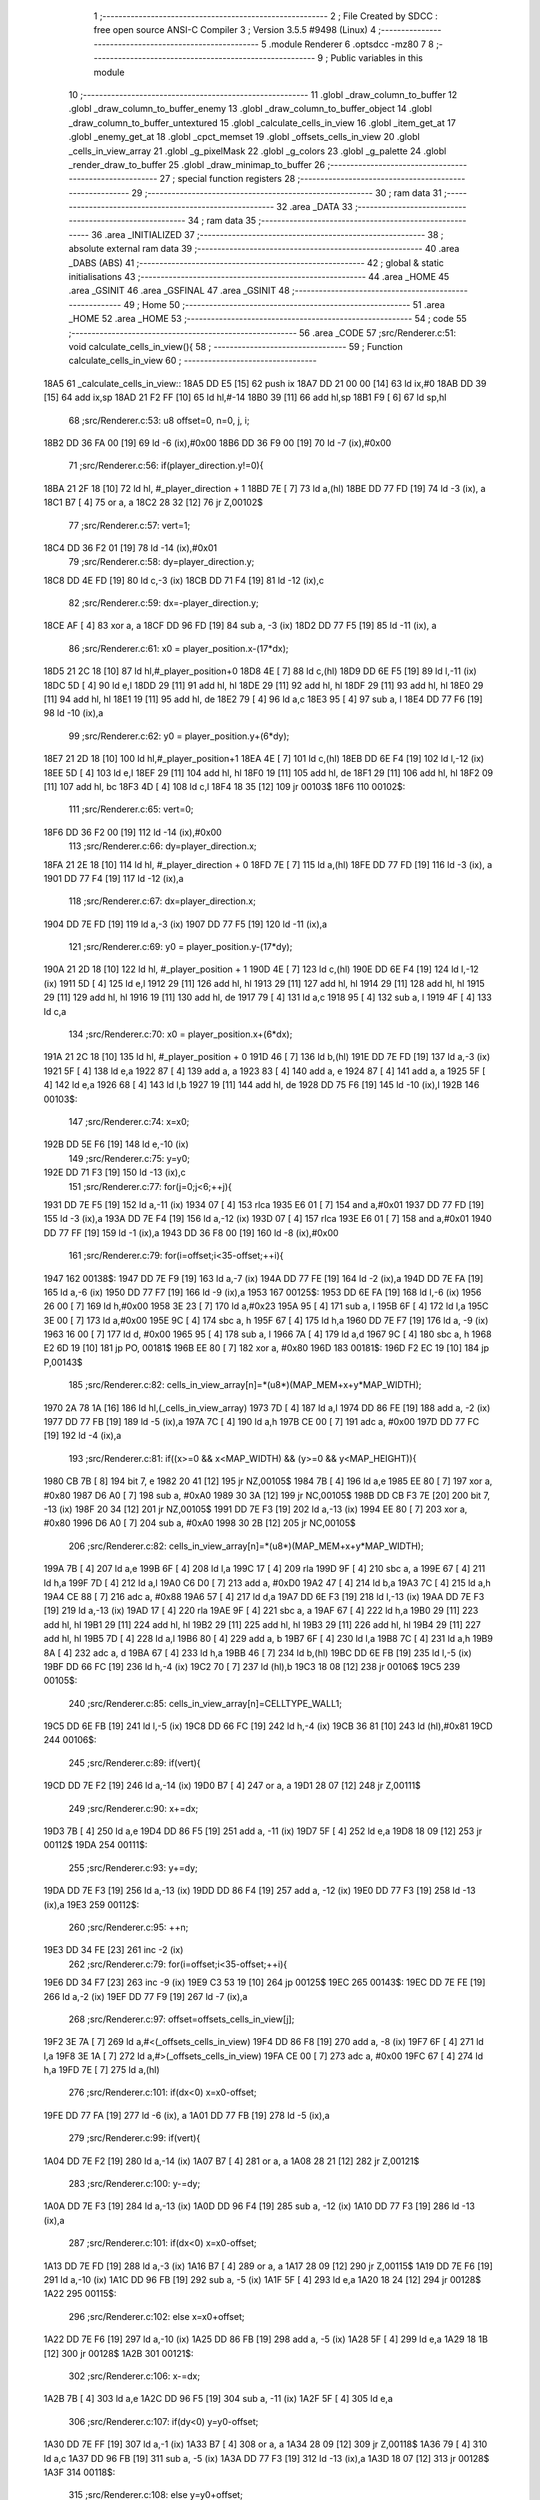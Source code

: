                               1 ;--------------------------------------------------------
                              2 ; File Created by SDCC : free open source ANSI-C Compiler
                              3 ; Version 3.5.5 #9498 (Linux)
                              4 ;--------------------------------------------------------
                              5 	.module Renderer
                              6 	.optsdcc -mz80
                              7 	
                              8 ;--------------------------------------------------------
                              9 ; Public variables in this module
                             10 ;--------------------------------------------------------
                             11 	.globl _draw_column_to_buffer
                             12 	.globl _draw_column_to_buffer_enemy
                             13 	.globl _draw_column_to_buffer_object
                             14 	.globl _draw_column_to_buffer_untextured
                             15 	.globl _calculate_cells_in_view
                             16 	.globl _item_get_at
                             17 	.globl _enemy_get_at
                             18 	.globl _cpct_memset
                             19 	.globl _offsets_cells_in_view
                             20 	.globl _cells_in_view_array
                             21 	.globl _g_pixelMask
                             22 	.globl _g_colors
                             23 	.globl _g_palette
                             24 	.globl _render_draw_to_buffer
                             25 	.globl _draw_minimap_to_buffer
                             26 ;--------------------------------------------------------
                             27 ; special function registers
                             28 ;--------------------------------------------------------
                             29 ;--------------------------------------------------------
                             30 ; ram data
                             31 ;--------------------------------------------------------
                             32 	.area _DATA
                             33 ;--------------------------------------------------------
                             34 ; ram data
                             35 ;--------------------------------------------------------
                             36 	.area _INITIALIZED
                             37 ;--------------------------------------------------------
                             38 ; absolute external ram data
                             39 ;--------------------------------------------------------
                             40 	.area _DABS (ABS)
                             41 ;--------------------------------------------------------
                             42 ; global & static initialisations
                             43 ;--------------------------------------------------------
                             44 	.area _HOME
                             45 	.area _GSINIT
                             46 	.area _GSFINAL
                             47 	.area _GSINIT
                             48 ;--------------------------------------------------------
                             49 ; Home
                             50 ;--------------------------------------------------------
                             51 	.area _HOME
                             52 	.area _HOME
                             53 ;--------------------------------------------------------
                             54 ; code
                             55 ;--------------------------------------------------------
                             56 	.area _CODE
                             57 ;src/Renderer.c:51: void calculate_cells_in_view(){
                             58 ;	---------------------------------
                             59 ; Function calculate_cells_in_view
                             60 ; ---------------------------------
   18A5                      61 _calculate_cells_in_view::
   18A5 DD E5         [15]   62 	push	ix
   18A7 DD 21 00 00   [14]   63 	ld	ix,#0
   18AB DD 39         [15]   64 	add	ix,sp
   18AD 21 F2 FF      [10]   65 	ld	hl,#-14
   18B0 39            [11]   66 	add	hl,sp
   18B1 F9            [ 6]   67 	ld	sp,hl
                             68 ;src/Renderer.c:53: u8 offset=0, n=0, j, i;
   18B2 DD 36 FA 00   [19]   69 	ld	-6 (ix),#0x00
   18B6 DD 36 F9 00   [19]   70 	ld	-7 (ix),#0x00
                             71 ;src/Renderer.c:56: if(player_direction.y!=0){
   18BA 21 2F 18      [10]   72 	ld	hl, #_player_direction + 1
   18BD 7E            [ 7]   73 	ld	a,(hl)
   18BE DD 77 FD      [19]   74 	ld	-3 (ix), a
   18C1 B7            [ 4]   75 	or	a, a
   18C2 28 32         [12]   76 	jr	Z,00102$
                             77 ;src/Renderer.c:57: vert=1;
   18C4 DD 36 F2 01   [19]   78 	ld	-14 (ix),#0x01
                             79 ;src/Renderer.c:58: dy=player_direction.y;
   18C8 DD 4E FD      [19]   80 	ld	c,-3 (ix)
   18CB DD 71 F4      [19]   81 	ld	-12 (ix),c
                             82 ;src/Renderer.c:59: dx=-player_direction.y;
   18CE AF            [ 4]   83 	xor	a, a
   18CF DD 96 FD      [19]   84 	sub	a, -3 (ix)
   18D2 DD 77 F5      [19]   85 	ld	-11 (ix), a
                             86 ;src/Renderer.c:61: x0 = player_position.x-(17*dx);
   18D5 21 2C 18      [10]   87 	ld	hl,#_player_position+0
   18D8 4E            [ 7]   88 	ld	c,(hl)
   18D9 DD 6E F5      [19]   89 	ld	l,-11 (ix)
   18DC 5D            [ 4]   90 	ld	e,l
   18DD 29            [11]   91 	add	hl, hl
   18DE 29            [11]   92 	add	hl, hl
   18DF 29            [11]   93 	add	hl, hl
   18E0 29            [11]   94 	add	hl, hl
   18E1 19            [11]   95 	add	hl, de
   18E2 79            [ 4]   96 	ld	a,c
   18E3 95            [ 4]   97 	sub	a, l
   18E4 DD 77 F6      [19]   98 	ld	-10 (ix),a
                             99 ;src/Renderer.c:62: y0 = player_position.y+(6*dy);
   18E7 21 2D 18      [10]  100 	ld	hl,#_player_position+1
   18EA 4E            [ 7]  101 	ld	c,(hl)
   18EB DD 6E F4      [19]  102 	ld	l,-12 (ix)
   18EE 5D            [ 4]  103 	ld	e,l
   18EF 29            [11]  104 	add	hl, hl
   18F0 19            [11]  105 	add	hl, de
   18F1 29            [11]  106 	add	hl, hl
   18F2 09            [11]  107 	add	hl, bc
   18F3 4D            [ 4]  108 	ld	c,l
   18F4 18 35         [12]  109 	jr	00103$
   18F6                     110 00102$:
                            111 ;src/Renderer.c:65: vert=0;
   18F6 DD 36 F2 00   [19]  112 	ld	-14 (ix),#0x00
                            113 ;src/Renderer.c:66: dy=player_direction.x;
   18FA 21 2E 18      [10]  114 	ld	hl, #_player_direction + 0
   18FD 7E            [ 7]  115 	ld	a,(hl)
   18FE DD 77 FD      [19]  116 	ld	-3 (ix), a
   1901 DD 77 F4      [19]  117 	ld	-12 (ix),a
                            118 ;src/Renderer.c:67: dx=player_direction.x;
   1904 DD 7E FD      [19]  119 	ld	a,-3 (ix)
   1907 DD 77 F5      [19]  120 	ld	-11 (ix),a
                            121 ;src/Renderer.c:69: y0 = player_position.y-(17*dy);
   190A 21 2D 18      [10]  122 	ld	hl, #_player_position + 1
   190D 4E            [ 7]  123 	ld	c,(hl)
   190E DD 6E F4      [19]  124 	ld	l,-12 (ix)
   1911 5D            [ 4]  125 	ld	e,l
   1912 29            [11]  126 	add	hl, hl
   1913 29            [11]  127 	add	hl, hl
   1914 29            [11]  128 	add	hl, hl
   1915 29            [11]  129 	add	hl, hl
   1916 19            [11]  130 	add	hl, de
   1917 79            [ 4]  131 	ld	a,c
   1918 95            [ 4]  132 	sub	a, l
   1919 4F            [ 4]  133 	ld	c,a
                            134 ;src/Renderer.c:70: x0 = player_position.x+(6*dx);
   191A 21 2C 18      [10]  135 	ld	hl, #_player_position + 0
   191D 46            [ 7]  136 	ld	b,(hl)
   191E DD 7E FD      [19]  137 	ld	a,-3 (ix)
   1921 5F            [ 4]  138 	ld	e,a
   1922 87            [ 4]  139 	add	a, a
   1923 83            [ 4]  140 	add	a, e
   1924 87            [ 4]  141 	add	a, a
   1925 5F            [ 4]  142 	ld	e,a
   1926 68            [ 4]  143 	ld	l,b
   1927 19            [11]  144 	add	hl, de
   1928 DD 75 F6      [19]  145 	ld	-10 (ix),l
   192B                     146 00103$:
                            147 ;src/Renderer.c:74: x=x0;
   192B DD 5E F6      [19]  148 	ld	e,-10 (ix)
                            149 ;src/Renderer.c:75: y=y0;
   192E DD 71 F3      [19]  150 	ld	-13 (ix),c
                            151 ;src/Renderer.c:77: for(j=0;j<6;++j){
   1931 DD 7E F5      [19]  152 	ld	a,-11 (ix)
   1934 07            [ 4]  153 	rlca
   1935 E6 01         [ 7]  154 	and	a,#0x01
   1937 DD 77 FD      [19]  155 	ld	-3 (ix),a
   193A DD 7E F4      [19]  156 	ld	a,-12 (ix)
   193D 07            [ 4]  157 	rlca
   193E E6 01         [ 7]  158 	and	a,#0x01
   1940 DD 77 FF      [19]  159 	ld	-1 (ix),a
   1943 DD 36 F8 00   [19]  160 	ld	-8 (ix),#0x00
                            161 ;src/Renderer.c:79: for(i=offset;i<35-offset;++i){
   1947                     162 00138$:
   1947 DD 7E F9      [19]  163 	ld	a,-7 (ix)
   194A DD 77 FE      [19]  164 	ld	-2 (ix),a
   194D DD 7E FA      [19]  165 	ld	a,-6 (ix)
   1950 DD 77 F7      [19]  166 	ld	-9 (ix),a
   1953                     167 00125$:
   1953 DD 6E FA      [19]  168 	ld	l,-6 (ix)
   1956 26 00         [ 7]  169 	ld	h,#0x00
   1958 3E 23         [ 7]  170 	ld	a,#0x23
   195A 95            [ 4]  171 	sub	a, l
   195B 6F            [ 4]  172 	ld	l,a
   195C 3E 00         [ 7]  173 	ld	a,#0x00
   195E 9C            [ 4]  174 	sbc	a, h
   195F 67            [ 4]  175 	ld	h,a
   1960 DD 7E F7      [19]  176 	ld	a, -9 (ix)
   1963 16 00         [ 7]  177 	ld	d, #0x00
   1965 95            [ 4]  178 	sub	a, l
   1966 7A            [ 4]  179 	ld	a,d
   1967 9C            [ 4]  180 	sbc	a, h
   1968 E2 6D 19      [10]  181 	jp	PO, 00181$
   196B EE 80         [ 7]  182 	xor	a, #0x80
   196D                     183 00181$:
   196D F2 EC 19      [10]  184 	jp	P,00143$
                            185 ;src/Renderer.c:82: cells_in_view_array[n]=*(u8*)(MAP_MEM+x+y*MAP_WIDTH);
   1970 2A 78 1A      [16]  186 	ld	hl,(_cells_in_view_array)
   1973 7D            [ 4]  187 	ld	a,l
   1974 DD 86 FE      [19]  188 	add	a, -2 (ix)
   1977 DD 77 FB      [19]  189 	ld	-5 (ix),a
   197A 7C            [ 4]  190 	ld	a,h
   197B CE 00         [ 7]  191 	adc	a, #0x00
   197D DD 77 FC      [19]  192 	ld	-4 (ix),a
                            193 ;src/Renderer.c:81: if((x>=0 && x<MAP_WIDTH) && (y>=0 && y<MAP_HEIGHT)){
   1980 CB 7B         [ 8]  194 	bit	7, e
   1982 20 41         [12]  195 	jr	NZ,00105$
   1984 7B            [ 4]  196 	ld	a,e
   1985 EE 80         [ 7]  197 	xor	a, #0x80
   1987 D6 A0         [ 7]  198 	sub	a, #0xA0
   1989 30 3A         [12]  199 	jr	NC,00105$
   198B DD CB F3 7E   [20]  200 	bit	7, -13 (ix)
   198F 20 34         [12]  201 	jr	NZ,00105$
   1991 DD 7E F3      [19]  202 	ld	a,-13 (ix)
   1994 EE 80         [ 7]  203 	xor	a, #0x80
   1996 D6 A0         [ 7]  204 	sub	a, #0xA0
   1998 30 2B         [12]  205 	jr	NC,00105$
                            206 ;src/Renderer.c:82: cells_in_view_array[n]=*(u8*)(MAP_MEM+x+y*MAP_WIDTH);
   199A 7B            [ 4]  207 	ld	a,e
   199B 6F            [ 4]  208 	ld	l,a
   199C 17            [ 4]  209 	rla
   199D 9F            [ 4]  210 	sbc	a, a
   199E 67            [ 4]  211 	ld	h,a
   199F 7D            [ 4]  212 	ld	a,l
   19A0 C6 D0         [ 7]  213 	add	a, #0xD0
   19A2 47            [ 4]  214 	ld	b,a
   19A3 7C            [ 4]  215 	ld	a,h
   19A4 CE 88         [ 7]  216 	adc	a, #0x88
   19A6 57            [ 4]  217 	ld	d,a
   19A7 DD 6E F3      [19]  218 	ld	l,-13 (ix)
   19AA DD 7E F3      [19]  219 	ld	a,-13 (ix)
   19AD 17            [ 4]  220 	rla
   19AE 9F            [ 4]  221 	sbc	a, a
   19AF 67            [ 4]  222 	ld	h,a
   19B0 29            [11]  223 	add	hl, hl
   19B1 29            [11]  224 	add	hl, hl
   19B2 29            [11]  225 	add	hl, hl
   19B3 29            [11]  226 	add	hl, hl
   19B4 29            [11]  227 	add	hl, hl
   19B5 7D            [ 4]  228 	ld	a,l
   19B6 80            [ 4]  229 	add	a, b
   19B7 6F            [ 4]  230 	ld	l,a
   19B8 7C            [ 4]  231 	ld	a,h
   19B9 8A            [ 4]  232 	adc	a, d
   19BA 67            [ 4]  233 	ld	h,a
   19BB 46            [ 7]  234 	ld	b,(hl)
   19BC DD 6E FB      [19]  235 	ld	l,-5 (ix)
   19BF DD 66 FC      [19]  236 	ld	h,-4 (ix)
   19C2 70            [ 7]  237 	ld	(hl),b
   19C3 18 08         [12]  238 	jr	00106$
   19C5                     239 00105$:
                            240 ;src/Renderer.c:85: cells_in_view_array[n]=CELLTYPE_WALL1;
   19C5 DD 6E FB      [19]  241 	ld	l,-5 (ix)
   19C8 DD 66 FC      [19]  242 	ld	h,-4 (ix)
   19CB 36 81         [10]  243 	ld	(hl),#0x81
   19CD                     244 00106$:
                            245 ;src/Renderer.c:89: if(vert){
   19CD DD 7E F2      [19]  246 	ld	a,-14 (ix)
   19D0 B7            [ 4]  247 	or	a, a
   19D1 28 07         [12]  248 	jr	Z,00111$
                            249 ;src/Renderer.c:90: x+=dx;
   19D3 7B            [ 4]  250 	ld	a,e
   19D4 DD 86 F5      [19]  251 	add	a, -11 (ix)
   19D7 5F            [ 4]  252 	ld	e,a
   19D8 18 09         [12]  253 	jr	00112$
   19DA                     254 00111$:
                            255 ;src/Renderer.c:93: y+=dy;
   19DA DD 7E F3      [19]  256 	ld	a,-13 (ix)
   19DD DD 86 F4      [19]  257 	add	a, -12 (ix)
   19E0 DD 77 F3      [19]  258 	ld	-13 (ix),a
   19E3                     259 00112$:
                            260 ;src/Renderer.c:95: ++n;
   19E3 DD 34 FE      [23]  261 	inc	-2 (ix)
                            262 ;src/Renderer.c:79: for(i=offset;i<35-offset;++i){
   19E6 DD 34 F7      [23]  263 	inc	-9 (ix)
   19E9 C3 53 19      [10]  264 	jp	00125$
   19EC                     265 00143$:
   19EC DD 7E FE      [19]  266 	ld	a,-2 (ix)
   19EF DD 77 F9      [19]  267 	ld	-7 (ix),a
                            268 ;src/Renderer.c:97: offset=offsets_cells_in_view[j];
   19F2 3E 7A         [ 7]  269 	ld	a,#<(_offsets_cells_in_view)
   19F4 DD 86 F8      [19]  270 	add	a, -8 (ix)
   19F7 6F            [ 4]  271 	ld	l,a
   19F8 3E 1A         [ 7]  272 	ld	a,#>(_offsets_cells_in_view)
   19FA CE 00         [ 7]  273 	adc	a, #0x00
   19FC 67            [ 4]  274 	ld	h,a
   19FD 7E            [ 7]  275 	ld	a,(hl)
                            276 ;src/Renderer.c:101: if(dx<0) x=x0-offset;
   19FE DD 77 FA      [19]  277 	ld	-6 (ix), a
   1A01 DD 77 FB      [19]  278 	ld	-5 (ix),a
                            279 ;src/Renderer.c:99: if(vert){
   1A04 DD 7E F2      [19]  280 	ld	a,-14 (ix)
   1A07 B7            [ 4]  281 	or	a, a
   1A08 28 21         [12]  282 	jr	Z,00121$
                            283 ;src/Renderer.c:100: y-=dy;
   1A0A DD 7E F3      [19]  284 	ld	a,-13 (ix)
   1A0D DD 96 F4      [19]  285 	sub	a, -12 (ix)
   1A10 DD 77 F3      [19]  286 	ld	-13 (ix),a
                            287 ;src/Renderer.c:101: if(dx<0) x=x0-offset;
   1A13 DD 7E FD      [19]  288 	ld	a,-3 (ix)
   1A16 B7            [ 4]  289 	or	a, a
   1A17 28 09         [12]  290 	jr	Z,00115$
   1A19 DD 7E F6      [19]  291 	ld	a,-10 (ix)
   1A1C DD 96 FB      [19]  292 	sub	a, -5 (ix)
   1A1F 5F            [ 4]  293 	ld	e,a
   1A20 18 24         [12]  294 	jr	00128$
   1A22                     295 00115$:
                            296 ;src/Renderer.c:102: else x=x0+offset;
   1A22 DD 7E F6      [19]  297 	ld	a,-10 (ix)
   1A25 DD 86 FB      [19]  298 	add	a, -5 (ix)
   1A28 5F            [ 4]  299 	ld	e,a
   1A29 18 1B         [12]  300 	jr	00128$
   1A2B                     301 00121$:
                            302 ;src/Renderer.c:106: x-=dx;
   1A2B 7B            [ 4]  303 	ld	a,e
   1A2C DD 96 F5      [19]  304 	sub	a, -11 (ix)
   1A2F 5F            [ 4]  305 	ld	e,a
                            306 ;src/Renderer.c:107: if(dy<0) y=y0-offset;
   1A30 DD 7E FF      [19]  307 	ld	a,-1 (ix)
   1A33 B7            [ 4]  308 	or	a, a
   1A34 28 09         [12]  309 	jr	Z,00118$
   1A36 79            [ 4]  310 	ld	a,c
   1A37 DD 96 FB      [19]  311 	sub	a, -5 (ix)
   1A3A DD 77 F3      [19]  312 	ld	-13 (ix),a
   1A3D 18 07         [12]  313 	jr	00128$
   1A3F                     314 00118$:
                            315 ;src/Renderer.c:108: else y=y0+offset;
   1A3F 79            [ 4]  316 	ld	a,c
   1A40 DD 86 FB      [19]  317 	add	a, -5 (ix)
   1A43 DD 77 F3      [19]  318 	ld	-13 (ix),a
   1A46                     319 00128$:
                            320 ;src/Renderer.c:77: for(j=0;j<6;++j){
   1A46 DD 34 F8      [23]  321 	inc	-8 (ix)
   1A49 DD 7E F8      [19]  322 	ld	a,-8 (ix)
   1A4C D6 06         [ 7]  323 	sub	a, #0x06
   1A4E DA 47 19      [10]  324 	jp	C,00138$
   1A51 DD F9         [10]  325 	ld	sp, ix
   1A53 DD E1         [14]  326 	pop	ix
   1A55 C9            [10]  327 	ret
   1A56                     328 _g_palette:
   1A56 08                  329 	.db #0x08	; 8
   1A57 00                  330 	.db #0x00	; 0
   1A58 0D                  331 	.db #0x0D	; 13
   1A59 1A                  332 	.db #0x1A	; 26
   1A5A 06                  333 	.db #0x06	; 6
   1A5B 09                  334 	.db #0x09	; 9
   1A5C 0F                  335 	.db #0x0F	; 15
   1A5D 00                  336 	.db #0x00	; 0
   1A5E 00                  337 	.db #0x00	; 0
   1A5F 00                  338 	.db #0x00	; 0
   1A60 00                  339 	.db #0x00	; 0
   1A61 00                  340 	.db #0x00	; 0
   1A62 00                  341 	.db #0x00	; 0
   1A63 00                  342 	.db #0x00	; 0
   1A64 00                  343 	.db #0x00	; 0
   1A65 00                  344 	.db #0x00	; 0
   1A66                     345 _g_colors:
   1A66 00                  346 	.db #0x00	; 0
   1A67 C0                  347 	.db #0xC0	; 192
   1A68 0C                  348 	.db #0x0C	; 12
   1A69 CC                  349 	.db #0xCC	; 204
   1A6A 30                  350 	.db #0x30	; 48	'0'
   1A6B F0                  351 	.db #0xF0	; 240
   1A6C 3C                  352 	.db #0x3C	; 60
   1A6D FC                  353 	.db #0xFC	; 252
   1A6E 03                  354 	.db #0x03	; 3
   1A6F C3                  355 	.db #0xC3	; 195
   1A70 0F                  356 	.db #0x0F	; 15
   1A71 CF                  357 	.db #0xCF	; 207
   1A72 33                  358 	.db #0x33	; 51	'3'
   1A73 F3                  359 	.db #0xF3	; 243
   1A74 3F                  360 	.db #0x3F	; 63
   1A75 FF                  361 	.db #0xFF	; 255
   1A76                     362 _g_pixelMask:
   1A76 AA                  363 	.db #0xAA	; 170
   1A77 55                  364 	.db #0x55	; 85	'U'
   1A78                     365 _cells_in_view_array:
   1A78 F0 BD               366 	.dw #0xBDF0
   1A7A                     367 _offsets_cells_in_view:
   1A7A 08                  368 	.db #0x08	; 8
   1A7B 0C                  369 	.db #0x0C	; 12
   1A7C 0E                  370 	.db #0x0E	; 14
   1A7D 0F                  371 	.db #0x0F	; 15
   1A7E 10                  372 	.db #0x10	; 16
                            373 ;src/Renderer.c:116: void draw_column_to_buffer_untextured(const u8 column, u8 lineHeight, u8 wall_color){
                            374 ;	---------------------------------
                            375 ; Function draw_column_to_buffer_untextured
                            376 ; ---------------------------------
   1A7F                     377 _draw_column_to_buffer_untextured::
   1A7F DD E5         [15]  378 	push	ix
   1A81 DD 21 00 00   [14]  379 	ld	ix,#0
   1A85 DD 39         [15]  380 	add	ix,sp
   1A87 F5            [11]  381 	push	af
                            382 ;src/Renderer.c:117: u8* pvmem = (u8*)(SCREEN_TEXTURE_BUFFER) + (column>>1) ;
   1A88 DD 7E 04      [19]  383 	ld	a, 4 (ix)
   1A8B CB 3F         [ 8]  384 	srl	a
   1A8D C6 50         [ 7]  385 	add	a, #0x50
   1A8F 4F            [ 4]  386 	ld	c,a
   1A90 3E 00         [ 7]  387 	ld	a,#0x00
   1A92 CE AA         [ 7]  388 	adc	a, #0xAA
   1A94 47            [ 4]  389 	ld	b,a
                            390 ;src/Renderer.c:119: u8 w_color = g_colors[wall_color];//, start=0,end=SCREEN_TEXTURE_HEIGHT;
   1A95 11 66 1A      [10]  391 	ld	de,#_g_colors+0
   1A98 DD 6E 06      [19]  392 	ld	l,6 (ix)
   1A9B 26 00         [ 7]  393 	ld	h,#0x00
   1A9D 19            [11]  394 	add	hl,de
   1A9E 7E            [ 7]  395 	ld	a,(hl)
   1A9F DD 77 FE      [19]  396 	ld	-2 (ix),a
                            397 ;src/Renderer.c:120: u8 pixMask = g_pixelMask[column&1];
   1AA2 11 76 1A      [10]  398 	ld	de,#_g_pixelMask+0
   1AA5 DD 7E 04      [19]  399 	ld	a,4 (ix)
   1AA8 E6 01         [ 7]  400 	and	a, #0x01
   1AAA 6F            [ 4]  401 	ld	l,a
   1AAB 26 00         [ 7]  402 	ld	h,#0x00
   1AAD 19            [11]  403 	add	hl,de
   1AAE 5E            [ 7]  404 	ld	e,(hl)
                            405 ;src/Renderer.c:129: if(lineHeight>SCREEN_TEXTURE_HEIGHT) lineHeight = SCREEN_TEXTURE_HEIGHT;
   1AAF 3E 64         [ 7]  406 	ld	a,#0x64
   1AB1 DD 96 05      [19]  407 	sub	a, 5 (ix)
   1AB4 30 04         [12]  408 	jr	NC,00102$
   1AB6 DD 36 05 64   [19]  409 	ld	5 (ix),#0x64
   1ABA                     410 00102$:
                            411 ;src/Renderer.c:131: ceiling_height  = (SCREEN_TEXTURE_HEIGHT>>1) - (lineHeight>>1);
   1ABA DD 6E 05      [19]  412 	ld	l,5 (ix)
   1ABD CB 3D         [ 8]  413 	srl	l
   1ABF 3E 32         [ 7]  414 	ld	a,#0x32
   1AC1 95            [ 4]  415 	sub	a, l
                            416 ;src/Renderer.c:134: pvmem += SCREEN_TEXTURE_WIDTH_BYTES*ceiling_height;
   1AC2 D5            [11]  417 	push	de
   1AC3 5F            [ 4]  418 	ld	e,a
   1AC4 16 00         [ 7]  419 	ld	d,#0x00
   1AC6 6B            [ 4]  420 	ld	l, e
   1AC7 62            [ 4]  421 	ld	h, d
   1AC8 29            [11]  422 	add	hl, hl
   1AC9 29            [11]  423 	add	hl, hl
   1ACA 19            [11]  424 	add	hl, de
   1ACB 29            [11]  425 	add	hl, hl
   1ACC 29            [11]  426 	add	hl, hl
   1ACD 29            [11]  427 	add	hl, hl
   1ACE D1            [10]  428 	pop	de
   1ACF 09            [11]  429 	add	hl,bc
   1AD0 4D            [ 4]  430 	ld	c,l
   1AD1 44            [ 4]  431 	ld	b,h
                            432 ;src/Renderer.c:136: j=lineHeight;
   1AD2 DD 56 05      [19]  433 	ld	d,5 (ix)
                            434 ;src/Renderer.c:138: for(j;j;--j){
   1AD5 7B            [ 4]  435 	ld	a,e
   1AD6 2F            [ 4]  436 	cpl
   1AD7 DD 77 FF      [19]  437 	ld	-1 (ix),a
   1ADA 7B            [ 4]  438 	ld	a,e
   1ADB DD A6 FE      [19]  439 	and	a, -2 (ix)
   1ADE 5F            [ 4]  440 	ld	e,a
   1ADF                     441 00105$:
   1ADF 7A            [ 4]  442 	ld	a,d
   1AE0 B7            [ 4]  443 	or	a, a
   1AE1 28 0F         [12]  444 	jr	Z,00107$
                            445 ;src/Renderer.c:139: val =  ((*pvmem)&(~pixMask));
   1AE3 0A            [ 7]  446 	ld	a,(bc)
   1AE4 DD A6 FF      [19]  447 	and	a, -1 (ix)
                            448 ;src/Renderer.c:141: *pvmem = val|(w_color&pixMask);
   1AE7 B3            [ 4]  449 	or	a, e
   1AE8 02            [ 7]  450 	ld	(bc),a
                            451 ;src/Renderer.c:143: pvmem+=SCREEN_TEXTURE_WIDTH_BYTES;
   1AE9 21 28 00      [10]  452 	ld	hl,#0x0028
   1AEC 09            [11]  453 	add	hl,bc
   1AED 4D            [ 4]  454 	ld	c,l
   1AEE 44            [ 4]  455 	ld	b,h
                            456 ;src/Renderer.c:138: for(j;j;--j){
   1AEF 15            [ 4]  457 	dec	d
   1AF0 18 ED         [12]  458 	jr	00105$
   1AF2                     459 00107$:
   1AF2 DD F9         [10]  460 	ld	sp, ix
   1AF4 DD E1         [14]  461 	pop	ix
   1AF6 C9            [10]  462 	ret
                            463 ;src/Renderer.c:147: void draw_column_to_buffer_object(u8 column, u8 lineHeight, u8 index, u8 texture_column){
                            464 ;	---------------------------------
                            465 ; Function draw_column_to_buffer_object
                            466 ; ---------------------------------
   1AF7                     467 _draw_column_to_buffer_object::
   1AF7 DD E5         [15]  468 	push	ix
   1AF9 DD 21 00 00   [14]  469 	ld	ix,#0
   1AFD DD 39         [15]  470 	add	ix,sp
   1AFF 21 F7 FF      [10]  471 	ld	hl,#-9
   1B02 39            [11]  472 	add	hl,sp
   1B03 F9            [ 6]  473 	ld	sp,hl
                            474 ;src/Renderer.c:164: u16 texture_line=0;
   1B04 21 00 00      [10]  475 	ld	hl,#0x0000
   1B07 E3            [19]  476 	ex	(sp), hl
                            477 ;src/Renderer.c:167: if(texture_column>=8 && texture_column<24){
   1B08 DD 7E 07      [19]  478 	ld	a,7 (ix)
   1B0B D6 08         [ 7]  479 	sub	a, #0x08
   1B0D DA ED 1B      [10]  480 	jp	C,00110$
   1B10 DD 7E 07      [19]  481 	ld	a,7 (ix)
   1B13 D6 18         [ 7]  482 	sub	a, #0x18
   1B15 D2 ED 1B      [10]  483 	jp	NC,00110$
                            484 ;src/Renderer.c:169: index = index>>4;
   1B18 DD 7E 06      [19]  485 	ld	a,6 (ix)
   1B1B 07            [ 4]  486 	rlca
   1B1C 07            [ 4]  487 	rlca
   1B1D 07            [ 4]  488 	rlca
   1B1E 07            [ 4]  489 	rlca
   1B1F E6 0F         [ 7]  490 	and	a,#0x0F
                            491 ;src/Renderer.c:172: texture = (u8*)(UNCOMPRESSED_OBJECT_TEXTURES + ((ITEM_SPRITE_WIDTH*ITEM_SPRITE_HEIGHT)*(item_get_at(index-1)->type)) + ((texture_column-8)*ITEM_SPRITE_WIDTH));
   1B21 DD 77 06      [19]  492 	ld	6 (ix), a
   1B24 47            [ 4]  493 	ld	b, a
   1B25 05            [ 4]  494 	dec	b
   1B26 C5            [11]  495 	push	bc
   1B27 33            [ 6]  496 	inc	sp
   1B28 CD 00 0C      [17]  497 	call	_item_get_at
   1B2B 33            [ 6]  498 	inc	sp
   1B2C 23            [ 6]  499 	inc	hl
   1B2D 23            [ 6]  500 	inc	hl
   1B2E 23            [ 6]  501 	inc	hl
   1B2F 46            [ 7]  502 	ld	b, (hl)
   1B30 0E 00         [ 7]  503 	ld	c,#0x00
   1B32 21 50 A5      [10]  504 	ld	hl,#0xA550
   1B35 09            [11]  505 	add	hl,bc
   1B36 4D            [ 4]  506 	ld	c,l
   1B37 44            [ 4]  507 	ld	b,h
   1B38 DD 7E 07      [19]  508 	ld	a, 7 (ix)
   1B3B 16 00         [ 7]  509 	ld	d, #0x00
   1B3D C6 F8         [ 7]  510 	add	a,#0xF8
   1B3F 6F            [ 4]  511 	ld	l,a
   1B40 7A            [ 4]  512 	ld	a,d
   1B41 CE FF         [ 7]  513 	adc	a,#0xFF
   1B43 67            [ 4]  514 	ld	h,a
   1B44 29            [11]  515 	add	hl, hl
   1B45 29            [11]  516 	add	hl, hl
   1B46 29            [11]  517 	add	hl, hl
   1B47 29            [11]  518 	add	hl, hl
   1B48 09            [11]  519 	add	hl,bc
   1B49 DD 75 FB      [19]  520 	ld	-5 (ix),l
   1B4C DD 74 FC      [19]  521 	ld	-4 (ix),h
                            522 ;src/Renderer.c:174: pvmem = (u8*)(SCREEN_TEXTURE_BUFFER) + (column>>1) ;
   1B4F DD 7E 04      [19]  523 	ld	a, 4 (ix)
   1B52 CB 3F         [ 8]  524 	srl	a
   1B54 C6 50         [ 7]  525 	add	a, #0x50
   1B56 4F            [ 4]  526 	ld	c,a
   1B57 3E 00         [ 7]  527 	ld	a,#0x00
   1B59 CE AA         [ 7]  528 	adc	a, #0xAA
   1B5B 47            [ 4]  529 	ld	b,a
                            530 ;src/Renderer.c:176: pixMask = g_pixelMask[column&1];
   1B5C 11 76 1A      [10]  531 	ld	de,#_g_pixelMask+0
   1B5F DD 7E 04      [19]  532 	ld	a,4 (ix)
   1B62 E6 01         [ 7]  533 	and	a, #0x01
   1B64 6F            [ 4]  534 	ld	l,a
   1B65 26 00         [ 7]  535 	ld	h,#0x00
   1B67 19            [11]  536 	add	hl,de
   1B68 7E            [ 7]  537 	ld	a,(hl)
   1B69 DD 77 FD      [19]  538 	ld	-3 (ix),a
                            539 ;src/Renderer.c:178: lineHeight = (lineHeight)/2;
   1B6C DD CB 05 3E   [23]  540 	srl	5 (ix)
                            541 ;src/Renderer.c:179: ground_height  = (SCREEN_TEXTURE_HEIGHT>>1) + (lineHeight/2);
   1B70 DD 7E 05      [19]  542 	ld	a,5 (ix)
   1B73 CB 3F         [ 8]  543 	srl	a
   1B75 C6 32         [ 7]  544 	add	a, #0x32
                            545 ;src/Renderer.c:180: item_top_height = ground_height - lineHeight;
   1B77 DD 96 05      [19]  546 	sub	a, 5 (ix)
   1B7A 5F            [ 4]  547 	ld	e,a
                            548 ;src/Renderer.c:182: texture_line_add = (256*ITEM_SPRITE_HEIGHT)/lineHeight;
   1B7B DD 6E 05      [19]  549 	ld	l,5 (ix)
   1B7E 26 00         [ 7]  550 	ld	h,#0x00
   1B80 C5            [11]  551 	push	bc
   1B81 D5            [11]  552 	push	de
   1B82 E5            [11]  553 	push	hl
   1B83 21 00 10      [10]  554 	ld	hl,#0x1000
   1B86 E5            [11]  555 	push	hl
   1B87 CD 29 7D      [17]  556 	call	__divsint
   1B8A F1            [10]  557 	pop	af
   1B8B F1            [10]  558 	pop	af
   1B8C D1            [10]  559 	pop	de
   1B8D C1            [10]  560 	pop	bc
   1B8E DD 75 F9      [19]  561 	ld	-7 (ix),l
   1B91 DD 74 FA      [19]  562 	ld	-6 (ix),h
                            563 ;src/Renderer.c:183: j=lineHeight;
   1B94 DD 7E 05      [19]  564 	ld	a,5 (ix)
   1B97 DD 77 FE      [19]  565 	ld	-2 (ix),a
                            566 ;src/Renderer.c:189: pvmem += SCREEN_TEXTURE_WIDTH_BYTES * item_top_height;
   1B9A 16 00         [ 7]  567 	ld	d,#0x00
   1B9C 6B            [ 4]  568 	ld	l, e
   1B9D 62            [ 4]  569 	ld	h, d
   1B9E 29            [11]  570 	add	hl, hl
   1B9F 29            [11]  571 	add	hl, hl
   1BA0 19            [11]  572 	add	hl, de
   1BA1 29            [11]  573 	add	hl, hl
   1BA2 29            [11]  574 	add	hl, hl
   1BA3 29            [11]  575 	add	hl, hl
   1BA4 09            [11]  576 	add	hl,bc
   1BA5 4D            [ 4]  577 	ld	c,l
   1BA6 44            [ 4]  578 	ld	b,h
                            579 ;src/Renderer.c:191: for(j;j;--j){
   1BA7 DD 7E FD      [19]  580 	ld	a,-3 (ix)
   1BAA 2F            [ 4]  581 	cpl
   1BAB DD 77 FF      [19]  582 	ld	-1 (ix),a
   1BAE                     583 00108$:
   1BAE DD 7E FE      [19]  584 	ld	a,-2 (ix)
   1BB1 B7            [ 4]  585 	or	a, a
   1BB2 28 39         [12]  586 	jr	Z,00110$
                            587 ;src/Renderer.c:193: color= *(texture+(texture_line/256));
   1BB4 DD 5E F8      [19]  588 	ld	e,-8 (ix)
   1BB7 16 00         [ 7]  589 	ld	d,#0x00
   1BB9 DD 6E FB      [19]  590 	ld	l,-5 (ix)
   1BBC DD 66 FC      [19]  591 	ld	h,-4 (ix)
   1BBF 19            [11]  592 	add	hl,de
   1BC0 5E            [ 7]  593 	ld	e,(hl)
                            594 ;src/Renderer.c:195: if(color){
   1BC1 7B            [ 4]  595 	ld	a,e
   1BC2 B7            [ 4]  596 	or	a, a
   1BC3 28 0B         [12]  597 	jr	Z,00102$
                            598 ;src/Renderer.c:196: val =  ((*pvmem)&(~pixMask));
   1BC5 0A            [ 7]  599 	ld	a,(bc)
   1BC6 DD A6 FF      [19]  600 	and	a, -1 (ix)
   1BC9 6F            [ 4]  601 	ld	l,a
                            602 ;src/Renderer.c:198: color = (color&pixMask);
   1BCA 7B            [ 4]  603 	ld	a,e
   1BCB DD A6 FD      [19]  604 	and	a, -3 (ix)
                            605 ;src/Renderer.c:200: *pvmem = val|color;
   1BCE B5            [ 4]  606 	or	a, l
   1BCF 02            [ 7]  607 	ld	(bc),a
   1BD0                     608 00102$:
                            609 ;src/Renderer.c:203: texture_line += texture_line_add;
   1BD0 DD 7E F7      [19]  610 	ld	a,-9 (ix)
   1BD3 DD 86 F9      [19]  611 	add	a, -7 (ix)
   1BD6 DD 77 F7      [19]  612 	ld	-9 (ix),a
   1BD9 DD 7E F8      [19]  613 	ld	a,-8 (ix)
   1BDC DD 8E FA      [19]  614 	adc	a, -6 (ix)
   1BDF DD 77 F8      [19]  615 	ld	-8 (ix),a
                            616 ;src/Renderer.c:205: pvmem+=SCREEN_TEXTURE_WIDTH_BYTES;
   1BE2 21 28 00      [10]  617 	ld	hl,#0x0028
   1BE5 09            [11]  618 	add	hl,bc
   1BE6 4D            [ 4]  619 	ld	c,l
   1BE7 44            [ 4]  620 	ld	b,h
                            621 ;src/Renderer.c:191: for(j;j;--j){
   1BE8 DD 35 FE      [23]  622 	dec	-2 (ix)
   1BEB 18 C1         [12]  623 	jr	00108$
   1BED                     624 00110$:
   1BED DD F9         [10]  625 	ld	sp, ix
   1BEF DD E1         [14]  626 	pop	ix
   1BF1 C9            [10]  627 	ret
                            628 ;src/Renderer.c:212: void draw_column_to_buffer_enemy(const u8 column, u8 lineHeight, u8 index, u8 texture_column){
                            629 ;	---------------------------------
                            630 ; Function draw_column_to_buffer_enemy
                            631 ; ---------------------------------
   1BF2                     632 _draw_column_to_buffer_enemy::
   1BF2 DD E5         [15]  633 	push	ix
   1BF4 DD 21 00 00   [14]  634 	ld	ix,#0
   1BF8 DD 39         [15]  635 	add	ix,sp
   1BFA 21 F2 FF      [10]  636 	ld	hl,#-14
   1BFD 39            [11]  637 	add	hl,sp
   1BFE F9            [ 6]  638 	ld	sp,hl
                            639 ;src/Renderer.c:229: u16 texture_line=0;
   1BFF DD 36 F7 00   [19]  640 	ld	-9 (ix),#0x00
   1C03 DD 36 F8 00   [19]  641 	ld	-8 (ix),#0x00
                            642 ;src/Renderer.c:231: if(texture_column>=4 && texture_column<28){
   1C07 DD 7E 07      [19]  643 	ld	a,7 (ix)
   1C0A D6 04         [ 7]  644 	sub	a, #0x04
   1C0C DA 33 1D      [10]  645 	jp	C,00112$
   1C0F DD 7E 07      [19]  646 	ld	a,7 (ix)
   1C12 D6 1C         [ 7]  647 	sub	a, #0x1C
   1C14 D2 33 1D      [10]  648 	jp	NC,00112$
                            649 ;src/Renderer.c:234: texture = (u8*)(UNCOMPRESSED_ENEMY_TEXTURES + (576*(enemy_get_at(index-1)->type)) + ((texture_column-4)*ENEMY_SPRITE_WIDTH));
   1C17 DD 46 06      [19]  650 	ld	b,6 (ix)
   1C1A 05            [ 4]  651 	dec	b
   1C1B C5            [11]  652 	push	bc
   1C1C 33            [ 6]  653 	inc	sp
   1C1D CD 40 00      [17]  654 	call	_enemy_get_at
   1C20 33            [ 6]  655 	inc	sp
   1C21 23            [ 6]  656 	inc	hl
   1C22 4E            [ 7]  657 	ld	c,(hl)
   1C23 06 00         [ 7]  658 	ld	b,#0x00
   1C25 69            [ 4]  659 	ld	l, c
   1C26 60            [ 4]  660 	ld	h, b
   1C27 29            [11]  661 	add	hl, hl
   1C28 29            [11]  662 	add	hl, hl
   1C29 29            [11]  663 	add	hl, hl
   1C2A 09            [11]  664 	add	hl, bc
   1C2B 29            [11]  665 	add	hl, hl
   1C2C 29            [11]  666 	add	hl, hl
   1C2D 29            [11]  667 	add	hl, hl
   1C2E 29            [11]  668 	add	hl, hl
   1C2F 29            [11]  669 	add	hl, hl
   1C30 29            [11]  670 	add	hl, hl
   1C31 01 D0 A0      [10]  671 	ld	bc,#0xA0D0
   1C34 09            [11]  672 	add	hl,bc
   1C35 4D            [ 4]  673 	ld	c,l
   1C36 44            [ 4]  674 	ld	b,h
   1C37 DD 7E 07      [19]  675 	ld	a, 7 (ix)
   1C3A 16 00         [ 7]  676 	ld	d, #0x00
   1C3C C6 FC         [ 7]  677 	add	a,#0xFC
   1C3E 5F            [ 4]  678 	ld	e,a
   1C3F 7A            [ 4]  679 	ld	a,d
   1C40 CE FF         [ 7]  680 	adc	a,#0xFF
   1C42 57            [ 4]  681 	ld	d,a
   1C43 6B            [ 4]  682 	ld	l, e
   1C44 62            [ 4]  683 	ld	h, d
   1C45 29            [11]  684 	add	hl, hl
   1C46 19            [11]  685 	add	hl, de
   1C47 29            [11]  686 	add	hl, hl
   1C48 29            [11]  687 	add	hl, hl
   1C49 29            [11]  688 	add	hl, hl
   1C4A 09            [11]  689 	add	hl,bc
   1C4B 33            [ 6]  690 	inc	sp
   1C4C 33            [ 6]  691 	inc	sp
   1C4D E5            [11]  692 	push	hl
                            693 ;src/Renderer.c:236: pvmem = (u8*)(SCREEN_TEXTURE_BUFFER) + (column>>1) ;
   1C4E DD 7E 04      [19]  694 	ld	a,4 (ix)
   1C51 CB 3F         [ 8]  695 	srl	a
   1C53 C6 50         [ 7]  696 	add	a, #0x50
   1C55 DD 77 FA      [19]  697 	ld	-6 (ix),a
   1C58 3E 00         [ 7]  698 	ld	a,#0x00
   1C5A CE AA         [ 7]  699 	adc	a, #0xAA
   1C5C DD 77 FB      [19]  700 	ld	-5 (ix),a
                            701 ;src/Renderer.c:238: pixMask = g_pixelMask[column&1];
   1C5F 01 76 1A      [10]  702 	ld	bc,#_g_pixelMask+0
   1C62 DD 7E 04      [19]  703 	ld	a,4 (ix)
   1C65 E6 01         [ 7]  704 	and	a, #0x01
   1C67 6F            [ 4]  705 	ld	l, a
   1C68 26 00         [ 7]  706 	ld	h,#0x00
   1C6A 09            [11]  707 	add	hl,bc
   1C6B 7E            [ 7]  708 	ld	a,(hl)
   1C6C DD 77 F9      [19]  709 	ld	-7 (ix),a
                            710 ;src/Renderer.c:240: ground_height  = (SCREEN_TEXTURE_HEIGHT>>1) + (lineHeight>>1);
   1C6F DD 7E 05      [19]  711 	ld	a,5 (ix)
   1C72 CB 3F         [ 8]  712 	srl	a
   1C74 C6 32         [ 7]  713 	add	a, #0x32
   1C76 DD 77 F4      [19]  714 	ld	-12 (ix),a
                            715 ;src/Renderer.c:241: lineHeight = (lineHeight*3)/4;
   1C79 DD 4E 05      [19]  716 	ld	c,5 (ix)
   1C7C 06 00         [ 7]  717 	ld	b,#0x00
   1C7E 69            [ 4]  718 	ld	l, c
   1C7F 60            [ 4]  719 	ld	h, b
   1C80 29            [11]  720 	add	hl, hl
   1C81 09            [11]  721 	add	hl, bc
   1C82 DD 75 FE      [19]  722 	ld	-2 (ix),l
   1C85 DD 74 FF      [19]  723 	ld	-1 (ix),h
   1C88 DD 7E FE      [19]  724 	ld	a,-2 (ix)
   1C8B DD 77 FC      [19]  725 	ld	-4 (ix),a
   1C8E DD 7E FF      [19]  726 	ld	a,-1 (ix)
   1C91 DD 77 FD      [19]  727 	ld	-3 (ix),a
   1C94 DD CB FF 7E   [20]  728 	bit	7, -1 (ix)
   1C98 28 10         [12]  729 	jr	Z,00114$
   1C9A DD 7E FE      [19]  730 	ld	a,-2 (ix)
   1C9D C6 03         [ 7]  731 	add	a, #0x03
   1C9F DD 77 FC      [19]  732 	ld	-4 (ix),a
   1CA2 DD 7E FF      [19]  733 	ld	a,-1 (ix)
   1CA5 CE 00         [ 7]  734 	adc	a, #0x00
   1CA7 DD 77 FD      [19]  735 	ld	-3 (ix),a
   1CAA                     736 00114$:
   1CAA DD 46 FC      [19]  737 	ld	b,-4 (ix)
   1CAD DD 4E FD      [19]  738 	ld	c,-3 (ix)
   1CB0 CB 29         [ 8]  739 	sra	c
   1CB2 CB 18         [ 8]  740 	rr	b
   1CB4 CB 29         [ 8]  741 	sra	c
   1CB6 CB 18         [ 8]  742 	rr	b
                            743 ;src/Renderer.c:242: enemy_top_height = ground_height - lineHeight;
   1CB8 DD 7E F4      [19]  744 	ld	a,-12 (ix)
   1CBB 90            [ 4]  745 	sub	a, b
   1CBC 4F            [ 4]  746 	ld	c,a
                            747 ;src/Renderer.c:244: texture_line_add = (256*ENEMY_SPRITE_HEIGHT)/lineHeight;
   1CBD 58            [ 4]  748 	ld	e,b
   1CBE 16 00         [ 7]  749 	ld	d,#0x00
   1CC0 C5            [11]  750 	push	bc
   1CC1 D5            [11]  751 	push	de
   1CC2 21 00 18      [10]  752 	ld	hl,#0x1800
   1CC5 E5            [11]  753 	push	hl
   1CC6 CD 29 7D      [17]  754 	call	__divsint
   1CC9 F1            [10]  755 	pop	af
   1CCA F1            [10]  756 	pop	af
   1CCB C1            [10]  757 	pop	bc
   1CCC DD 75 F5      [19]  758 	ld	-11 (ix),l
   1CCF DD 74 F6      [19]  759 	ld	-10 (ix),h
                            760 ;src/Renderer.c:245: j=lineHeight;
   1CD2 50            [ 4]  761 	ld	d,b
                            762 ;src/Renderer.c:247: if(lineHeight>SCREEN_TEXTURE_HEIGHT){
   1CD3 3E 64         [ 7]  763 	ld	a,#0x64
   1CD5 90            [ 4]  764 	sub	a, b
   1CD6 30 02         [12]  765 	jr	NC,00102$
                            766 ;src/Renderer.c:248: j=90;
   1CD8 16 5A         [ 7]  767 	ld	d,#0x5A
   1CDA                     768 00102$:
                            769 ;src/Renderer.c:251: pvmem += SCREEN_TEXTURE_WIDTH_BYTES * enemy_top_height;
   1CDA 06 00         [ 7]  770 	ld	b,#0x00
   1CDC 69            [ 4]  771 	ld	l, c
   1CDD 60            [ 4]  772 	ld	h, b
   1CDE 29            [11]  773 	add	hl, hl
   1CDF 29            [11]  774 	add	hl, hl
   1CE0 09            [11]  775 	add	hl, bc
   1CE1 29            [11]  776 	add	hl, hl
   1CE2 29            [11]  777 	add	hl, hl
   1CE3 29            [11]  778 	add	hl, hl
   1CE4 DD 7E FA      [19]  779 	ld	a,-6 (ix)
   1CE7 85            [ 4]  780 	add	a, l
   1CE8 4F            [ 4]  781 	ld	c,a
   1CE9 DD 7E FB      [19]  782 	ld	a,-5 (ix)
   1CEC 8C            [ 4]  783 	adc	a, h
   1CED 47            [ 4]  784 	ld	b,a
                            785 ;src/Renderer.c:253: for(j;j;--j){
   1CEE DD 7E F9      [19]  786 	ld	a,-7 (ix)
   1CF1 2F            [ 4]  787 	cpl
   1CF2 5F            [ 4]  788 	ld	e,a
   1CF3                     789 00110$:
   1CF3 7A            [ 4]  790 	ld	a,d
   1CF4 B7            [ 4]  791 	or	a, a
   1CF5 28 3C         [12]  792 	jr	Z,00112$
                            793 ;src/Renderer.c:255: color= *(texture+(texture_line/256));
   1CF7 DD 6E F8      [19]  794 	ld	l,-8 (ix)
   1CFA 26 00         [ 7]  795 	ld	h,#0x00
   1CFC DD 7E F2      [19]  796 	ld	a,-14 (ix)
   1CFF 85            [ 4]  797 	add	a, l
   1D00 6F            [ 4]  798 	ld	l,a
   1D01 DD 7E F3      [19]  799 	ld	a,-13 (ix)
   1D04 8C            [ 4]  800 	adc	a, h
   1D05 67            [ 4]  801 	ld	h,a
   1D06 7E            [ 7]  802 	ld	a,(hl)
                            803 ;src/Renderer.c:257: if(color){
   1D07 DD 77 FC      [19]  804 	ld	-4 (ix), a
   1D0A B7            [ 4]  805 	or	a, a
   1D0B 28 0B         [12]  806 	jr	Z,00104$
                            807 ;src/Renderer.c:258: val =  ((*pvmem)&(~pixMask));
   1D0D 0A            [ 7]  808 	ld	a,(bc)
   1D0E A3            [ 4]  809 	and	a, e
   1D0F 6F            [ 4]  810 	ld	l,a
                            811 ;src/Renderer.c:260: color = (color&pixMask);
   1D10 DD 7E FC      [19]  812 	ld	a,-4 (ix)
   1D13 DD A6 F9      [19]  813 	and	a, -7 (ix)
                            814 ;src/Renderer.c:262: *pvmem = val|color;
   1D16 B5            [ 4]  815 	or	a, l
   1D17 02            [ 7]  816 	ld	(bc),a
   1D18                     817 00104$:
                            818 ;src/Renderer.c:265: texture_line += texture_line_add;
   1D18 DD 7E F7      [19]  819 	ld	a,-9 (ix)
   1D1B DD 86 F5      [19]  820 	add	a, -11 (ix)
   1D1E DD 77 F7      [19]  821 	ld	-9 (ix),a
   1D21 DD 7E F8      [19]  822 	ld	a,-8 (ix)
   1D24 DD 8E F6      [19]  823 	adc	a, -10 (ix)
   1D27 DD 77 F8      [19]  824 	ld	-8 (ix),a
                            825 ;src/Renderer.c:267: pvmem+=SCREEN_TEXTURE_WIDTH_BYTES;
   1D2A 21 28 00      [10]  826 	ld	hl,#0x0028
   1D2D 09            [11]  827 	add	hl,bc
   1D2E 4D            [ 4]  828 	ld	c,l
   1D2F 44            [ 4]  829 	ld	b,h
                            830 ;src/Renderer.c:253: for(j;j;--j){
   1D30 15            [ 4]  831 	dec	d
   1D31 18 C0         [12]  832 	jr	00110$
   1D33                     833 00112$:
   1D33 DD F9         [10]  834 	ld	sp, ix
   1D35 DD E1         [14]  835 	pop	ix
   1D37 C9            [10]  836 	ret
                            837 ;src/Renderer.c:359: void draw_column_to_buffer(const u8 column, u8 lineHeight, u8 wall_texture, const u8 wall_texture_column) {
                            838 ;	---------------------------------
                            839 ; Function draw_column_to_buffer
                            840 ; ---------------------------------
   1D38                     841 _draw_column_to_buffer::
   1D38 DD E5         [15]  842 	push	ix
   1D3A DD 21 00 00   [14]  843 	ld	ix,#0
   1D3E DD 39         [15]  844 	add	ix,sp
   1D40 21 F1 FF      [10]  845 	ld	hl,#-15
   1D43 39            [11]  846 	add	hl,sp
   1D44 F9            [ 6]  847 	ld	sp,hl
                            848 ;src/Renderer.c:360: u8* pvmem = (u8*)(SCREEN_TEXTURE_BUFFER) + (column>>1) ;
   1D45 DD 7E 04      [19]  849 	ld	a,4 (ix)
   1D48 CB 3F         [ 8]  850 	srl	a
   1D4A C6 50         [ 7]  851 	add	a, #0x50
   1D4C DD 77 FA      [19]  852 	ld	-6 (ix),a
   1D4F 3E 00         [ 7]  853 	ld	a,#0x00
   1D51 CE AA         [ 7]  854 	adc	a, #0xAA
   1D53 DD 77 FB      [19]  855 	ld	-5 (ix),a
                            856 ;src/Renderer.c:363: u8 pixMask = g_pixelMask[column&1];
   1D56 01 76 1A      [10]  857 	ld	bc,#_g_pixelMask+0
   1D59 DD 7E 04      [19]  858 	ld	a,4 (ix)
   1D5C E6 01         [ 7]  859 	and	a, #0x01
   1D5E 6F            [ 4]  860 	ld	l, a
   1D5F 26 00         [ 7]  861 	ld	h,#0x00
   1D61 09            [11]  862 	add	hl,bc
   1D62 7E            [ 7]  863 	ld	a,(hl)
   1D63 DD 77 F3      [19]  864 	ld	-13 (ix),a
                            865 ;src/Renderer.c:368: u8* texture = (u8*)(UNCOMPRESSED_TEXTURES + (1024*wall_texture) + ((wall_texture_column)*TEXTURE_WIDTH));
   1D66 DD 7E 06      [19]  866 	ld	a, 6 (ix)
   1D69 87            [ 4]  867 	add	a, a
   1D6A 87            [ 4]  868 	add	a, a
   1D6B 47            [ 4]  869 	ld	b,a
   1D6C 0E 00         [ 7]  870 	ld	c,#0x00
   1D6E 21 D0 8C      [10]  871 	ld	hl,#0x8CD0
   1D71 09            [11]  872 	add	hl,bc
   1D72 4D            [ 4]  873 	ld	c,l
   1D73 44            [ 4]  874 	ld	b,h
   1D74 DD 6E 07      [19]  875 	ld	l,7 (ix)
   1D77 26 00         [ 7]  876 	ld	h,#0x00
   1D79 29            [11]  877 	add	hl, hl
   1D7A 29            [11]  878 	add	hl, hl
   1D7B 29            [11]  879 	add	hl, hl
   1D7C 29            [11]  880 	add	hl, hl
   1D7D 29            [11]  881 	add	hl, hl
   1D7E 09            [11]  882 	add	hl,bc
   1D7F DD 75 F6      [19]  883 	ld	-10 (ix),l
   1D82 DD 74 F7      [19]  884 	ld	-9 (ix),h
                            885 ;src/Renderer.c:370: u8 j=lineHeight;
   1D85 DD 7E 05      [19]  886 	ld	a,5 (ix)
                            887 ;src/Renderer.c:376: u16 wall_texture_line_add = (256*TEXTURE_HEIGHT)/lineHeight;
   1D88 DD 77 F5      [19]  888 	ld	-11 (ix), a
   1D8B DD 77 FE      [19]  889 	ld	-2 (ix),a
   1D8E DD 36 FF 00   [19]  890 	ld	-1 (ix),#0x00
   1D92 DD 6E FE      [19]  891 	ld	l,-2 (ix)
   1D95 DD 66 FF      [19]  892 	ld	h,-1 (ix)
   1D98 E5            [11]  893 	push	hl
   1D99 21 00 20      [10]  894 	ld	hl,#0x2000
   1D9C E5            [11]  895 	push	hl
   1D9D CD 29 7D      [17]  896 	call	__divsint
   1DA0 F1            [10]  897 	pop	af
   1DA1 F1            [10]  898 	pop	af
   1DA2 DD 75 F8      [19]  899 	ld	-8 (ix),l
   1DA5 DD 74 F9      [19]  900 	ld	-7 (ix),h
                            901 ;src/Renderer.c:377: u16 wall_texture_line=0;
   1DA8 21 00 00      [10]  902 	ld	hl,#0x0000
   1DAB E3            [19]  903 	ex	(sp), hl
                            904 ;src/Renderer.c:379: ceiling_height  = (SCREEN_TEXTURE_HEIGHT>>1) - (lineHeight>>1);
   1DAC DD 4E F5      [19]  905 	ld	c,-11 (ix)
   1DAF CB 39         [ 8]  906 	srl	c
   1DB1 3E 32         [ 7]  907 	ld	a,#0x32
   1DB3 91            [ 4]  908 	sub	a, c
   1DB4 DD 77 F4      [19]  909 	ld	-12 (ix),a
                            910 ;src/Renderer.c:383: if(lineHeight>SCREEN_TEXTURE_HEIGHT){
   1DB7 3E 64         [ 7]  911 	ld	a,#0x64
   1DB9 DD 96 F5      [19]  912 	sub	a, -11 (ix)
   1DBC 30 48         [12]  913 	jr	NC,00102$
                            914 ;src/Renderer.c:384: ceiling_height=0;
   1DBE DD 36 F4 00   [19]  915 	ld	-12 (ix),#0x00
                            916 ;src/Renderer.c:385: wall_texture_line = ((lineHeight-SCREEN_TEXTURE_HEIGHT)/2) * wall_texture_line_add;
   1DC2 DD 7E FE      [19]  917 	ld	a,-2 (ix)
   1DC5 C6 9C         [ 7]  918 	add	a,#0x9C
   1DC7 4F            [ 4]  919 	ld	c,a
   1DC8 DD 7E FF      [19]  920 	ld	a,-1 (ix)
   1DCB CE FF         [ 7]  921 	adc	a,#0xFF
   1DCD 47            [ 4]  922 	ld	b,a
   1DCE DD 71 FC      [19]  923 	ld	-4 (ix),c
   1DD1 DD 70 FD      [19]  924 	ld	-3 (ix),b
   1DD4 CB 78         [ 8]  925 	bit	7, b
   1DD6 28 10         [12]  926 	jr	Z,00111$
   1DD8 DD 7E FE      [19]  927 	ld	a,-2 (ix)
   1DDB C6 9D         [ 7]  928 	add	a, #0x9D
   1DDD DD 77 FC      [19]  929 	ld	-4 (ix),a
   1DE0 DD 7E FF      [19]  930 	ld	a,-1 (ix)
   1DE3 CE FF         [ 7]  931 	adc	a, #0xFF
   1DE5 DD 77 FD      [19]  932 	ld	-3 (ix),a
   1DE8                     933 00111$:
   1DE8 DD 4E FC      [19]  934 	ld	c,-4 (ix)
   1DEB DD 46 FD      [19]  935 	ld	b,-3 (ix)
   1DEE CB 28         [ 8]  936 	sra	b
   1DF0 CB 19         [ 8]  937 	rr	c
   1DF2 DD 6E F8      [19]  938 	ld	l,-8 (ix)
   1DF5 DD 66 F9      [19]  939 	ld	h,-7 (ix)
   1DF8 E5            [11]  940 	push	hl
   1DF9 C5            [11]  941 	push	bc
   1DFA CD 25 7B      [17]  942 	call	__mulint
   1DFD F1            [10]  943 	pop	af
   1DFE F1            [10]  944 	pop	af
   1DFF 33            [ 6]  945 	inc	sp
   1E00 33            [ 6]  946 	inc	sp
   1E01 E5            [11]  947 	push	hl
                            948 ;src/Renderer.c:386: j=SCREEN_TEXTURE_HEIGHT;
   1E02 DD 36 F5 64   [19]  949 	ld	-11 (ix),#0x64
   1E06                     950 00102$:
                            951 ;src/Renderer.c:389: pvmem += SCREEN_TEXTURE_WIDTH_BYTES * ceiling_height;
   1E06 DD 4E F4      [19]  952 	ld	c,-12 (ix)
   1E09 06 00         [ 7]  953 	ld	b,#0x00
   1E0B 69            [ 4]  954 	ld	l, c
   1E0C 60            [ 4]  955 	ld	h, b
   1E0D 29            [11]  956 	add	hl, hl
   1E0E 29            [11]  957 	add	hl, hl
   1E0F 09            [11]  958 	add	hl, bc
   1E10 29            [11]  959 	add	hl, hl
   1E11 29            [11]  960 	add	hl, hl
   1E12 29            [11]  961 	add	hl, hl
   1E13 DD 7E FA      [19]  962 	ld	a,-6 (ix)
   1E16 85            [ 4]  963 	add	a, l
   1E17 4F            [ 4]  964 	ld	c,a
   1E18 DD 7E FB      [19]  965 	ld	a,-5 (ix)
   1E1B 8C            [ 4]  966 	adc	a, h
   1E1C 47            [ 4]  967 	ld	b,a
                            968 ;src/Renderer.c:391: for(j;j;--j){
   1E1D DD 7E F3      [19]  969 	ld	a,-13 (ix)
   1E20 2F            [ 4]  970 	cpl
   1E21 DD 77 FC      [19]  971 	ld	-4 (ix),a
   1E24 DD 56 F5      [19]  972 	ld	d,-11 (ix)
   1E27                     973 00107$:
   1E27 7A            [ 4]  974 	ld	a,d
   1E28 B7            [ 4]  975 	or	a, a
   1E29 28 39         [12]  976 	jr	Z,00109$
                            977 ;src/Renderer.c:393: w_color = *(texture+(wall_texture_line/256));
   1E2B DD 7E F2      [19]  978 	ld	a, -14 (ix)
   1E2E 26 00         [ 7]  979 	ld	h, #0x00
   1E30 DD 86 F6      [19]  980 	add	a, -10 (ix)
   1E33 6F            [ 4]  981 	ld	l,a
   1E34 7C            [ 4]  982 	ld	a,h
   1E35 DD 8E F7      [19]  983 	adc	a, -9 (ix)
   1E38 67            [ 4]  984 	ld	h,a
   1E39 5E            [ 7]  985 	ld	e,(hl)
                            986 ;src/Renderer.c:395: if(w_color){
   1E3A 7B            [ 4]  987 	ld	a,e
   1E3B B7            [ 4]  988 	or	a, a
   1E3C 28 0B         [12]  989 	jr	Z,00104$
                            990 ;src/Renderer.c:397: val =  ((*pvmem)&(~pixMask));
   1E3E 0A            [ 7]  991 	ld	a,(bc)
   1E3F DD A6 FC      [19]  992 	and	a, -4 (ix)
   1E42 6F            [ 4]  993 	ld	l,a
                            994 ;src/Renderer.c:399: w_color = (w_color&pixMask);
   1E43 7B            [ 4]  995 	ld	a,e
   1E44 DD A6 F3      [19]  996 	and	a, -13 (ix)
                            997 ;src/Renderer.c:401: *pvmem = val|w_color;
   1E47 B5            [ 4]  998 	or	a, l
   1E48 02            [ 7]  999 	ld	(bc),a
   1E49                    1000 00104$:
                           1001 ;src/Renderer.c:405: wall_texture_line += wall_texture_line_add;
   1E49 DD 7E F1      [19] 1002 	ld	a,-15 (ix)
   1E4C DD 86 F8      [19] 1003 	add	a, -8 (ix)
   1E4F DD 77 F1      [19] 1004 	ld	-15 (ix),a
   1E52 DD 7E F2      [19] 1005 	ld	a,-14 (ix)
   1E55 DD 8E F9      [19] 1006 	adc	a, -7 (ix)
   1E58 DD 77 F2      [19] 1007 	ld	-14 (ix),a
                           1008 ;src/Renderer.c:407: pvmem+=SCREEN_TEXTURE_WIDTH_BYTES;
   1E5B 21 28 00      [10] 1009 	ld	hl,#0x0028
   1E5E 09            [11] 1010 	add	hl,bc
   1E5F 4D            [ 4] 1011 	ld	c,l
   1E60 44            [ 4] 1012 	ld	b,h
                           1013 ;src/Renderer.c:391: for(j;j;--j){
   1E61 15            [ 4] 1014 	dec	d
   1E62 18 C3         [12] 1015 	jr	00107$
   1E64                    1016 00109$:
   1E64 DD F9         [10] 1017 	ld	sp, ix
   1E66 DD E1         [14] 1018 	pop	ix
   1E68 C9            [10] 1019 	ret
                           1020 ;src/Renderer.c:411: void render_draw_to_buffer(){//TODO Optimize
                           1021 ;	---------------------------------
                           1022 ; Function render_draw_to_buffer
                           1023 ; ---------------------------------
   1E69                    1024 _render_draw_to_buffer::
   1E69 DD E5         [15] 1025 	push	ix
   1E6B DD 21 00 00   [14] 1026 	ld	ix,#0
   1E6F DD 39         [15] 1027 	add	ix,sp
   1E71 21 C6 FF      [10] 1028 	ld	hl,#-58
   1E74 39            [11] 1029 	add	hl,sp
   1E75 F9            [ 6] 1030 	ld	sp,hl
                           1031 ;src/Renderer.c:423: u8 zHeight = 5;
   1E76 DD 36 D2 05   [19] 1032 	ld	-46 (ix),#0x05
                           1033 ;src/Renderer.c:433: u8 offsetDiff = 16;
   1E7A DD 36 CF 10   [19] 1034 	ld	-49 (ix),#0x10
                           1035 ;src/Renderer.c:438: u8 lineStart = 0;
   1E7E DD 36 C7 00   [19] 1036 	ld	-57 (ix),#0x00
                           1037 ;src/Renderer.c:440: u8 lateralWallWidth=0;
   1E82 DD 36 CE 00   [19] 1038 	ld	-50 (ix),#0x00
                           1039 ;src/Renderer.c:452: cpct_memset(SCREEN_TEXTURE_BUFFER, g_colors[SKY_COLOR], SCREEN_TEXTURE_GROUND_SKY_SIZE);
   1E86 21 6D 1A      [10] 1040 	ld	hl, #_g_colors + 7
   1E89 46            [ 7] 1041 	ld	b,(hl)
   1E8A 21 A8 07      [10] 1042 	ld	hl,#0x07A8
   1E8D E5            [11] 1043 	push	hl
   1E8E C5            [11] 1044 	push	bc
   1E8F 33            [ 6] 1045 	inc	sp
   1E90 21 50 AA      [10] 1046 	ld	hl,#0xAA50
   1E93 E5            [11] 1047 	push	hl
   1E94 CD 52 7C      [17] 1048 	call	_cpct_memset
                           1049 ;src/Renderer.c:453: cpct_memset(SCREEN_TEXTURE_HORIZON_WALL_START, g_colors[HORIZON_COLOR], SCREEN_TEXTURE_HORIZON_WALL_SIZE);
   1E97 21 67 1A      [10] 1050 	ld	hl, #_g_colors + 1
   1E9A 46            [ 7] 1051 	ld	b,(hl)
   1E9B 21 50 00      [10] 1052 	ld	hl,#0x0050
   1E9E E5            [11] 1053 	push	hl
   1E9F C5            [11] 1054 	push	bc
   1EA0 33            [ 6] 1055 	inc	sp
   1EA1 21 F8 B1      [10] 1056 	ld	hl,#0xB1F8
   1EA4 E5            [11] 1057 	push	hl
   1EA5 CD 52 7C      [17] 1058 	call	_cpct_memset
                           1059 ;src/Renderer.c:454: cpct_memset(SCREEN_TEXTURE_GROUND_START, g_colors[GROUND_COLOR], SCREEN_TEXTURE_GROUND_SKY_SIZE);
   1EA8 21 6E 1A      [10] 1060 	ld	hl, #_g_colors + 8
   1EAB 46            [ 7] 1061 	ld	b,(hl)
   1EAC 21 A8 07      [10] 1062 	ld	hl,#0x07A8
   1EAF E5            [11] 1063 	push	hl
   1EB0 C5            [11] 1064 	push	bc
   1EB1 33            [ 6] 1065 	inc	sp
   1EB2 21 48 B2      [10] 1066 	ld	hl,#0xB248
   1EB5 E5            [11] 1067 	push	hl
   1EB6 CD 52 7C      [17] 1068 	call	_cpct_memset
                           1069 ;src/Renderer.c:456: calculate_cells_in_view();
   1EB9 CD A5 18      [17] 1070 	call	_calculate_cells_in_view
                           1071 ;src/Renderer.c:475: currentCellID = cells_in_view_array[lineStart + 1];
   1EBC 2A 78 1A      [16] 1072 	ld	hl,(_cells_in_view_array)
   1EBF DD 75 E7      [19] 1073 	ld	-25 (ix),l
   1EC2 DD 74 E8      [19] 1074 	ld	-24 (ix),h
                           1075 ;src/Renderer.c:458: if(textures_on){
   1EC5 3A 19 7E      [13] 1076 	ld	a,(#_textures_on + 0)
   1EC8 B7            [ 4] 1077 	or	a, a
   1EC9 CA 47 24      [10] 1078 	jp	Z,00370$
                           1079 ;src/Renderer.c:460: do{
   1ECC DD 36 CA 06   [19] 1080 	ld	-54 (ix),#0x06
   1ED0                    1081 00179$:
                           1082 ;src/Renderer.c:462: --z;
   1ED0 DD 35 CA      [23] 1083 	dec	-54 (ix)
                           1084 ;src/Renderer.c:466: xCellCount = (z) ? (zHeight >> 1) : 0;
   1ED3 DD 7E D2      [19] 1085 	ld	a,-46 (ix)
   1ED6 CB 3F         [ 8] 1086 	srl	a
   1ED8 DD 77 EB      [19] 1087 	ld	-21 (ix),a
   1EDB DD 7E CA      [19] 1088 	ld	a,-54 (ix)
   1EDE B7            [ 4] 1089 	or	a, a
   1EDF 28 05         [12] 1090 	jr	Z,00270$
   1EE1 DD 4E EB      [19] 1091 	ld	c,-21 (ix)
   1EE4 18 02         [12] 1092 	jr	00271$
   1EE6                    1093 00270$:
   1EE6 0E 00         [ 7] 1094 	ld	c,#0x00
   1EE8                    1095 00271$:
   1EE8 DD 71 EE      [19] 1096 	ld	-18 (ix),c
                           1097 ;src/Renderer.c:467: lateralWallSlope=0;
   1EEB DD 36 F0 00   [19] 1098 	ld	-16 (ix),#0x00
                           1099 ;src/Renderer.c:468: lateralWallSlopeCounter=0;
   1EEF DD 36 F9 00   [19] 1100 	ld	-7 (ix),#0x00
                           1101 ;src/Renderer.c:469: xHeight=0;
   1EF3 DD 36 DA 00   [19] 1102 	ld	-38 (ix),#0x00
                           1103 ;src/Renderer.c:472: lateralWallCounter = 0;
   1EF7 DD 36 D9 00   [19] 1104 	ld	-39 (ix),#0x00
                           1105 ;src/Renderer.c:474: newCell=1;
   1EFB DD 36 DC 01   [19] 1106 	ld	-36 (ix),#0x01
                           1107 ;src/Renderer.c:475: currentCellID = cells_in_view_array[lineStart + 1];
   1EFF DD 7E C7      [19] 1108 	ld	a,-57 (ix)
   1F02 DD 77 E3      [19] 1109 	ld	-29 (ix),a
   1F05 DD 36 E4 00   [19] 1110 	ld	-28 (ix),#0x00
   1F09 DD 4E E3      [19] 1111 	ld	c,-29 (ix)
   1F0C DD 46 E4      [19] 1112 	ld	b,-28 (ix)
   1F0F 03            [ 6] 1113 	inc	bc
   1F10 DD 6E E7      [19] 1114 	ld	l,-25 (ix)
   1F13 DD 66 E8      [19] 1115 	ld	h,-24 (ix)
   1F16 09            [11] 1116 	add	hl,bc
   1F17 7E            [ 7] 1117 	ld	a,(hl)
   1F18 DD 77 DB      [19] 1118 	ld	-37 (ix),a
                           1119 ;src/Renderer.c:477: lastCellWasWall = cells_in_view_array[lineStart];//Calculate offscreen
   1F1B DD 7E E7      [19] 1120 	ld	a,-25 (ix)
   1F1E DD 86 C7      [19] 1121 	add	a, -57 (ix)
   1F21 6F            [ 4] 1122 	ld	l,a
   1F22 DD 7E E8      [19] 1123 	ld	a,-24 (ix)
   1F25 CE 00         [ 7] 1124 	adc	a, #0x00
   1F27 67            [ 4] 1125 	ld	h,a
   1F28 4E            [ 7] 1126 	ld	c,(hl)
                           1127 ;src/Renderer.c:478: if(lastCellWasWall&CELL_WALL_MASK){
   1F29 CB 79         [ 8] 1128 	bit	7, c
   1F2B 28 09         [12] 1129 	jr	Z,00102$
                           1130 ;src/Renderer.c:479: lastWallId=lastCellWasWall;
   1F2D DD 71 D7      [19] 1131 	ld	-41 (ix),c
                           1132 ;src/Renderer.c:480: lastCellWasWall=1;
   1F30 DD 36 EF 01   [19] 1133 	ld	-17 (ix),#0x01
   1F34 18 08         [12] 1134 	jr	00305$
   1F36                    1135 00102$:
                           1136 ;src/Renderer.c:483: lastCellWasWall=0;
   1F36 DD 36 EF 00   [19] 1137 	ld	-17 (ix),#0x00
                           1138 ;src/Renderer.c:484: lastWallId=CELLTYPE_FLOOR;
   1F3A DD 36 D7 00   [19] 1139 	ld	-41 (ix),#0x00
                           1140 ;src/Renderer.c:487: for (x = 0; x < SCREEN_TEXTURE_WIDTH; ++x)
   1F3E                    1141 00305$:
   1F3E DD 36 D1 00   [19] 1142 	ld	-47 (ix),#0x00
   1F42 DD 36 D3 00   [19] 1143 	ld	-45 (ix),#0x00
   1F46                    1144 00260$:
                           1145 ;src/Renderer.c:489: if (xCellCount == zHeight)
   1F46 DD 7E D2      [19] 1146 	ld	a,-46 (ix)
   1F49 DD 96 EE      [19] 1147 	sub	a, -18 (ix)
   1F4C 20 4B         [12] 1148 	jr	NZ,00105$
                           1149 ;src/Renderer.c:491: ++xCell;
   1F4E DD 34 D1      [23] 1150 	inc	-47 (ix)
                           1151 ;src/Renderer.c:492: xCellCount = 0;
   1F51 DD 36 EE 00   [19] 1152 	ld	-18 (ix),#0x00
                           1153 ;src/Renderer.c:493: newCell=1;
   1F55 DD 36 DC 01   [19] 1154 	ld	-36 (ix),#0x01
                           1155 ;src/Renderer.c:494: currentCellID=cells_in_view_array[xCell + lineStart + 1];
   1F59 DD 7E D1      [19] 1156 	ld	a,-47 (ix)
   1F5C DD 77 F5      [19] 1157 	ld	-11 (ix),a
   1F5F DD 36 F6 00   [19] 1158 	ld	-10 (ix),#0x00
   1F63 DD 7E E3      [19] 1159 	ld	a,-29 (ix)
   1F66 DD 86 F5      [19] 1160 	add	a, -11 (ix)
   1F69 DD 77 F5      [19] 1161 	ld	-11 (ix),a
   1F6C DD 7E E4      [19] 1162 	ld	a,-28 (ix)
   1F6F DD 8E F6      [19] 1163 	adc	a, -10 (ix)
   1F72 DD 77 F6      [19] 1164 	ld	-10 (ix),a
   1F75 DD 34 F5      [23] 1165 	inc	-11 (ix)
   1F78 20 03         [12] 1166 	jr	NZ,00632$
   1F7A DD 34 F6      [23] 1167 	inc	-10 (ix)
   1F7D                    1168 00632$:
   1F7D DD 7E E7      [19] 1169 	ld	a,-25 (ix)
   1F80 DD 86 F5      [19] 1170 	add	a, -11 (ix)
   1F83 DD 77 F5      [19] 1171 	ld	-11 (ix),a
   1F86 DD 7E E8      [19] 1172 	ld	a,-24 (ix)
   1F89 DD 8E F6      [19] 1173 	adc	a, -10 (ix)
   1F8C DD 77 F6      [19] 1174 	ld	-10 (ix),a
   1F8F DD 6E F5      [19] 1175 	ld	l,-11 (ix)
   1F92 DD 66 F6      [19] 1176 	ld	h,-10 (ix)
   1F95 7E            [ 7] 1177 	ld	a,(hl)
   1F96 DD 77 DB      [19] 1178 	ld	-37 (ix),a
   1F99                    1179 00105$:
                           1180 ;src/Renderer.c:496: if(!(x%2)){
   1F99 DD 7E D3      [19] 1181 	ld	a,-45 (ix)
   1F9C E6 01         [ 7] 1182 	and	a, #0x01
   1F9E DD 77 F5      [19] 1183 	ld	-11 (ix),a
                           1184 ;src/Renderer.c:499: if (currentCellID & CELL_WALL_MASK)//Wall
   1FA1 DD 7E DB      [19] 1185 	ld	a,-37 (ix)
   1FA4 E6 80         [ 7] 1186 	and	a, #0x80
   1FA6 DD 77 D8      [19] 1187 	ld	-40 (ix),a
                           1188 ;src/Renderer.c:519: xHeight = zHeight - ((2 * xCellCount) / lateralWallSlope);
   1FA9 DD 7E EE      [19] 1189 	ld	a,-18 (ix)
   1FAC DD 77 E5      [19] 1190 	ld	-27 (ix),a
   1FAF DD 36 E6 00   [19] 1191 	ld	-26 (ix),#0x00
   1FB3 DD 7E D2      [19] 1192 	ld	a,-46 (ix)
   1FB6 DD 77 E9      [19] 1193 	ld	-23 (ix),a
                           1194 ;src/Renderer.c:496: if(!(x%2)){
   1FB9 DD 7E F5      [19] 1195 	ld	a,-11 (ix)
   1FBC B7            [ 4] 1196 	or	a, a
   1FBD C2 70 20      [10] 1197 	jp	NZ,00118$
                           1198 ;src/Renderer.c:497: if ((lateralWallCounter == 0)||newCell)
   1FC0 DD 7E D9      [19] 1199 	ld	a,-39 (ix)
   1FC3 B7            [ 4] 1200 	or	a, a
   1FC4 28 07         [12] 1201 	jr	Z,00114$
   1FC6 DD 7E DC      [19] 1202 	ld	a,-36 (ix)
   1FC9 B7            [ 4] 1203 	or	a, a
   1FCA CA 70 20      [10] 1204 	jp	Z,00118$
   1FCD                    1205 00114$:
                           1206 ;src/Renderer.c:499: if (currentCellID & CELL_WALL_MASK)//Wall
   1FCD DD 7E D8      [19] 1207 	ld	a,-40 (ix)
   1FD0 B7            [ 4] 1208 	or	a, a
   1FD1 28 22         [12] 1209 	jr	Z,00112$
                           1210 ;src/Renderer.c:501: lateralWallCounter = 0;//(zHeight - xCellCount);
   1FD3 DD 36 D9 00   [19] 1211 	ld	-39 (ix),#0x00
                           1212 ;src/Renderer.c:502: lateralWallSlope = 0;
   1FD7 DD 36 F0 00   [19] 1213 	ld	-16 (ix),#0x00
                           1214 ;src/Renderer.c:503: xHeight = zHeight;
   1FDB DD 7E D2      [19] 1215 	ld	a,-46 (ix)
   1FDE DD 77 DA      [19] 1216 	ld	-38 (ix),a
                           1217 ;src/Renderer.c:504: color = currentCellID&0b01111111;
   1FE1 DD 7E DB      [19] 1218 	ld	a,-37 (ix)
   1FE4 E6 7F         [ 7] 1219 	and	a, #0x7F
   1FE6 DD 77 EA      [19] 1220 	ld	-22 (ix),a
                           1221 ;src/Renderer.c:505: lastCellWasWall = 1;
   1FE9 DD 36 EF 01   [19] 1222 	ld	-17 (ix),#0x01
                           1223 ;src/Renderer.c:506: lastWallId=currentCellID;
   1FED DD 7E DB      [19] 1224 	ld	a,-37 (ix)
   1FF0 DD 77 D7      [19] 1225 	ld	-41 (ix),a
   1FF3 18 77         [12] 1226 	jr	00113$
   1FF5                    1227 00112$:
                           1228 ;src/Renderer.c:509: if(lateralWallCounter==0){//Lateral wall not finished
   1FF5 DD 7E D9      [19] 1229 	ld	a,-39 (ix)
   1FF8 B7            [ 4] 1230 	or	a, a
   1FF9 20 71         [12] 1231 	jr	NZ,00113$
                           1232 ;src/Renderer.c:510: if (lastCellWasWall)
   1FFB DD 7E EF      [19] 1233 	ld	a,-17 (ix)
   1FFE B7            [ 4] 1234 	or	a, a
   1FFF 28 5B         [12] 1235 	jr	Z,00107$
                           1236 ;src/Renderer.c:513: lateralWallSlope = (((offsetDiff - xCell) * 2) + 1);//TODO Optimize
   2001 DD 7E CF      [19] 1237 	ld	a,-49 (ix)
   2004 DD 96 D1      [19] 1238 	sub	a, -47 (ix)
   2007 87            [ 4] 1239 	add	a, a
   2008 3C            [ 4] 1240 	inc	a
                           1241 ;src/Renderer.c:514: lateralWallSlopeCounter = lateralWallSlope / 2;
   2009 DD 77 F0      [19] 1242 	ld	-16 (ix), a
   200C CB 3F         [ 8] 1243 	srl	a
   200E DD 77 F9      [19] 1244 	ld	-7 (ix),a
                           1245 ;src/Renderer.c:515: lateralWallCounter = lateralWallSlope * zHeight;
   2011 DD 5E D2      [19] 1246 	ld	e,-46 (ix)
   2014 DD 66 F0      [19] 1247 	ld	h,-16 (ix)
   2017 2E 00         [ 7] 1248 	ld	l, #0x00
   2019 55            [ 4] 1249 	ld	d, l
   201A 06 08         [ 7] 1250 	ld	b, #0x08
   201C                    1251 00633$:
   201C 29            [11] 1252 	add	hl,hl
   201D 30 01         [12] 1253 	jr	NC,00634$
   201F 19            [11] 1254 	add	hl,de
   2020                    1255 00634$:
   2020 10 FA         [13] 1256 	djnz	00633$
                           1257 ;src/Renderer.c:516: lateralWallCounter = (((lateralWallCounter & 0xFC) | 0x01) >> 2) - xCellCount;
   2022 7D            [ 4] 1258 	ld	a,l
   2023 E6 FC         [ 7] 1259 	and	a, #0xFC
   2025 CB C7         [ 8] 1260 	set	0, a
   2027 CB 3F         [ 8] 1261 	srl	a
   2029 CB 3F         [ 8] 1262 	srl	a
   202B DD 96 EE      [19] 1263 	sub	a, -18 (ix)
                           1264 ;src/Renderer.c:517: lateralWallWidth=lateralWallCounter;
   202E DD 77 D9      [19] 1265 	ld	-39 (ix), a
   2031 DD 77 CE      [19] 1266 	ld	-50 (ix),a
                           1267 ;src/Renderer.c:518: lastCellWasWall = 0;
   2034 DD 36 EF 00   [19] 1268 	ld	-17 (ix),#0x00
                           1269 ;src/Renderer.c:519: xHeight = zHeight - ((2 * xCellCount) / lateralWallSlope);
   2038 DD 6E E5      [19] 1270 	ld	l,-27 (ix)
   203B DD 66 E6      [19] 1271 	ld	h,-26 (ix)
   203E 29            [11] 1272 	add	hl, hl
   203F DD 4E F0      [19] 1273 	ld	c,-16 (ix)
   2042 06 00         [ 7] 1274 	ld	b,#0x00
   2044 C5            [11] 1275 	push	bc
   2045 E5            [11] 1276 	push	hl
   2046 CD 29 7D      [17] 1277 	call	__divsint
   2049 F1            [10] 1278 	pop	af
   204A F1            [10] 1279 	pop	af
   204B DD 7E E9      [19] 1280 	ld	a,-23 (ix)
   204E 95            [ 4] 1281 	sub	a, l
   204F DD 77 DA      [19] 1282 	ld	-38 (ix),a
                           1283 ;src/Renderer.c:520: color = lastWallId&0b01111111;
   2052 DD 7E D7      [19] 1284 	ld	a,-41 (ix)
   2055 E6 7F         [ 7] 1285 	and	a, #0x7F
   2057 DD 77 EA      [19] 1286 	ld	-22 (ix),a
   205A 18 10         [12] 1287 	jr	00113$
   205C                    1288 00107$:
                           1289 ;src/Renderer.c:524: xHeight = 0;
   205C DD 36 DA 00   [19] 1290 	ld	-38 (ix),#0x00
                           1291 ;src/Renderer.c:525: lastCellWasWall = 0;
   2060 DD 36 EF 00   [19] 1292 	ld	-17 (ix),#0x00
                           1293 ;src/Renderer.c:526: lateralWallSlope=0;
   2064 DD 36 F0 00   [19] 1294 	ld	-16 (ix),#0x00
                           1295 ;src/Renderer.c:527: lastWallId=0;
   2068 DD 36 D7 00   [19] 1296 	ld	-41 (ix),#0x00
   206C                    1297 00113$:
                           1298 ;src/Renderer.c:531: newCell=0;
   206C DD 36 DC 00   [19] 1299 	ld	-36 (ix),#0x00
   2070                    1300 00118$:
                           1301 ;src/Renderer.c:534: if (lateralWallCounter > 0)
   2070 DD 7E D9      [19] 1302 	ld	a,-39 (ix)
   2073 B7            [ 4] 1303 	or	a, a
   2074 28 1E         [12] 1304 	jr	Z,00124$
                           1305 ;src/Renderer.c:537: if (lateralWallSlope != 0)
   2076 DD 7E F0      [19] 1306 	ld	a,-16 (ix)
   2079 B7            [ 4] 1307 	or	a, a
   207A 28 15         [12] 1308 	jr	Z,00122$
                           1309 ;src/Renderer.c:539: if (lateralWallSlopeCounter == lateralWallSlope)
   207C DD 7E F9      [19] 1310 	ld	a,-7 (ix)
   207F DD 96 F0      [19] 1311 	sub	a, -16 (ix)
   2082 20 0A         [12] 1312 	jr	NZ,00120$
                           1313 ;src/Renderer.c:541: lateralWallSlopeCounter = 0;
   2084 DD 36 F9 00   [19] 1314 	ld	-7 (ix),#0x00
                           1315 ;src/Renderer.c:542: xHeight -= 2;
   2088 DD 35 DA      [23] 1316 	dec	-38 (ix)
   208B DD 35 DA      [23] 1317 	dec	-38 (ix)
   208E                    1318 00120$:
                           1319 ;src/Renderer.c:544: ++lateralWallSlopeCounter;
   208E DD 34 F9      [23] 1320 	inc	-7 (ix)
   2091                    1321 00122$:
                           1322 ;src/Renderer.c:547: --lateralWallCounter;
   2091 DD 35 D9      [23] 1323 	dec	-39 (ix)
   2094                    1324 00124$:
                           1325 ;src/Renderer.c:558: tex_column=(xCellCount)*TEXTURE_WIDTH/zHeight;
   2094 DD 7E D2      [19] 1326 	ld	a,-46 (ix)
   2097 DD 77 EC      [19] 1327 	ld	-20 (ix),a
   209A DD 36 ED 00   [19] 1328 	ld	-19 (ix),#0x00
                           1329 ;src/Renderer.c:550: if (!(x%2))
   209E DD 7E F5      [19] 1330 	ld	a,-11 (ix)
   20A1 B7            [ 4] 1331 	or	a, a
   20A2 C2 3D 21      [10] 1332 	jp	NZ,00138$
                           1333 ;src/Renderer.c:560: draw_column_to_buffer(x/2, xHeight, color,tex_column);
   20A5 DD 46 D3      [19] 1334 	ld	b,-45 (ix)
   20A8 CB 38         [ 8] 1335 	srl	b
                           1336 ;src/Renderer.c:558: tex_column=(xCellCount)*TEXTURE_WIDTH/zHeight;
   20AA DD 6E E5      [19] 1337 	ld	l,-27 (ix)
   20AD DD 66 E6      [19] 1338 	ld	h,-26 (ix)
   20B0 29            [11] 1339 	add	hl, hl
   20B1 29            [11] 1340 	add	hl, hl
   20B2 29            [11] 1341 	add	hl, hl
   20B3 29            [11] 1342 	add	hl, hl
   20B4 29            [11] 1343 	add	hl, hl
   20B5 C5            [11] 1344 	push	bc
   20B6 DD 5E EC      [19] 1345 	ld	e,-20 (ix)
   20B9 DD 56 ED      [19] 1346 	ld	d,-19 (ix)
   20BC D5            [11] 1347 	push	de
   20BD E5            [11] 1348 	push	hl
   20BE CD 29 7D      [17] 1349 	call	__divsint
   20C1 F1            [10] 1350 	pop	af
   20C2 F1            [10] 1351 	pop	af
   20C3 C1            [10] 1352 	pop	bc
   20C4 4D            [ 4] 1353 	ld	c,l
                           1354 ;src/Renderer.c:552: if(xHeight > 0){
   20C5 DD 7E DA      [19] 1355 	ld	a,-38 (ix)
   20C8 B7            [ 4] 1356 	or	a, a
   20C9 28 3A         [12] 1357 	jr	Z,00129$
                           1358 ;src/Renderer.c:553: if (lateralWallCounter > 0)
   20CB DD 7E D9      [19] 1359 	ld	a,-39 (ix)
   20CE B7            [ 4] 1360 	or	a, a
   20CF 28 21         [12] 1361 	jr	Z,00126$
                           1362 ;src/Renderer.c:555: tex_column=(lateralWallWidth-lateralWallCounter)*TEXTURE_WIDTH/lateralWallWidth;
   20D1 DD 5E CE      [19] 1363 	ld	e,-50 (ix)
   20D4 16 00         [ 7] 1364 	ld	d,#0x00
   20D6 DD 6E D9      [19] 1365 	ld	l,-39 (ix)
   20D9 26 00         [ 7] 1366 	ld	h,#0x00
   20DB 7B            [ 4] 1367 	ld	a,e
   20DC 95            [ 4] 1368 	sub	a, l
   20DD 6F            [ 4] 1369 	ld	l,a
   20DE 7A            [ 4] 1370 	ld	a,d
   20DF 9C            [ 4] 1371 	sbc	a, h
   20E0 67            [ 4] 1372 	ld	h,a
   20E1 29            [11] 1373 	add	hl, hl
   20E2 29            [11] 1374 	add	hl, hl
   20E3 29            [11] 1375 	add	hl, hl
   20E4 29            [11] 1376 	add	hl, hl
   20E5 29            [11] 1377 	add	hl, hl
   20E6 C5            [11] 1378 	push	bc
   20E7 D5            [11] 1379 	push	de
   20E8 E5            [11] 1380 	push	hl
   20E9 CD 29 7D      [17] 1381 	call	__divsint
   20EC F1            [10] 1382 	pop	af
   20ED F1            [10] 1383 	pop	af
   20EE 55            [ 4] 1384 	ld	d,l
   20EF C1            [10] 1385 	pop	bc
   20F0 18 01         [12] 1386 	jr	00127$
   20F2                    1387 00126$:
                           1388 ;src/Renderer.c:558: tex_column=(xCellCount)*TEXTURE_WIDTH/zHeight;
   20F2 51            [ 4] 1389 	ld	d,c
   20F3                    1390 00127$:
                           1391 ;src/Renderer.c:560: draw_column_to_buffer(x/2, xHeight, color,tex_column);
   20F3 C5            [11] 1392 	push	bc
   20F4 D5            [11] 1393 	push	de
   20F5 33            [ 6] 1394 	inc	sp
   20F6 DD 66 EA      [19] 1395 	ld	h,-22 (ix)
   20F9 DD 6E DA      [19] 1396 	ld	l,-38 (ix)
   20FC E5            [11] 1397 	push	hl
   20FD C5            [11] 1398 	push	bc
   20FE 33            [ 6] 1399 	inc	sp
   20FF CD 38 1D      [17] 1400 	call	_draw_column_to_buffer
   2102 F1            [10] 1401 	pop	af
   2103 F1            [10] 1402 	pop	af
   2104 C1            [10] 1403 	pop	bc
   2105                    1404 00129$:
                           1405 ;src/Renderer.c:562: if(!(currentCellID&CELL_WALL_MASK)){
   2105 DD 7E D8      [19] 1406 	ld	a,-40 (ix)
   2108 B7            [ 4] 1407 	or	a, a
   2109 20 32         [12] 1408 	jr	NZ,00138$
                           1409 ;src/Renderer.c:563: if(currentCellID&CELL_ENEMY_MASK){
   210B DD 7E DB      [19] 1410 	ld	a,-37 (ix)
   210E E6 0F         [ 7] 1411 	and	a, #0x0F
   2110 28 13         [12] 1412 	jr	Z,00133$
                           1413 ;src/Renderer.c:564: draw_column_to_buffer_enemy(x/2, zHeight, currentCellID , (xCellCount)*TEXTURE_WIDTH/zHeight);
   2112 79            [ 4] 1414 	ld	a,c
   2113 F5            [11] 1415 	push	af
   2114 33            [ 6] 1416 	inc	sp
   2115 DD 66 DB      [19] 1417 	ld	h,-37 (ix)
   2118 DD 6E D2      [19] 1418 	ld	l,-46 (ix)
   211B E5            [11] 1419 	push	hl
   211C C5            [11] 1420 	push	bc
   211D 33            [ 6] 1421 	inc	sp
   211E CD F2 1B      [17] 1422 	call	_draw_column_to_buffer_enemy
   2121 F1            [10] 1423 	pop	af
   2122 F1            [10] 1424 	pop	af
   2123 18 18         [12] 1425 	jr	00138$
   2125                    1426 00133$:
                           1427 ;src/Renderer.c:566: else if(currentCellID&CELL_ITEM_MASK){
   2125 DD 7E DB      [19] 1428 	ld	a,-37 (ix)
   2128 E6 70         [ 7] 1429 	and	a, #0x70
   212A 28 11         [12] 1430 	jr	Z,00138$
                           1431 ;src/Renderer.c:567: draw_column_to_buffer_object(x/2, zHeight, currentCellID , (xCellCount)*TEXTURE_WIDTH/zHeight);
   212C 79            [ 4] 1432 	ld	a,c
   212D F5            [11] 1433 	push	af
   212E 33            [ 6] 1434 	inc	sp
   212F DD 66 DB      [19] 1435 	ld	h,-37 (ix)
   2132 DD 6E D2      [19] 1436 	ld	l,-46 (ix)
   2135 E5            [11] 1437 	push	hl
   2136 C5            [11] 1438 	push	bc
   2137 33            [ 6] 1439 	inc	sp
   2138 CD F7 1A      [17] 1440 	call	_draw_column_to_buffer_object
   213B F1            [10] 1441 	pop	af
   213C F1            [10] 1442 	pop	af
   213D                    1443 00138$:
                           1444 ;src/Renderer.c:572: ++xCellCount;
   213D DD 34 EE      [23] 1445 	inc	-18 (ix)
                           1446 ;src/Renderer.c:487: for (x = 0; x < SCREEN_TEXTURE_WIDTH; ++x)
   2140 DD 34 D3      [23] 1447 	inc	-45 (ix)
                           1448 ;src/Renderer.c:475: currentCellID = cells_in_view_array[lineStart + 1];
   2143 2A 78 1A      [16] 1449 	ld	hl,(_cells_in_view_array)
   2146 DD 75 E7      [19] 1450 	ld	-25 (ix),l
   2149 DD 74 E8      [19] 1451 	ld	-24 (ix),h
                           1452 ;src/Renderer.c:487: for (x = 0; x < SCREEN_TEXTURE_WIDTH; ++x)
   214C DD 7E D3      [19] 1453 	ld	a,-45 (ix)
   214F D6 50         [ 7] 1454 	sub	a, #0x50
   2151 DA 46 1F      [10] 1455 	jp	C,00260$
                           1456 ;src/Renderer.c:579: xCellCount = (z) ? (zHeight >> 1) : 0 ;
   2154 DD 7E CA      [19] 1457 	ld	a,-54 (ix)
   2157 B7            [ 4] 1458 	or	a, a
   2158 28 05         [12] 1459 	jr	Z,00272$
   215A DD 4E EB      [19] 1460 	ld	c,-21 (ix)
   215D 18 02         [12] 1461 	jr	00273$
   215F                    1462 00272$:
   215F 0E 00         [ 7] 1463 	ld	c,#0x00
   2161                    1464 00273$:
   2161 DD 71 E5      [19] 1465 	ld	-27 (ix),c
                           1466 ;src/Renderer.c:580: lateralWallSlope=0;
   2164 DD 36 D8 00   [19] 1467 	ld	-40 (ix),#0x00
                           1468 ;src/Renderer.c:581: lateralWallSlopeCounter=0;
   2168 DD 36 F5 00   [19] 1469 	ld	-11 (ix),#0x00
                           1470 ;src/Renderer.c:582: xHeight=0;
   216C DD 36 EF 00   [19] 1471 	ld	-17 (ix),#0x00
                           1472 ;src/Renderer.c:584: lateralWallCounter = 0;
   2170 DD 36 D7 00   [19] 1473 	ld	-41 (ix),#0x00
                           1474 ;src/Renderer.c:585: lineEnd = lineStart + offsetDiff * 2 + 2;
   2174 DD 7E CF      [19] 1475 	ld	a,-49 (ix)
   2177 87            [ 4] 1476 	add	a, a
   2178 4F            [ 4] 1477 	ld	c,a
   2179 DD 7E C7      [19] 1478 	ld	a,-57 (ix)
   217C 81            [ 4] 1479 	add	a, c
   217D DD 77 DB      [19] 1480 	ld	-37 (ix), a
   2180 4F            [ 4] 1481 	ld	c, a
   2181 0C            [ 4] 1482 	inc	c
   2182 0C            [ 4] 1483 	inc	c
                           1484 ;src/Renderer.c:587: newCell=1;
   2183 DD 36 E3 01   [19] 1485 	ld	-29 (ix),#0x01
                           1486 ;src/Renderer.c:588: currentCellID = cells_in_view_array[lineEnd - 1];
   2187 DD 71 F1      [19] 1487 	ld	-15 (ix),c
   218A DD 36 F2 00   [19] 1488 	ld	-14 (ix),#0x00
   218E DD 5E F1      [19] 1489 	ld	e,-15 (ix)
   2191 DD 56 F2      [19] 1490 	ld	d,-14 (ix)
   2194 1B            [ 6] 1491 	dec	de
   2195 DD 6E E7      [19] 1492 	ld	l,-25 (ix)
   2198 DD 66 E8      [19] 1493 	ld	h,-24 (ix)
   219B 19            [11] 1494 	add	hl,de
   219C 7E            [ 7] 1495 	ld	a,(hl)
   219D DD 77 DC      [19] 1496 	ld	-36 (ix),a
                           1497 ;src/Renderer.c:590: lastCellWasWall = cells_in_view_array[lineEnd];//Calculate offscreen
   21A0 DD 6E E7      [19] 1498 	ld	l,-25 (ix)
   21A3 DD 66 E8      [19] 1499 	ld	h,-24 (ix)
   21A6 06 00         [ 7] 1500 	ld	b,#0x00
   21A8 09            [11] 1501 	add	hl, bc
   21A9 4E            [ 7] 1502 	ld	c,(hl)
                           1503 ;src/Renderer.c:591: if(lastCellWasWall&CELL_WALL_MASK){
   21AA CB 79         [ 8] 1504 	bit	7, c
   21AC 28 09         [12] 1505 	jr	Z,00141$
                           1506 ;src/Renderer.c:592: lastWallId=lastCellWasWall;
   21AE DD 71 D9      [19] 1507 	ld	-39 (ix),c
                           1508 ;src/Renderer.c:593: lastCellWasWall=1;
   21B1 DD 36 DA 01   [19] 1509 	ld	-38 (ix),#0x01
   21B5 18 08         [12] 1510 	jr	00325$
   21B7                    1511 00141$:
                           1512 ;src/Renderer.c:596: lastCellWasWall=0;
   21B7 DD 36 DA 00   [19] 1513 	ld	-38 (ix),#0x00
                           1514 ;src/Renderer.c:597: lastWallId=CELLTYPE_FLOOR;
   21BB DD 36 D9 00   [19] 1515 	ld	-39 (ix),#0x00
                           1516 ;src/Renderer.c:600: for (x = (SCREEN_TEXTURE_WIDTH*2) - 1; x >= SCREEN_TEXTURE_WIDTH; --x)
   21BF                    1517 00325$:
   21BF DD 36 D1 00   [19] 1518 	ld	-47 (ix),#0x00
   21C3 DD 36 D3 9F   [19] 1519 	ld	-45 (ix),#0x9F
   21C7                    1520 00262$:
                           1521 ;src/Renderer.c:603: if (xCellCount == zHeight)
   21C7 DD 7E D2      [19] 1522 	ld	a,-46 (ix)
   21CA DD 96 E5      [19] 1523 	sub	a, -27 (ix)
   21CD 20 50         [12] 1524 	jr	NZ,00144$
                           1525 ;src/Renderer.c:605: ++xCell;
   21CF DD 34 D1      [23] 1526 	inc	-47 (ix)
                           1527 ;src/Renderer.c:606: xCellCount = 0;
   21D2 DD 36 E5 00   [19] 1528 	ld	-27 (ix),#0x00
                           1529 ;src/Renderer.c:607: newCell=1;
   21D6 DD 36 E3 01   [19] 1530 	ld	-29 (ix),#0x01
                           1531 ;src/Renderer.c:608: currentCellID = cells_in_view_array[lineEnd - xCell - 1];
   21DA DD 7E D1      [19] 1532 	ld	a,-47 (ix)
   21DD DD 77 F3      [19] 1533 	ld	-13 (ix),a
   21E0 DD 36 F4 00   [19] 1534 	ld	-12 (ix),#0x00
   21E4 DD 7E F1      [19] 1535 	ld	a,-15 (ix)
   21E7 DD 96 F3      [19] 1536 	sub	a, -13 (ix)
   21EA DD 77 F3      [19] 1537 	ld	-13 (ix),a
   21ED DD 7E F2      [19] 1538 	ld	a,-14 (ix)
   21F0 DD 9E F4      [19] 1539 	sbc	a, -12 (ix)
   21F3 DD 77 F4      [19] 1540 	ld	-12 (ix),a
   21F6 DD 6E F3      [19] 1541 	ld	l,-13 (ix)
   21F9 DD 66 F4      [19] 1542 	ld	h,-12 (ix)
   21FC 2B            [ 6] 1543 	dec	hl
   21FD DD 75 F3      [19] 1544 	ld	-13 (ix),l
   2200 DD 74 F4      [19] 1545 	ld	-12 (ix),h
   2203 DD 7E E7      [19] 1546 	ld	a,-25 (ix)
   2206 DD 86 F3      [19] 1547 	add	a, -13 (ix)
   2209 DD 77 F3      [19] 1548 	ld	-13 (ix),a
   220C DD 7E E8      [19] 1549 	ld	a,-24 (ix)
   220F DD 8E F4      [19] 1550 	adc	a, -12 (ix)
   2212 DD 77 F4      [19] 1551 	ld	-12 (ix),a
   2215 DD 6E F3      [19] 1552 	ld	l,-13 (ix)
   2218 DD 66 F4      [19] 1553 	ld	h,-12 (ix)
   221B 7E            [ 7] 1554 	ld	a,(hl)
   221C DD 77 DC      [19] 1555 	ld	-36 (ix),a
   221F                    1556 00144$:
                           1557 ;src/Renderer.c:610: if(!(x%2)){
   221F DD 7E D3      [19] 1558 	ld	a,-45 (ix)
   2222 E6 01         [ 7] 1559 	and	a, #0x01
   2224 DD 77 F3      [19] 1560 	ld	-13 (ix),a
                           1561 ;src/Renderer.c:499: if (currentCellID & CELL_WALL_MASK)//Wall
   2227 DD 7E DC      [19] 1562 	ld	a,-36 (ix)
   222A E6 80         [ 7] 1563 	and	a, #0x80
   222C DD 77 F9      [19] 1564 	ld	-7 (ix),a
                           1565 ;src/Renderer.c:519: xHeight = zHeight - ((2 * xCellCount) / lateralWallSlope);
   222F DD 7E E5      [19] 1566 	ld	a,-27 (ix)
   2232 DD 77 F7      [19] 1567 	ld	-9 (ix),a
   2235 DD 36 F8 00   [19] 1568 	ld	-8 (ix),#0x00
                           1569 ;src/Renderer.c:610: if(!(x%2)){
   2239 DD 7E F3      [19] 1570 	ld	a,-13 (ix)
   223C B7            [ 4] 1571 	or	a, a
   223D C2 0F 23      [10] 1572 	jp	NZ,00157$
                           1573 ;src/Renderer.c:611: if (lateralWallCounter == 0 || newCell)
   2240 DD 7E D7      [19] 1574 	ld	a,-41 (ix)
   2243 B7            [ 4] 1575 	or	a, a
   2244 28 07         [12] 1576 	jr	Z,00153$
   2246 DD 7E E3      [19] 1577 	ld	a,-29 (ix)
   2249 B7            [ 4] 1578 	or	a, a
   224A CA 0F 23      [10] 1579 	jp	Z,00157$
   224D                    1580 00153$:
                           1581 ;src/Renderer.c:613: if ( currentCellID & CELL_WALL_MASK)//Wall
   224D DD 7E F9      [19] 1582 	ld	a,-7 (ix)
   2250 B7            [ 4] 1583 	or	a, a
   2251 28 23         [12] 1584 	jr	Z,00151$
                           1585 ;src/Renderer.c:615: lateralWallCounter = 0;
   2253 DD 36 D7 00   [19] 1586 	ld	-41 (ix),#0x00
                           1587 ;src/Renderer.c:616: lateralWallSlope = 0;
   2257 DD 36 D8 00   [19] 1588 	ld	-40 (ix),#0x00
                           1589 ;src/Renderer.c:617: xHeight = zHeight;
   225B DD 7E D2      [19] 1590 	ld	a,-46 (ix)
   225E DD 77 EF      [19] 1591 	ld	-17 (ix),a
                           1592 ;src/Renderer.c:618: color = currentCellID&0b01111111;
   2261 DD 7E DC      [19] 1593 	ld	a,-36 (ix)
   2264 E6 7F         [ 7] 1594 	and	a, #0x7F
   2266 DD 77 EA      [19] 1595 	ld	-22 (ix),a
                           1596 ;src/Renderer.c:619: lastCellWasWall = 1;
   2269 DD 36 DA 01   [19] 1597 	ld	-38 (ix),#0x01
                           1598 ;src/Renderer.c:620: lastWallId=currentCellID;
   226D DD 7E DC      [19] 1599 	ld	a,-36 (ix)
   2270 DD 77 D9      [19] 1600 	ld	-39 (ix),a
   2273 C3 0B 23      [10] 1601 	jp	00152$
   2276                    1602 00151$:
                           1603 ;src/Renderer.c:622: else if(lateralWallCounter==0){
   2276 DD 7E D7      [19] 1604 	ld	a,-41 (ix)
   2279 B7            [ 4] 1605 	or	a, a
   227A C2 0B 23      [10] 1606 	jp	NZ,00152$
                           1607 ;src/Renderer.c:623: if (lastCellWasWall)
   227D DD 7E DA      [19] 1608 	ld	a,-38 (ix)
   2280 B7            [ 4] 1609 	or	a, a
   2281 28 78         [12] 1610 	jr	Z,00146$
                           1611 ;src/Renderer.c:626: lateralWallSlope = (((offsetDiff - xCell) * 2) + 1);//TODO Optimize
   2283 DD 7E CF      [19] 1612 	ld	a,-49 (ix)
   2286 DD 96 D1      [19] 1613 	sub	a, -47 (ix)
   2289 87            [ 4] 1614 	add	a, a
   228A 3C            [ 4] 1615 	inc	a
                           1616 ;src/Renderer.c:627: lateralWallSlopeCounter = lateralWallSlope / 2;
   228B DD 77 D8      [19] 1617 	ld	-40 (ix), a
   228E CB 3F         [ 8] 1618 	srl	a
   2290 DD 77 F5      [19] 1619 	ld	-11 (ix),a
                           1620 ;src/Renderer.c:628: lateralWallCounter = lateralWallSlope * zHeight;
   2293 DD 5E D2      [19] 1621 	ld	e,-46 (ix)
   2296 DD 66 D8      [19] 1622 	ld	h,-40 (ix)
   2299 2E 00         [ 7] 1623 	ld	l, #0x00
   229B 55            [ 4] 1624 	ld	d, l
   229C 06 08         [ 7] 1625 	ld	b, #0x08
   229E                    1626 00642$:
   229E 29            [11] 1627 	add	hl,hl
   229F 30 01         [12] 1628 	jr	NC,00643$
   22A1 19            [11] 1629 	add	hl,de
   22A2                    1630 00643$:
   22A2 10 FA         [13] 1631 	djnz	00642$
                           1632 ;src/Renderer.c:629: lateralWallCounter = (((lateralWallCounter - (lateralWallCounter % 4)) + 1) / 4) - xCellCount;
   22A4 4D            [ 4] 1633 	ld	c,l
   22A5 06 00         [ 7] 1634 	ld	b,#0x00
   22A7 7D            [ 4] 1635 	ld	a,l
   22A8 E6 03         [ 7] 1636 	and	a, #0x03
   22AA 5F            [ 4] 1637 	ld	e,a
   22AB 16 00         [ 7] 1638 	ld	d,#0x00
   22AD 79            [ 4] 1639 	ld	a,c
   22AE 93            [ 4] 1640 	sub	a, e
   22AF 4F            [ 4] 1641 	ld	c,a
   22B0 78            [ 4] 1642 	ld	a,b
   22B1 9A            [ 4] 1643 	sbc	a, d
   22B2 47            [ 4] 1644 	ld	b,a
   22B3 59            [ 4] 1645 	ld	e, c
   22B4 50            [ 4] 1646 	ld	d, b
   22B5 13            [ 6] 1647 	inc	de
   22B6 6B            [ 4] 1648 	ld	l, e
   22B7 62            [ 4] 1649 	ld	h, d
   22B8 CB 7A         [ 8] 1650 	bit	7, d
   22BA 28 04         [12] 1651 	jr	Z,00274$
   22BC 21 04 00      [10] 1652 	ld	hl,#0x0004
   22BF 09            [11] 1653 	add	hl,bc
   22C0                    1654 00274$:
   22C0 CB 2C         [ 8] 1655 	sra	h
   22C2 CB 1D         [ 8] 1656 	rr	l
   22C4 CB 2C         [ 8] 1657 	sra	h
   22C6 CB 1D         [ 8] 1658 	rr	l
   22C8 DD 4E E5      [19] 1659 	ld	c,-27 (ix)
   22CB 7D            [ 4] 1660 	ld	a,l
   22CC 91            [ 4] 1661 	sub	a, c
                           1662 ;src/Renderer.c:630: lateralWallWidth=lateralWallCounter;
   22CD DD 77 D7      [19] 1663 	ld	-41 (ix), a
   22D0 DD 77 CE      [19] 1664 	ld	-50 (ix),a
                           1665 ;src/Renderer.c:631: lastCellWasWall = 0;
   22D3 DD 36 DA 00   [19] 1666 	ld	-38 (ix),#0x00
                           1667 ;src/Renderer.c:632: xHeight = zHeight - 2 * xCellCount / lateralWallSlope;
   22D7 DD 6E F7      [19] 1668 	ld	l,-9 (ix)
   22DA DD 66 F8      [19] 1669 	ld	h,-8 (ix)
   22DD 29            [11] 1670 	add	hl, hl
   22DE DD 4E D8      [19] 1671 	ld	c,-40 (ix)
   22E1 06 00         [ 7] 1672 	ld	b,#0x00
   22E3 C5            [11] 1673 	push	bc
   22E4 E5            [11] 1674 	push	hl
   22E5 CD 29 7D      [17] 1675 	call	__divsint
   22E8 F1            [10] 1676 	pop	af
   22E9 F1            [10] 1677 	pop	af
   22EA DD 7E E9      [19] 1678 	ld	a,-23 (ix)
   22ED 95            [ 4] 1679 	sub	a, l
   22EE DD 77 EF      [19] 1680 	ld	-17 (ix),a
                           1681 ;src/Renderer.c:633: color = lastWallId&0b01111111;
   22F1 DD 7E D9      [19] 1682 	ld	a,-39 (ix)
   22F4 E6 7F         [ 7] 1683 	and	a, #0x7F
   22F6 DD 77 EA      [19] 1684 	ld	-22 (ix),a
   22F9 18 10         [12] 1685 	jr	00152$
   22FB                    1686 00146$:
                           1687 ;src/Renderer.c:637: xHeight = 0;
   22FB DD 36 EF 00   [19] 1688 	ld	-17 (ix),#0x00
                           1689 ;src/Renderer.c:638: lastCellWasWall = 0;
   22FF DD 36 DA 00   [19] 1690 	ld	-38 (ix),#0x00
                           1691 ;src/Renderer.c:639: lateralWallSlope=0;
   2303 DD 36 D8 00   [19] 1692 	ld	-40 (ix),#0x00
                           1693 ;src/Renderer.c:640: lastWallId=0;
   2307 DD 36 D9 00   [19] 1694 	ld	-39 (ix),#0x00
   230B                    1695 00152$:
                           1696 ;src/Renderer.c:643: newCell=0;
   230B DD 36 E3 00   [19] 1697 	ld	-29 (ix),#0x00
   230F                    1698 00157$:
                           1699 ;src/Renderer.c:648: if (lateralWallCounter > 0)
   230F DD 7E D7      [19] 1700 	ld	a,-41 (ix)
   2312 B7            [ 4] 1701 	or	a, a
   2313 28 1E         [12] 1702 	jr	Z,00163$
                           1703 ;src/Renderer.c:651: if (lateralWallSlope != 0)
   2315 DD 7E D8      [19] 1704 	ld	a,-40 (ix)
   2318 B7            [ 4] 1705 	or	a, a
   2319 28 15         [12] 1706 	jr	Z,00161$
                           1707 ;src/Renderer.c:653: if (lateralWallSlopeCounter == lateralWallSlope)
   231B DD 7E D8      [19] 1708 	ld	a,-40 (ix)
   231E DD 96 F5      [19] 1709 	sub	a, -11 (ix)
   2321 20 0A         [12] 1710 	jr	NZ,00159$
                           1711 ;src/Renderer.c:655: lateralWallSlopeCounter = 0;
   2323 DD 36 F5 00   [19] 1712 	ld	-11 (ix),#0x00
                           1713 ;src/Renderer.c:656: xHeight -= 2;
   2327 DD 35 EF      [23] 1714 	dec	-17 (ix)
   232A DD 35 EF      [23] 1715 	dec	-17 (ix)
   232D                    1716 00159$:
                           1717 ;src/Renderer.c:658: ++lateralWallSlopeCounter;
   232D DD 34 F5      [23] 1718 	inc	-11 (ix)
   2330                    1719 00161$:
                           1720 ;src/Renderer.c:660: --lateralWallCounter;
   2330 DD 35 D7      [23] 1721 	dec	-41 (ix)
   2333                    1722 00163$:
                           1723 ;src/Renderer.c:664: if (!(x%2))
   2333 DD 7E F3      [19] 1724 	ld	a,-13 (ix)
   2336 B7            [ 4] 1725 	or	a, a
   2337 C2 16 24      [10] 1726 	jp	NZ,00177$
                           1727 ;src/Renderer.c:677: draw_column_to_buffer(x/2, xHeight, color,tex_column);
   233A DD 7E D3      [19] 1728 	ld	a,-45 (ix)
   233D CB 3F         [ 8] 1729 	srl	a
   233F DD 77 F3      [19] 1730 	ld	-13 (ix),a
                           1731 ;src/Renderer.c:674: tex_column=(zHeight-xCellCount)*TEXTURE_WIDTH/zHeight;
   2342 DD 7E EC      [19] 1732 	ld	a,-20 (ix)
   2345 DD 96 F7      [19] 1733 	sub	a, -9 (ix)
   2348 DD 77 F7      [19] 1734 	ld	-9 (ix),a
   234B DD 7E ED      [19] 1735 	ld	a,-19 (ix)
   234E DD 9E F8      [19] 1736 	sbc	a, -8 (ix)
   2351 DD 77 F8      [19] 1737 	ld	-8 (ix),a
   2354 3E 06         [ 7] 1738 	ld	a,#0x05+1
   2356 18 08         [12] 1739 	jr	00647$
   2358                    1740 00646$:
   2358 DD CB F7 26   [23] 1741 	sla	-9 (ix)
   235C DD CB F8 16   [23] 1742 	rl	-8 (ix)
   2360                    1743 00647$:
   2360 3D            [ 4] 1744 	dec	a
   2361 20 F5         [12] 1745 	jr	NZ,00646$
   2363 DD 6E EC      [19] 1746 	ld	l,-20 (ix)
   2366 DD 66 ED      [19] 1747 	ld	h,-19 (ix)
   2369 E5            [11] 1748 	push	hl
   236A DD 6E F7      [19] 1749 	ld	l,-9 (ix)
   236D DD 66 F8      [19] 1750 	ld	h,-8 (ix)
   2370 E5            [11] 1751 	push	hl
   2371 CD 29 7D      [17] 1752 	call	__divsint
   2374 F1            [10] 1753 	pop	af
   2375 F1            [10] 1754 	pop	af
   2376 DD 74 F8      [19] 1755 	ld	-8 (ix),h
   2379 DD 75 F7      [19] 1756 	ld	-9 (ix), l
   237C DD 75 F7      [19] 1757 	ld	-9 (ix), l
                           1758 ;src/Renderer.c:667: if(xHeight > 0){
   237F DD 7E EF      [19] 1759 	ld	a,-17 (ix)
   2382 B7            [ 4] 1760 	or	a, a
   2383 28 55         [12] 1761 	jr	Z,00168$
                           1762 ;src/Renderer.c:669: if (lateralWallCounter > 0)
   2385 DD 7E D7      [19] 1763 	ld	a,-41 (ix)
   2388 B7            [ 4] 1764 	or	a, a
   2389 28 39         [12] 1765 	jr	Z,00165$
                           1766 ;src/Renderer.c:671: tex_column=(lateralWallCounter)*TEXTURE_WIDTH/lateralWallWidth;
   238B DD 7E D7      [19] 1767 	ld	a,-41 (ix)
   238E DD 77 FA      [19] 1768 	ld	-6 (ix),a
   2391 DD 36 FB 00   [19] 1769 	ld	-5 (ix),#0x00
   2395 3E 06         [ 7] 1770 	ld	a,#0x05+1
   2397 18 08         [12] 1771 	jr	00649$
   2399                    1772 00648$:
   2399 DD CB FA 26   [23] 1773 	sla	-6 (ix)
   239D DD CB FB 16   [23] 1774 	rl	-5 (ix)
   23A1                    1775 00649$:
   23A1 3D            [ 4] 1776 	dec	a
   23A2 20 F5         [12] 1777 	jr	NZ,00648$
   23A4 DD 7E CE      [19] 1778 	ld	a,-50 (ix)
   23A7 DD 77 FC      [19] 1779 	ld	-4 (ix),a
   23AA DD 36 FD 00   [19] 1780 	ld	-3 (ix),#0x00
   23AE DD 6E FC      [19] 1781 	ld	l,-4 (ix)
   23B1 DD 66 FD      [19] 1782 	ld	h,-3 (ix)
   23B4 E5            [11] 1783 	push	hl
   23B5 DD 6E FA      [19] 1784 	ld	l,-6 (ix)
   23B8 DD 66 FB      [19] 1785 	ld	h,-5 (ix)
   23BB E5            [11] 1786 	push	hl
   23BC CD 29 7D      [17] 1787 	call	__divsint
   23BF F1            [10] 1788 	pop	af
   23C0 F1            [10] 1789 	pop	af
   23C1 45            [ 4] 1790 	ld	b,l
   23C2 18 03         [12] 1791 	jr	00166$
   23C4                    1792 00165$:
                           1793 ;src/Renderer.c:674: tex_column=(zHeight-xCellCount)*TEXTURE_WIDTH/zHeight;
   23C4 DD 46 F7      [19] 1794 	ld	b,-9 (ix)
   23C7                    1795 00166$:
                           1796 ;src/Renderer.c:677: draw_column_to_buffer(x/2, xHeight, color,tex_column);
   23C7 C5            [11] 1797 	push	bc
   23C8 33            [ 6] 1798 	inc	sp
   23C9 DD 66 EA      [19] 1799 	ld	h,-22 (ix)
   23CC DD 6E EF      [19] 1800 	ld	l,-17 (ix)
   23CF E5            [11] 1801 	push	hl
   23D0 DD 7E F3      [19] 1802 	ld	a,-13 (ix)
   23D3 F5            [11] 1803 	push	af
   23D4 33            [ 6] 1804 	inc	sp
   23D5 CD 38 1D      [17] 1805 	call	_draw_column_to_buffer
   23D8 F1            [10] 1806 	pop	af
   23D9 F1            [10] 1807 	pop	af
   23DA                    1808 00168$:
                           1809 ;src/Renderer.c:680: if(!(currentCellID&CELL_WALL_MASK)){
   23DA DD 7E F9      [19] 1810 	ld	a,-7 (ix)
   23DD B7            [ 4] 1811 	or	a, a
   23DE 20 36         [12] 1812 	jr	NZ,00177$
                           1813 ;src/Renderer.c:681: if(currentCellID&CELL_ENEMY_MASK){
   23E0 DD 7E DC      [19] 1814 	ld	a,-36 (ix)
   23E3 E6 0F         [ 7] 1815 	and	a, #0x0F
   23E5 28 15         [12] 1816 	jr	Z,00172$
                           1817 ;src/Renderer.c:682: draw_column_to_buffer_enemy(x/2, zHeight, currentCellID , (zHeight-xCellCount)*TEXTURE_WIDTH/zHeight);
   23E7 DD 66 F7      [19] 1818 	ld	h,-9 (ix)
   23EA DD 6E DC      [19] 1819 	ld	l,-36 (ix)
   23ED E5            [11] 1820 	push	hl
   23EE DD 66 D2      [19] 1821 	ld	h,-46 (ix)
   23F1 DD 6E F3      [19] 1822 	ld	l,-13 (ix)
   23F4 E5            [11] 1823 	push	hl
   23F5 CD F2 1B      [17] 1824 	call	_draw_column_to_buffer_enemy
   23F8 F1            [10] 1825 	pop	af
   23F9 F1            [10] 1826 	pop	af
   23FA 18 1A         [12] 1827 	jr	00177$
   23FC                    1828 00172$:
                           1829 ;src/Renderer.c:684: else if(currentCellID&CELL_ITEM_MASK){
   23FC DD 7E DC      [19] 1830 	ld	a,-36 (ix)
   23FF E6 70         [ 7] 1831 	and	a, #0x70
   2401 28 13         [12] 1832 	jr	Z,00177$
                           1833 ;src/Renderer.c:685: draw_column_to_buffer_object(x/2, zHeight, currentCellID , (zHeight-xCellCount)*TEXTURE_WIDTH/zHeight);
   2403 DD 66 F7      [19] 1834 	ld	h,-9 (ix)
   2406 DD 6E DC      [19] 1835 	ld	l,-36 (ix)
   2409 E5            [11] 1836 	push	hl
   240A DD 66 D2      [19] 1837 	ld	h,-46 (ix)
   240D DD 6E F3      [19] 1838 	ld	l,-13 (ix)
   2410 E5            [11] 1839 	push	hl
   2411 CD F7 1A      [17] 1840 	call	_draw_column_to_buffer_object
   2414 F1            [10] 1841 	pop	af
   2415 F1            [10] 1842 	pop	af
   2416                    1843 00177$:
                           1844 ;src/Renderer.c:689: ++xCellCount;
   2416 DD 34 E5      [23] 1845 	inc	-27 (ix)
                           1846 ;src/Renderer.c:600: for (x = (SCREEN_TEXTURE_WIDTH*2) - 1; x >= SCREEN_TEXTURE_WIDTH; --x)
   2419 DD 35 D3      [23] 1847 	dec	-45 (ix)
                           1848 ;src/Renderer.c:475: currentCellID = cells_in_view_array[lineStart + 1];
   241C 2A 78 1A      [16] 1849 	ld	hl,(_cells_in_view_array)
   241F DD 75 E7      [19] 1850 	ld	-25 (ix),l
   2422 DD 74 E8      [19] 1851 	ld	-24 (ix),h
                           1852 ;src/Renderer.c:600: for (x = (SCREEN_TEXTURE_WIDTH*2) - 1; x >= SCREEN_TEXTURE_WIDTH; --x)
   2425 DD 7E D3      [19] 1853 	ld	a,-45 (ix)
   2428 D6 50         [ 7] 1854 	sub	a, #0x50
   242A D2 C7 21      [10] 1855 	jp	NC,00262$
                           1856 ;src/Renderer.c:720: lineStart = lineStart + (offsetDiff * 2) + 3;
   242D DD 7E DB      [19] 1857 	ld	a,-37 (ix)
   2430 C6 03         [ 7] 1858 	add	a, #0x03
   2432 DD 77 C7      [19] 1859 	ld	-57 (ix),a
                           1860 ;src/Renderer.c:721: zHeight += zHeight;
   2435 DD CB D2 26   [23] 1861 	sla	-46 (ix)
                           1862 ;src/Renderer.c:722: offsetDiff = offsetDiff >> 1;
   2439 DD CB CF 3E   [23] 1863 	srl	-49 (ix)
                           1864 ;src/Renderer.c:724: }while(z);
   243D DD 7E CA      [19] 1865 	ld	a,-54 (ix)
   2440 B7            [ 4] 1866 	or	a, a
   2441 C2 D0 1E      [10] 1867 	jp	NZ,00179$
   2444 C3 2A 2A      [10] 1868 	jp	00268$
                           1869 ;src/Renderer.c:729: do{
   2447                    1870 00370$:
   2447 DD 36 CA 06   [19] 1871 	ld	-54 (ix),#0x06
   244B                    1872 00254$:
                           1873 ;src/Renderer.c:731: --z;
   244B DD 35 CA      [23] 1874 	dec	-54 (ix)
                           1875 ;src/Renderer.c:466: xCellCount = (z) ? (zHeight >> 1) : 0;
   244E DD 7E D2      [19] 1876 	ld	a,-46 (ix)
   2451 CB 3F         [ 8] 1877 	srl	a
   2453 DD 77 FC      [19] 1878 	ld	-4 (ix),a
                           1879 ;src/Renderer.c:735: xCellCount = (z) ? (zHeight >> 1) : 0;
   2456 DD 7E CA      [19] 1880 	ld	a,-54 (ix)
   2459 B7            [ 4] 1881 	or	a, a
   245A 28 05         [12] 1882 	jr	Z,00275$
   245C DD 4E FC      [19] 1883 	ld	c,-4 (ix)
   245F 18 02         [12] 1884 	jr	00276$
   2461                    1885 00275$:
   2461 0E 00         [ 7] 1886 	ld	c,#0x00
   2463                    1887 00276$:
   2463 DD 71 CB      [19] 1888 	ld	-53 (ix),c
                           1889 ;src/Renderer.c:736: lateralWallSlope=0;
   2466 DD 36 CC 00   [19] 1890 	ld	-52 (ix),#0x00
                           1891 ;src/Renderer.c:737: lateralWallSlopeCounter=0;
   246A DD 36 D0 00   [19] 1892 	ld	-48 (ix),#0x00
                           1893 ;src/Renderer.c:738: xHeight=0;
   246E DD 36 C9 00   [19] 1894 	ld	-55 (ix),#0x00
                           1895 ;src/Renderer.c:740: lateralWallCounter = 0;
   2472 DD 36 FA 00   [19] 1896 	ld	-6 (ix),#0x00
                           1897 ;src/Renderer.c:742: newCell=1;
   2476 DD 36 D5 01   [19] 1898 	ld	-43 (ix),#0x01
                           1899 ;src/Renderer.c:475: currentCellID = cells_in_view_array[lineStart + 1];
   247A DD 7E C7      [19] 1900 	ld	a,-57 (ix)
   247D DD 77 F7      [19] 1901 	ld	-9 (ix),a
   2480 DD 36 F8 00   [19] 1902 	ld	-8 (ix),#0x00
                           1903 ;src/Renderer.c:743: currentCellID = cells_in_view_array[lineStart + 1];
   2484 DD 4E F7      [19] 1904 	ld	c,-9 (ix)
   2487 DD 46 F8      [19] 1905 	ld	b,-8 (ix)
   248A 03            [ 6] 1906 	inc	bc
   248B DD 6E E7      [19] 1907 	ld	l,-25 (ix)
   248E DD 66 E8      [19] 1908 	ld	h,-24 (ix)
   2491 09            [11] 1909 	add	hl,bc
   2492 7E            [ 7] 1910 	ld	a,(hl)
   2493 DD 77 D4      [19] 1911 	ld	-44 (ix),a
                           1912 ;src/Renderer.c:745: lastCellWasWall = cells_in_view_array[lineStart];//Calculate offscreen
   2496 DD 7E E7      [19] 1913 	ld	a,-25 (ix)
   2499 DD 86 C7      [19] 1914 	add	a, -57 (ix)
   249C 6F            [ 4] 1915 	ld	l,a
   249D DD 7E E8      [19] 1916 	ld	a,-24 (ix)
   24A0 CE 00         [ 7] 1917 	adc	a, #0x00
   24A2 67            [ 4] 1918 	ld	h,a
   24A3 4E            [ 7] 1919 	ld	c,(hl)
                           1920 ;src/Renderer.c:746: if(lastCellWasWall&CELL_WALL_MASK){
   24A4 CB 79         [ 8] 1921 	bit	7, c
   24A6 28 09         [12] 1922 	jr	Z,00183$
                           1923 ;src/Renderer.c:747: lastWallId=lastCellWasWall;
   24A8 DD 71 D6      [19] 1924 	ld	-42 (ix),c
                           1925 ;src/Renderer.c:748: lastCellWasWall=1;
   24AB DD 36 F3 01   [19] 1926 	ld	-13 (ix),#0x01
   24AF 18 08         [12] 1927 	jr	00347$
   24B1                    1928 00183$:
                           1929 ;src/Renderer.c:751: lastCellWasWall=0;
   24B1 DD 36 F3 00   [19] 1930 	ld	-13 (ix),#0x00
                           1931 ;src/Renderer.c:752: lastWallId=CELLTYPE_FLOOR;
   24B5 DD 36 D6 00   [19] 1932 	ld	-42 (ix),#0x00
                           1933 ;src/Renderer.c:755: for (x = 0; x < SCREEN_TEXTURE_WIDTH; ++x)
   24B9                    1934 00347$:
   24B9 DD 36 D1 00   [19] 1935 	ld	-47 (ix),#0x00
   24BD DD 36 D3 00   [19] 1936 	ld	-45 (ix),#0x00
   24C1                    1937 00264$:
                           1938 ;src/Renderer.c:757: if (xCellCount == zHeight)
   24C1 DD 7E CB      [19] 1939 	ld	a,-53 (ix)
   24C4 DD 96 D2      [19] 1940 	sub	a, -46 (ix)
   24C7 20 4B         [12] 1941 	jr	NZ,00186$
                           1942 ;src/Renderer.c:759: ++xCell;
   24C9 DD 34 D1      [23] 1943 	inc	-47 (ix)
                           1944 ;src/Renderer.c:760: xCellCount = 0;
   24CC DD 36 CB 00   [19] 1945 	ld	-53 (ix),#0x00
                           1946 ;src/Renderer.c:761: newCell=1;
   24D0 DD 36 D5 01   [19] 1947 	ld	-43 (ix),#0x01
                           1948 ;src/Renderer.c:762: currentCellID=cells_in_view_array[xCell + lineStart + 1];
   24D4 DD 7E D1      [19] 1949 	ld	a,-47 (ix)
   24D7 DD 77 F1      [19] 1950 	ld	-15 (ix),a
   24DA DD 36 F2 00   [19] 1951 	ld	-14 (ix),#0x00
   24DE DD 7E F7      [19] 1952 	ld	a,-9 (ix)
   24E1 DD 86 F1      [19] 1953 	add	a, -15 (ix)
   24E4 DD 77 F1      [19] 1954 	ld	-15 (ix),a
   24E7 DD 7E F8      [19] 1955 	ld	a,-8 (ix)
   24EA DD 8E F2      [19] 1956 	adc	a, -14 (ix)
   24ED DD 77 F2      [19] 1957 	ld	-14 (ix),a
   24F0 DD 34 F1      [23] 1958 	inc	-15 (ix)
   24F3 20 03         [12] 1959 	jr	NZ,00655$
   24F5 DD 34 F2      [23] 1960 	inc	-14 (ix)
   24F8                    1961 00655$:
   24F8 DD 7E F1      [19] 1962 	ld	a,-15 (ix)
   24FB DD 86 E7      [19] 1963 	add	a, -25 (ix)
   24FE DD 77 F1      [19] 1964 	ld	-15 (ix),a
   2501 DD 7E F2      [19] 1965 	ld	a,-14 (ix)
   2504 DD 8E E8      [19] 1966 	adc	a, -24 (ix)
   2507 DD 77 F2      [19] 1967 	ld	-14 (ix),a
   250A DD 6E F1      [19] 1968 	ld	l,-15 (ix)
   250D DD 66 F2      [19] 1969 	ld	h,-14 (ix)
   2510 7E            [ 7] 1970 	ld	a,(hl)
   2511 DD 77 D4      [19] 1971 	ld	-44 (ix),a
   2514                    1972 00186$:
                           1973 ;src/Renderer.c:764: if(!(x%2)){
   2514 DD 7E D3      [19] 1974 	ld	a,-45 (ix)
   2517 E6 01         [ 7] 1975 	and	a, #0x01
   2519 DD 77 F1      [19] 1976 	ld	-15 (ix),a
                           1977 ;src/Renderer.c:499: if (currentCellID & CELL_WALL_MASK)//Wall
   251C DD 7E D4      [19] 1978 	ld	a,-44 (ix)
   251F E6 80         [ 7] 1979 	and	a, #0x80
   2521 DD 77 EC      [19] 1980 	ld	-20 (ix),a
                           1981 ;src/Renderer.c:519: xHeight = zHeight - ((2 * xCellCount) / lateralWallSlope);
   2524 DD 7E CB      [19] 1982 	ld	a,-53 (ix)
   2527 DD 77 E5      [19] 1983 	ld	-27 (ix),a
   252A DD 36 E6 00   [19] 1984 	ld	-26 (ix),#0x00
   252E DD 7E D2      [19] 1985 	ld	a,-46 (ix)
   2531 DD 77 EA      [19] 1986 	ld	-22 (ix),a
                           1987 ;src/Renderer.c:764: if(!(x%2)){
   2534 DD 7E F1      [19] 1988 	ld	a,-15 (ix)
   2537 B7            [ 4] 1989 	or	a, a
   2538 C2 30 26      [10] 1990 	jp	NZ,00199$
                           1991 ;src/Renderer.c:765: if ((lateralWallCounter == 0)||newCell)
   253B DD 7E FA      [19] 1992 	ld	a,-6 (ix)
   253E B7            [ 4] 1993 	or	a, a
   253F 28 07         [12] 1994 	jr	Z,00195$
   2541 DD 7E D5      [19] 1995 	ld	a,-43 (ix)
   2544 B7            [ 4] 1996 	or	a, a
   2545 CA 30 26      [10] 1997 	jp	Z,00199$
   2548                    1998 00195$:
                           1999 ;src/Renderer.c:767: if (currentCellID & CELL_WALL_MASK)//Wall
   2548 DD 7E EC      [19] 2000 	ld	a,-20 (ix)
   254B B7            [ 4] 2001 	or	a, a
   254C 28 2B         [12] 2002 	jr	Z,00193$
                           2003 ;src/Renderer.c:769: lateralWallCounter = 0;//(zHeight - xCellCount);
   254E DD 36 FA 00   [19] 2004 	ld	-6 (ix),#0x00
                           2005 ;src/Renderer.c:770: lateralWallSlope = 0;
   2552 DD 36 CC 00   [19] 2006 	ld	-52 (ix),#0x00
                           2007 ;src/Renderer.c:771: xHeight = zHeight;
   2556 DD 7E D2      [19] 2008 	ld	a,-46 (ix)
   2559 DD 77 C9      [19] 2009 	ld	-55 (ix),a
                           2010 ;src/Renderer.c:772: color = currentCellID==CELLTYPE_DOOR?DOOR1_COLOR:WALL1_COLOR;
   255C DD 7E D4      [19] 2011 	ld	a,-44 (ix)
   255F D6 80         [ 7] 2012 	sub	a, #0x80
   2561 20 04         [12] 2013 	jr	NZ,00277$
   2563 0E 09         [ 7] 2014 	ld	c,#0x09
   2565 18 02         [12] 2015 	jr	00278$
   2567                    2016 00277$:
   2567 0E 0B         [ 7] 2017 	ld	c,#0x0B
   2569                    2018 00278$:
   2569 DD 71 C6      [19] 2019 	ld	-58 (ix),c
                           2020 ;src/Renderer.c:773: lastCellWasWall = 1;
   256C DD 36 F3 01   [19] 2021 	ld	-13 (ix),#0x01
                           2022 ;src/Renderer.c:774: lastWallId=currentCellID;
   2570 DD 7E D4      [19] 2023 	ld	a,-44 (ix)
   2573 DD 77 D6      [19] 2024 	ld	-42 (ix),a
   2576 C3 2C 26      [10] 2025 	jp	00194$
   2579                    2026 00193$:
                           2027 ;src/Renderer.c:777: if(lateralWallCounter==0){//Lateral wall not finished
   2579 DD 7E FA      [19] 2028 	ld	a,-6 (ix)
   257C B7            [ 4] 2029 	or	a, a
   257D C2 2C 26      [10] 2030 	jp	NZ,00194$
                           2031 ;src/Renderer.c:778: if (lastCellWasWall)
   2580 DD 7E F3      [19] 2032 	ld	a,-13 (ix)
   2583 B7            [ 4] 2033 	or	a, a
   2584 CA 1C 26      [10] 2034 	jp	Z,00188$
                           2035 ;src/Renderer.c:781: lateralWallSlope = (((offsetDiff - xCell) * 2) + 1);//TODO Optimize
   2587 DD 7E CF      [19] 2036 	ld	a,-49 (ix)
   258A DD 96 D1      [19] 2037 	sub	a, -47 (ix)
   258D 87            [ 4] 2038 	add	a, a
   258E 3C            [ 4] 2039 	inc	a
                           2040 ;src/Renderer.c:782: lateralWallSlopeCounter = lateralWallSlope / 2;
   258F DD 77 CC      [19] 2041 	ld	-52 (ix), a
   2592 CB 3F         [ 8] 2042 	srl	a
   2594 DD 77 D0      [19] 2043 	ld	-48 (ix),a
                           2044 ;src/Renderer.c:783: lateralWallCounter = lateralWallSlope * zHeight;
   2597 DD 5E D2      [19] 2045 	ld	e,-46 (ix)
   259A DD 66 CC      [19] 2046 	ld	h,-52 (ix)
   259D 2E 00         [ 7] 2047 	ld	l, #0x00
   259F 55            [ 4] 2048 	ld	d, l
   25A0 06 08         [ 7] 2049 	ld	b, #0x08
   25A2                    2050 00658$:
   25A2 29            [11] 2051 	add	hl,hl
   25A3 30 01         [12] 2052 	jr	NC,00659$
   25A5 19            [11] 2053 	add	hl,de
   25A6                    2054 00659$:
   25A6 10 FA         [13] 2055 	djnz	00658$
   25A8 DD 75 E9      [19] 2056 	ld	-23 (ix), l
   25AB 7D            [ 4] 2057 	ld	a, l
                           2058 ;src/Renderer.c:784: lateralWallCounter = (((lateralWallCounter & 0xFC) | 0x01) >> 2) - xCellCount;
   25AC DD 77 CD      [19] 2059 	ld	-51 (ix), a
   25AF E6 FC         [ 7] 2060 	and	a, #0xFC
   25B1 DD 77 E9      [19] 2061 	ld	-23 (ix), a
   25B4 CB C7         [ 8] 2062 	set	0, a
   25B6 DD 77 E9      [19] 2063 	ld	-23 (ix), a
   25B9 CB 3F         [ 8] 2064 	srl	a
   25BB CB 3F         [ 8] 2065 	srl	a
   25BD DD 96 CB      [19] 2066 	sub	a, -53 (ix)
   25C0 DD 77 FA      [19] 2067 	ld	-6 (ix),a
                           2068 ;src/Renderer.c:786: lastCellWasWall = 0;
   25C3 DD 36 F3 00   [19] 2069 	ld	-13 (ix),#0x00
                           2070 ;src/Renderer.c:787: xHeight = zHeight - ((2 * xCellCount) / lateralWallSlope);
   25C7 DD 7E E5      [19] 2071 	ld	a,-27 (ix)
   25CA DD 77 F5      [19] 2072 	ld	-11 (ix),a
   25CD DD 7E E6      [19] 2073 	ld	a,-26 (ix)
   25D0 DD 77 F6      [19] 2074 	ld	-10 (ix),a
   25D3 DD CB F5 26   [23] 2075 	sla	-11 (ix)
   25D7 DD CB F6 16   [23] 2076 	rl	-10 (ix)
   25DB DD 7E CC      [19] 2077 	ld	a,-52 (ix)
   25DE DD 77 E3      [19] 2078 	ld	-29 (ix),a
   25E1 DD 36 E4 00   [19] 2079 	ld	-28 (ix),#0x00
   25E5 DD 6E E3      [19] 2080 	ld	l,-29 (ix)
   25E8 DD 66 E4      [19] 2081 	ld	h,-28 (ix)
   25EB E5            [11] 2082 	push	hl
   25EC DD 6E F5      [19] 2083 	ld	l,-11 (ix)
   25EF DD 66 F6      [19] 2084 	ld	h,-10 (ix)
   25F2 E5            [11] 2085 	push	hl
   25F3 CD 29 7D      [17] 2086 	call	__divsint
   25F6 F1            [10] 2087 	pop	af
   25F7 F1            [10] 2088 	pop	af
   25F8 DD 74 F6      [19] 2089 	ld	-10 (ix),h
   25FB DD 75 F5      [19] 2090 	ld	-11 (ix), l
   25FE DD 75 E9      [19] 2091 	ld	-23 (ix), l
   2601 DD 7E EA      [19] 2092 	ld	a,-22 (ix)
   2604 DD 96 E9      [19] 2093 	sub	a, -23 (ix)
   2607 DD 77 C9      [19] 2094 	ld	-55 (ix),a
                           2095 ;src/Renderer.c:788: color = lastWallId==CELLTYPE_DOOR?DOOR2_COLOR:WALL2_COLOR;
   260A DD 7E D6      [19] 2096 	ld	a,-42 (ix)
   260D D6 80         [ 7] 2097 	sub	a, #0x80
   260F 20 04         [12] 2098 	jr	NZ,00279$
   2611 0E 0A         [ 7] 2099 	ld	c,#0x0A
   2613 18 02         [12] 2100 	jr	00280$
   2615                    2101 00279$:
   2615 0E 0C         [ 7] 2102 	ld	c,#0x0C
   2617                    2103 00280$:
   2617 DD 71 C6      [19] 2104 	ld	-58 (ix),c
   261A 18 10         [12] 2105 	jr	00194$
   261C                    2106 00188$:
                           2107 ;src/Renderer.c:792: xHeight = 0;
   261C DD 36 C9 00   [19] 2108 	ld	-55 (ix),#0x00
                           2109 ;src/Renderer.c:793: lastCellWasWall = 0;
   2620 DD 36 F3 00   [19] 2110 	ld	-13 (ix),#0x00
                           2111 ;src/Renderer.c:794: lateralWallSlope=0;
   2624 DD 36 CC 00   [19] 2112 	ld	-52 (ix),#0x00
                           2113 ;src/Renderer.c:795: lastWallId=0;
   2628 DD 36 D6 00   [19] 2114 	ld	-42 (ix),#0x00
   262C                    2115 00194$:
                           2116 ;src/Renderer.c:799: newCell=0;
   262C DD 36 D5 00   [19] 2117 	ld	-43 (ix),#0x00
   2630                    2118 00199$:
                           2119 ;src/Renderer.c:802: if (lateralWallCounter > 0)
   2630 DD 7E FA      [19] 2120 	ld	a,-6 (ix)
   2633 B7            [ 4] 2121 	or	a, a
   2634 28 1E         [12] 2122 	jr	Z,00205$
                           2123 ;src/Renderer.c:805: if (lateralWallSlope != 0)
   2636 DD 7E CC      [19] 2124 	ld	a,-52 (ix)
   2639 B7            [ 4] 2125 	or	a, a
   263A 28 15         [12] 2126 	jr	Z,00203$
                           2127 ;src/Renderer.c:807: if (lateralWallSlopeCounter == lateralWallSlope)
   263C DD 7E CC      [19] 2128 	ld	a,-52 (ix)
   263F DD 96 D0      [19] 2129 	sub	a, -48 (ix)
   2642 20 0A         [12] 2130 	jr	NZ,00201$
                           2131 ;src/Renderer.c:809: lateralWallSlopeCounter = 0;
   2644 DD 36 D0 00   [19] 2132 	ld	-48 (ix),#0x00
                           2133 ;src/Renderer.c:810: xHeight -= 2;
   2648 DD 35 C9      [23] 2134 	dec	-55 (ix)
   264B DD 35 C9      [23] 2135 	dec	-55 (ix)
   264E                    2136 00201$:
                           2137 ;src/Renderer.c:812: ++lateralWallSlopeCounter;
   264E DD 34 D0      [23] 2138 	inc	-48 (ix)
   2651                    2139 00203$:
                           2140 ;src/Renderer.c:815: --lateralWallCounter;
   2651 DD 35 FA      [23] 2141 	dec	-6 (ix)
   2654                    2142 00205$:
                           2143 ;src/Renderer.c:558: tex_column=(xCellCount)*TEXTURE_WIDTH/zHeight;
   2654 DD 7E D2      [19] 2144 	ld	a,-46 (ix)
   2657 DD 77 F5      [19] 2145 	ld	-11 (ix),a
   265A DD 36 F6 00   [19] 2146 	ld	-10 (ix),#0x00
                           2147 ;src/Renderer.c:818: if (!(x%2))
   265E DD 7E F1      [19] 2148 	ld	a,-15 (ix)
   2661 B7            [ 4] 2149 	or	a, a
   2662 C2 F5 26      [10] 2150 	jp	NZ,00216$
                           2151 ;src/Renderer.c:821: draw_column_to_buffer_untextured(x/2, xHeight, color);
   2665 DD 7E D3      [19] 2152 	ld	a,-45 (ix)
   2668 CB 3F         [ 8] 2153 	srl	a
   266A DD 77 F1      [19] 2154 	ld	-15 (ix),a
                           2155 ;src/Renderer.c:820: if(xHeight > 0){
   266D DD 7E C9      [19] 2156 	ld	a,-55 (ix)
   2670 B7            [ 4] 2157 	or	a, a
   2671 28 11         [12] 2158 	jr	Z,00207$
                           2159 ;src/Renderer.c:821: draw_column_to_buffer_untextured(x/2, xHeight, color);
   2673 DD 66 C6      [19] 2160 	ld	h,-58 (ix)
   2676 DD 6E C9      [19] 2161 	ld	l,-55 (ix)
   2679 E5            [11] 2162 	push	hl
   267A DD 7E F1      [19] 2163 	ld	a,-15 (ix)
   267D F5            [11] 2164 	push	af
   267E 33            [ 6] 2165 	inc	sp
   267F CD 7F 1A      [17] 2166 	call	_draw_column_to_buffer_untextured
   2682 F1            [10] 2167 	pop	af
   2683 33            [ 6] 2168 	inc	sp
   2684                    2169 00207$:
                           2170 ;src/Renderer.c:824: if(!(currentCellID&CELL_WALL_MASK)){
   2684 DD 7E EC      [19] 2171 	ld	a,-20 (ix)
   2687 B7            [ 4] 2172 	or	a, a
   2688 20 6B         [12] 2173 	jr	NZ,00216$
                           2174 ;src/Renderer.c:558: tex_column=(xCellCount)*TEXTURE_WIDTH/zHeight;
   268A DD 7E E5      [19] 2175 	ld	a,-27 (ix)
   268D DD 77 EC      [19] 2176 	ld	-20 (ix),a
   2690 DD 7E E6      [19] 2177 	ld	a,-26 (ix)
   2693 DD 77 ED      [19] 2178 	ld	-19 (ix),a
   2696 3E 06         [ 7] 2179 	ld	a,#0x05+1
   2698 18 08         [12] 2180 	jr	00667$
   269A                    2181 00666$:
   269A DD CB EC 26   [23] 2182 	sla	-20 (ix)
   269E DD CB ED 16   [23] 2183 	rl	-19 (ix)
   26A2                    2184 00667$:
   26A2 3D            [ 4] 2185 	dec	a
   26A3 20 F5         [12] 2186 	jr	NZ,00666$
   26A5 DD 6E F5      [19] 2187 	ld	l,-11 (ix)
   26A8 DD 66 F6      [19] 2188 	ld	h,-10 (ix)
   26AB E5            [11] 2189 	push	hl
   26AC DD 6E EC      [19] 2190 	ld	l,-20 (ix)
   26AF DD 66 ED      [19] 2191 	ld	h,-19 (ix)
   26B2 E5            [11] 2192 	push	hl
   26B3 CD 29 7D      [17] 2193 	call	__divsint
   26B6 F1            [10] 2194 	pop	af
   26B7 F1            [10] 2195 	pop	af
   26B8 DD 74 ED      [19] 2196 	ld	-19 (ix),h
   26BB DD 75 EC      [19] 2197 	ld	-20 (ix), l
   26BE 45            [ 4] 2198 	ld	b, l
                           2199 ;src/Renderer.c:825: if(currentCellID&CELL_ENEMY_MASK){
   26BF DD 7E D4      [19] 2200 	ld	a,-44 (ix)
   26C2 E6 0F         [ 7] 2201 	and	a, #0x0F
   26C4 28 15         [12] 2202 	jr	Z,00211$
                           2203 ;src/Renderer.c:826: draw_column_to_buffer_enemy(x/2, zHeight, currentCellID , (xCellCount)*TEXTURE_WIDTH/zHeight);
   26C6 C5            [11] 2204 	push	bc
   26C7 33            [ 6] 2205 	inc	sp
   26C8 DD 66 D4      [19] 2206 	ld	h,-44 (ix)
   26CB DD 6E D2      [19] 2207 	ld	l,-46 (ix)
   26CE E5            [11] 2208 	push	hl
   26CF DD 7E F1      [19] 2209 	ld	a,-15 (ix)
   26D2 F5            [11] 2210 	push	af
   26D3 33            [ 6] 2211 	inc	sp
   26D4 CD F2 1B      [17] 2212 	call	_draw_column_to_buffer_enemy
   26D7 F1            [10] 2213 	pop	af
   26D8 F1            [10] 2214 	pop	af
   26D9 18 1A         [12] 2215 	jr	00216$
   26DB                    2216 00211$:
                           2217 ;src/Renderer.c:828: else if(currentCellID&CELL_ITEM_MASK){
   26DB DD 7E D4      [19] 2218 	ld	a,-44 (ix)
   26DE E6 70         [ 7] 2219 	and	a, #0x70
   26E0 28 13         [12] 2220 	jr	Z,00216$
                           2221 ;src/Renderer.c:829: draw_column_to_buffer_object(x/2, zHeight, currentCellID , (xCellCount)*TEXTURE_WIDTH/zHeight);
   26E2 C5            [11] 2222 	push	bc
   26E3 33            [ 6] 2223 	inc	sp
   26E4 DD 66 D4      [19] 2224 	ld	h,-44 (ix)
   26E7 DD 6E D2      [19] 2225 	ld	l,-46 (ix)
   26EA E5            [11] 2226 	push	hl
   26EB DD 7E F1      [19] 2227 	ld	a,-15 (ix)
   26EE F5            [11] 2228 	push	af
   26EF 33            [ 6] 2229 	inc	sp
   26F0 CD F7 1A      [17] 2230 	call	_draw_column_to_buffer_object
   26F3 F1            [10] 2231 	pop	af
   26F4 F1            [10] 2232 	pop	af
   26F5                    2233 00216$:
                           2234 ;src/Renderer.c:834: ++xCellCount;
   26F5 DD 34 CB      [23] 2235 	inc	-53 (ix)
                           2236 ;src/Renderer.c:755: for (x = 0; x < SCREEN_TEXTURE_WIDTH; ++x)
   26F8 DD 34 D3      [23] 2237 	inc	-45 (ix)
                           2238 ;src/Renderer.c:475: currentCellID = cells_in_view_array[lineStart + 1];
   26FB 2A 78 1A      [16] 2239 	ld	hl,(_cells_in_view_array)
   26FE DD 75 E7      [19] 2240 	ld	-25 (ix),l
   2701 DD 74 E8      [19] 2241 	ld	-24 (ix),h
                           2242 ;src/Renderer.c:755: for (x = 0; x < SCREEN_TEXTURE_WIDTH; ++x)
   2704 DD 7E D3      [19] 2243 	ld	a,-45 (ix)
   2707 D6 50         [ 7] 2244 	sub	a, #0x50
   2709 DA C1 24      [10] 2245 	jp	C,00264$
                           2246 ;src/Renderer.c:841: xCellCount = (z) ? (zHeight >> 1) : 0 ;
   270C DD 7E CA      [19] 2247 	ld	a,-54 (ix)
   270F B7            [ 4] 2248 	or	a, a
   2710 28 08         [12] 2249 	jr	Z,00281$
   2712 DD 7E FC      [19] 2250 	ld	a,-4 (ix)
   2715 DD 77 FC      [19] 2251 	ld	-4 (ix),a
   2718 18 04         [12] 2252 	jr	00282$
   271A                    2253 00281$:
   271A DD 36 FC 00   [19] 2254 	ld	-4 (ix),#0x00
   271E                    2255 00282$:
   271E DD 7E FC      [19] 2256 	ld	a,-4 (ix)
   2721 DD 77 FC      [19] 2257 	ld	-4 (ix),a
                           2258 ;src/Renderer.c:842: lateralWallSlope=0;
   2724 DD 36 FA 00   [19] 2259 	ld	-6 (ix),#0x00
                           2260 ;src/Renderer.c:843: lateralWallSlopeCounter=0;
   2728 DD 36 F7 00   [19] 2261 	ld	-9 (ix),#0x00
                           2262 ;src/Renderer.c:844: xHeight=0;
   272C DD 36 F3 00   [19] 2263 	ld	-13 (ix),#0x00
                           2264 ;src/Renderer.c:846: lateralWallCounter = 0;
   2730 DD 36 F1 00   [19] 2265 	ld	-15 (ix),#0x00
                           2266 ;src/Renderer.c:585: lineEnd = lineStart + offsetDiff * 2 + 2;
   2734 DD 7E CF      [19] 2267 	ld	a,-49 (ix)
   2737 87            [ 4] 2268 	add	a, a
   2738 DD 77 EC      [19] 2269 	ld	-20 (ix),a
   273B DD 7E C7      [19] 2270 	ld	a,-57 (ix)
   273E DD 86 EC      [19] 2271 	add	a, -20 (ix)
                           2272 ;src/Renderer.c:847: lineEnd = lineStart + offsetDiff * 2 + 2;
   2741 DD 77 EC      [19] 2273 	ld	-20 (ix), a
   2744 C6 02         [ 7] 2274 	add	a, #0x02
   2746 DD 77 C8      [19] 2275 	ld	-56 (ix),a
                           2276 ;src/Renderer.c:849: newCell=1;
   2749 DD 36 E9 01   [19] 2277 	ld	-23 (ix),#0x01
                           2278 ;src/Renderer.c:588: currentCellID = cells_in_view_array[lineEnd - 1];
   274D DD 7E C8      [19] 2279 	ld	a,-56 (ix)
   2750 DD 77 E5      [19] 2280 	ld	-27 (ix),a
   2753 DD 36 E6 00   [19] 2281 	ld	-26 (ix),#0x00
                           2282 ;src/Renderer.c:850: currentCellID = cells_in_view_array[lineEnd - 1];
   2757 DD 7E E5      [19] 2283 	ld	a,-27 (ix)
   275A C6 FF         [ 7] 2284 	add	a,#0xFF
   275C DD 77 E3      [19] 2285 	ld	-29 (ix),a
   275F DD 7E E6      [19] 2286 	ld	a,-26 (ix)
   2762 CE FF         [ 7] 2287 	adc	a,#0xFF
   2764 DD 77 E4      [19] 2288 	ld	-28 (ix),a
   2767 DD 7E E7      [19] 2289 	ld	a,-25 (ix)
   276A DD 86 E3      [19] 2290 	add	a, -29 (ix)
   276D DD 77 E3      [19] 2291 	ld	-29 (ix),a
   2770 DD 7E E8      [19] 2292 	ld	a,-24 (ix)
   2773 DD 8E E4      [19] 2293 	adc	a, -28 (ix)
   2776 DD 77 E4      [19] 2294 	ld	-28 (ix),a
   2779 DD 6E E3      [19] 2295 	ld	l,-29 (ix)
   277C DD 66 E4      [19] 2296 	ld	h,-28 (ix)
   277F 7E            [ 7] 2297 	ld	a,(hl)
   2780 DD 77 D8      [19] 2298 	ld	-40 (ix),a
                           2299 ;src/Renderer.c:852: lastCellWasWall = cells_in_view_array[lineEnd];//Calculate offscreen
   2783 DD 7E E7      [19] 2300 	ld	a,-25 (ix)
   2786 DD 86 C8      [19] 2301 	add	a, -56 (ix)
   2789 DD 77 E3      [19] 2302 	ld	-29 (ix),a
   278C DD 7E E8      [19] 2303 	ld	a,-24 (ix)
   278F CE 00         [ 7] 2304 	adc	a, #0x00
   2791 DD 77 E4      [19] 2305 	ld	-28 (ix),a
   2794 DD 6E E3      [19] 2306 	ld	l,-29 (ix)
   2797 DD 66 E4      [19] 2307 	ld	h,-28 (ix)
   279A 7E            [ 7] 2308 	ld	a,(hl)
   279B DD 77 EF      [19] 2309 	ld	-17 (ix),a
                           2310 ;src/Renderer.c:853: if(lastCellWasWall&CELL_WALL_MASK){
   279E DD CB EF 7E   [20] 2311 	bit	7, -17 (ix)
   27A2 28 06         [12] 2312 	jr	Z,00219$
                           2313 ;src/Renderer.c:854: lastWallId=lastCellWasWall;
                           2314 ;src/Renderer.c:855: lastCellWasWall=1;
   27A4 DD 36 D7 01   [19] 2315 	ld	-41 (ix),#0x01
   27A8 18 08         [12] 2316 	jr	00368$
   27AA                    2317 00219$:
                           2318 ;src/Renderer.c:858: lastCellWasWall=0;
   27AA DD 36 D7 00   [19] 2319 	ld	-41 (ix),#0x00
                           2320 ;src/Renderer.c:859: lastWallId=CELLTYPE_FLOOR;
   27AE DD 36 EF 00   [19] 2321 	ld	-17 (ix),#0x00
                           2322 ;src/Renderer.c:862: for (x = (SCREEN_TEXTURE_WIDTH*2) - 1; x >= SCREEN_TEXTURE_WIDTH; --x)
   27B2                    2323 00368$:
   27B2 DD 36 D1 00   [19] 2324 	ld	-47 (ix),#0x00
   27B6 DD 36 D3 9F   [19] 2325 	ld	-45 (ix),#0x9F
   27BA                    2326 00266$:
                           2327 ;src/Renderer.c:865: if (xCellCount == zHeight)
   27BA DD 7E D2      [19] 2328 	ld	a,-46 (ix)
   27BD DD 96 FC      [19] 2329 	sub	a, -4 (ix)
   27C0 20 50         [12] 2330 	jr	NZ,00222$
                           2331 ;src/Renderer.c:867: ++xCell;
   27C2 DD 34 D1      [23] 2332 	inc	-47 (ix)
                           2333 ;src/Renderer.c:868: xCellCount = 0;
   27C5 DD 36 FC 00   [19] 2334 	ld	-4 (ix),#0x00
                           2335 ;src/Renderer.c:869: newCell=1;
   27C9 DD 36 E9 01   [19] 2336 	ld	-23 (ix),#0x01
                           2337 ;src/Renderer.c:870: currentCellID = cells_in_view_array[lineEnd - xCell - 1];
   27CD DD 7E D1      [19] 2338 	ld	a,-47 (ix)
   27D0 DD 77 E3      [19] 2339 	ld	-29 (ix),a
   27D3 DD 36 E4 00   [19] 2340 	ld	-28 (ix),#0x00
   27D7 DD 7E E5      [19] 2341 	ld	a,-27 (ix)
   27DA DD 96 E3      [19] 2342 	sub	a, -29 (ix)
   27DD DD 77 E3      [19] 2343 	ld	-29 (ix),a
   27E0 DD 7E E6      [19] 2344 	ld	a,-26 (ix)
   27E3 DD 9E E4      [19] 2345 	sbc	a, -28 (ix)
   27E6 DD 77 E4      [19] 2346 	ld	-28 (ix),a
   27E9 DD 6E E3      [19] 2347 	ld	l,-29 (ix)
   27EC DD 66 E4      [19] 2348 	ld	h,-28 (ix)
   27EF 2B            [ 6] 2349 	dec	hl
   27F0 DD 75 E3      [19] 2350 	ld	-29 (ix),l
   27F3 DD 74 E4      [19] 2351 	ld	-28 (ix),h
   27F6 DD 7E E7      [19] 2352 	ld	a,-25 (ix)
   27F9 DD 86 E3      [19] 2353 	add	a, -29 (ix)
   27FC DD 77 E3      [19] 2354 	ld	-29 (ix),a
   27FF DD 7E E8      [19] 2355 	ld	a,-24 (ix)
   2802 DD 8E E4      [19] 2356 	adc	a, -28 (ix)
   2805 DD 77 E4      [19] 2357 	ld	-28 (ix),a
   2808 DD 6E E3      [19] 2358 	ld	l,-29 (ix)
   280B DD 66 E4      [19] 2359 	ld	h,-28 (ix)
   280E 7E            [ 7] 2360 	ld	a,(hl)
   280F DD 77 D8      [19] 2361 	ld	-40 (ix),a
   2812                    2362 00222$:
                           2363 ;src/Renderer.c:872: if(!(x%2)){
   2812 DD 7E D3      [19] 2364 	ld	a,-45 (ix)
   2815 E6 01         [ 7] 2365 	and	a, #0x01
   2817 DD 77 DB      [19] 2366 	ld	-37 (ix),a
                           2367 ;src/Renderer.c:499: if (currentCellID & CELL_WALL_MASK)//Wall
   281A DD 7E D8      [19] 2368 	ld	a,-40 (ix)
   281D E6 80         [ 7] 2369 	and	a, #0x80
   281F DD 77 E3      [19] 2370 	ld	-29 (ix),a
                           2371 ;src/Renderer.c:519: xHeight = zHeight - ((2 * xCellCount) / lateralWallSlope);
   2822 DD 7E FC      [19] 2372 	ld	a,-4 (ix)
   2825 DD 77 FE      [19] 2373 	ld	-2 (ix),a
   2828 DD 36 FF 00   [19] 2374 	ld	-1 (ix),#0x00
                           2375 ;src/Renderer.c:872: if(!(x%2)){
   282C DD 7E DB      [19] 2376 	ld	a,-37 (ix)
   282F B7            [ 4] 2377 	or	a, a
   2830 C2 5E 29      [10] 2378 	jp	NZ,00235$
                           2379 ;src/Renderer.c:873: if (lateralWallCounter == 0 || newCell)
   2833 DD 7E F1      [19] 2380 	ld	a,-15 (ix)
   2836 B7            [ 4] 2381 	or	a, a
   2837 28 07         [12] 2382 	jr	Z,00231$
   2839 DD 7E E9      [19] 2383 	ld	a,-23 (ix)
   283C B7            [ 4] 2384 	or	a, a
   283D CA 5E 29      [10] 2385 	jp	Z,00235$
   2840                    2386 00231$:
                           2387 ;src/Renderer.c:875: if ( currentCellID & CELL_WALL_MASK)//Wall
   2840 DD 7E E3      [19] 2388 	ld	a,-29 (ix)
   2843 B7            [ 4] 2389 	or	a, a
   2844 28 32         [12] 2390 	jr	Z,00229$
                           2391 ;src/Renderer.c:877: lateralWallCounter = 0;
   2846 DD 36 F1 00   [19] 2392 	ld	-15 (ix),#0x00
                           2393 ;src/Renderer.c:878: lateralWallSlope = 0;
   284A DD 36 FA 00   [19] 2394 	ld	-6 (ix),#0x00
                           2395 ;src/Renderer.c:879: xHeight = zHeight;
   284E DD 7E D2      [19] 2396 	ld	a,-46 (ix)
   2851 DD 77 F3      [19] 2397 	ld	-13 (ix),a
                           2398 ;src/Renderer.c:880: color = currentCellID==CELLTYPE_DOOR?DOOR1_COLOR:WALL1_COLOR;
   2854 DD 7E D8      [19] 2399 	ld	a,-40 (ix)
   2857 D6 80         [ 7] 2400 	sub	a, #0x80
   2859 20 06         [12] 2401 	jr	NZ,00283$
   285B DD 36 DC 09   [19] 2402 	ld	-36 (ix),#0x09
   285F 18 04         [12] 2403 	jr	00284$
   2861                    2404 00283$:
   2861 DD 36 DC 0B   [19] 2405 	ld	-36 (ix),#0x0B
   2865                    2406 00284$:
   2865 DD 7E DC      [19] 2407 	ld	a,-36 (ix)
   2868 DD 77 C6      [19] 2408 	ld	-58 (ix),a
                           2409 ;src/Renderer.c:881: lastCellWasWall = 1;
   286B DD 36 D7 01   [19] 2410 	ld	-41 (ix),#0x01
                           2411 ;src/Renderer.c:882: lastWallId=currentCellID;
   286F DD 7E D8      [19] 2412 	ld	a,-40 (ix)
   2872 DD 77 EF      [19] 2413 	ld	-17 (ix),a
   2875 C3 5A 29      [10] 2414 	jp	00230$
   2878                    2415 00229$:
                           2416 ;src/Renderer.c:884: else if(lateralWallCounter==0){
   2878 DD 7E F1      [19] 2417 	ld	a,-15 (ix)
   287B B7            [ 4] 2418 	or	a, a
   287C C2 5A 29      [10] 2419 	jp	NZ,00230$
                           2420 ;src/Renderer.c:885: if (lastCellWasWall)
   287F DD 7E D7      [19] 2421 	ld	a,-41 (ix)
   2882 B7            [ 4] 2422 	or	a, a
   2883 CA 4A 29      [10] 2423 	jp	Z,00224$
                           2424 ;src/Renderer.c:888: lateralWallSlope = (((offsetDiff - xCell) * 2) + 1);//TODO Optimize
   2886 DD 7E CF      [19] 2425 	ld	a,-49 (ix)
   2889 DD 96 D1      [19] 2426 	sub	a, -47 (ix)
   288C 87            [ 4] 2427 	add	a, a
   288D 3C            [ 4] 2428 	inc	a
                           2429 ;src/Renderer.c:889: lateralWallSlopeCounter = lateralWallSlope / 2;
   288E DD 77 FA      [19] 2430 	ld	-6 (ix), a
   2891 CB 3F         [ 8] 2431 	srl	a
   2893 DD 77 F7      [19] 2432 	ld	-9 (ix),a
                           2433 ;src/Renderer.c:890: lateralWallCounter = lateralWallSlope * zHeight;
   2896 DD 5E D2      [19] 2434 	ld	e,-46 (ix)
   2899 DD 66 FA      [19] 2435 	ld	h,-6 (ix)
   289C 2E 00         [ 7] 2436 	ld	l, #0x00
   289E 55            [ 4] 2437 	ld	d, l
   289F 06 08         [ 7] 2438 	ld	b, #0x08
   28A1                    2439 00675$:
   28A1 29            [11] 2440 	add	hl,hl
   28A2 30 01         [12] 2441 	jr	NC,00676$
   28A4 19            [11] 2442 	add	hl,de
   28A5                    2443 00676$:
   28A5 10 FA         [13] 2444 	djnz	00675$
                           2445 ;src/Renderer.c:891: lateralWallCounter = (((lateralWallCounter - (lateralWallCounter % 4)) + 1) / 4) - xCellCount;
   28A7 DD 75 DC      [19] 2446 	ld	-36 (ix), l
   28AA DD 75 E1      [19] 2447 	ld	-31 (ix), l
   28AD DD 36 E2 00   [19] 2448 	ld	-30 (ix),#0x00
   28B1 DD 7E DC      [19] 2449 	ld	a,-36 (ix)
   28B4 E6 03         [ 7] 2450 	and	a, #0x03
   28B6 DD 77 DC      [19] 2451 	ld	-36 (ix), a
   28B9 DD 77 DF      [19] 2452 	ld	-33 (ix),a
   28BC DD 36 E0 00   [19] 2453 	ld	-32 (ix),#0x00
   28C0 DD 7E E1      [19] 2454 	ld	a,-31 (ix)
   28C3 DD 96 DF      [19] 2455 	sub	a, -33 (ix)
   28C6 DD 77 DF      [19] 2456 	ld	-33 (ix),a
   28C9 DD 7E E2      [19] 2457 	ld	a,-30 (ix)
   28CC DD 9E E0      [19] 2458 	sbc	a, -32 (ix)
   28CF DD 77 E0      [19] 2459 	ld	-32 (ix),a
   28D2 DD 7E DF      [19] 2460 	ld	a,-33 (ix)
   28D5 C6 01         [ 7] 2461 	add	a, #0x01
   28D7 DD 77 E1      [19] 2462 	ld	-31 (ix),a
   28DA DD 7E E0      [19] 2463 	ld	a,-32 (ix)
   28DD CE 00         [ 7] 2464 	adc	a, #0x00
   28DF DD 77 E2      [19] 2465 	ld	-30 (ix),a
   28E2 DD 7E E1      [19] 2466 	ld	a,-31 (ix)
   28E5 DD 77 DD      [19] 2467 	ld	-35 (ix),a
   28E8 DD 7E E2      [19] 2468 	ld	a,-30 (ix)
   28EB DD 77 DE      [19] 2469 	ld	-34 (ix),a
   28EE DD CB E2 7E   [20] 2470 	bit	7, -30 (ix)
   28F2 28 10         [12] 2471 	jr	Z,00285$
   28F4 DD 7E DF      [19] 2472 	ld	a,-33 (ix)
   28F7 C6 04         [ 7] 2473 	add	a, #0x04
   28F9 DD 77 DD      [19] 2474 	ld	-35 (ix),a
   28FC DD 7E E0      [19] 2475 	ld	a,-32 (ix)
   28FF CE 00         [ 7] 2476 	adc	a, #0x00
   2901 DD 77 DE      [19] 2477 	ld	-34 (ix),a
   2904                    2478 00285$:
   2904 DD 4E DD      [19] 2479 	ld	c,-35 (ix)
   2907 DD 46 DE      [19] 2480 	ld	b,-34 (ix)
   290A CB 28         [ 8] 2481 	sra	b
   290C CB 19         [ 8] 2482 	rr	c
   290E CB 28         [ 8] 2483 	sra	b
   2910 CB 19         [ 8] 2484 	rr	c
   2912 DD 46 FC      [19] 2485 	ld	b,-4 (ix)
   2915 79            [ 4] 2486 	ld	a,c
   2916 90            [ 4] 2487 	sub	a, b
   2917 DD 77 F1      [19] 2488 	ld	-15 (ix),a
                           2489 ;src/Renderer.c:893: lastCellWasWall = 0;
   291A DD 36 D7 00   [19] 2490 	ld	-41 (ix),#0x00
                           2491 ;src/Renderer.c:894: xHeight = zHeight - 2 * xCellCount / lateralWallSlope;
   291E DD 6E FE      [19] 2492 	ld	l,-2 (ix)
   2921 DD 66 FF      [19] 2493 	ld	h,-1 (ix)
   2924 29            [11] 2494 	add	hl, hl
   2925 DD 4E FA      [19] 2495 	ld	c,-6 (ix)
   2928 06 00         [ 7] 2496 	ld	b,#0x00
   292A C5            [11] 2497 	push	bc
   292B E5            [11] 2498 	push	hl
   292C CD 29 7D      [17] 2499 	call	__divsint
   292F F1            [10] 2500 	pop	af
   2930 F1            [10] 2501 	pop	af
   2931 DD 7E EA      [19] 2502 	ld	a,-22 (ix)
   2934 95            [ 4] 2503 	sub	a, l
   2935 DD 77 F3      [19] 2504 	ld	-13 (ix),a
                           2505 ;src/Renderer.c:895: color = lastWallId==CELLTYPE_DOOR?DOOR2_COLOR:WALL2_COLOR;
   2938 DD 7E EF      [19] 2506 	ld	a,-17 (ix)
   293B D6 80         [ 7] 2507 	sub	a, #0x80
   293D 20 04         [12] 2508 	jr	NZ,00286$
   293F 0E 0A         [ 7] 2509 	ld	c,#0x0A
   2941 18 02         [12] 2510 	jr	00287$
   2943                    2511 00286$:
   2943 0E 0C         [ 7] 2512 	ld	c,#0x0C
   2945                    2513 00287$:
   2945 DD 71 C6      [19] 2514 	ld	-58 (ix),c
   2948 18 10         [12] 2515 	jr	00230$
   294A                    2516 00224$:
                           2517 ;src/Renderer.c:899: xHeight = 0;
   294A DD 36 F3 00   [19] 2518 	ld	-13 (ix),#0x00
                           2519 ;src/Renderer.c:900: lastCellWasWall = 0;
   294E DD 36 D7 00   [19] 2520 	ld	-41 (ix),#0x00
                           2521 ;src/Renderer.c:901: lateralWallSlope=0;
   2952 DD 36 FA 00   [19] 2522 	ld	-6 (ix),#0x00
                           2523 ;src/Renderer.c:902: lastWallId=0;
   2956 DD 36 EF 00   [19] 2524 	ld	-17 (ix),#0x00
   295A                    2525 00230$:
                           2526 ;src/Renderer.c:905: newCell=0;
   295A DD 36 E9 00   [19] 2527 	ld	-23 (ix),#0x00
   295E                    2528 00235$:
                           2529 ;src/Renderer.c:910: if (lateralWallCounter > 0)
   295E DD 7E F1      [19] 2530 	ld	a,-15 (ix)
   2961 B7            [ 4] 2531 	or	a, a
   2962 28 1E         [12] 2532 	jr	Z,00241$
                           2533 ;src/Renderer.c:913: if (lateralWallSlope != 0)
   2964 DD 7E FA      [19] 2534 	ld	a,-6 (ix)
   2967 B7            [ 4] 2535 	or	a, a
   2968 28 15         [12] 2536 	jr	Z,00239$
                           2537 ;src/Renderer.c:915: if (lateralWallSlopeCounter == lateralWallSlope)
   296A DD 7E FA      [19] 2538 	ld	a,-6 (ix)
   296D DD 96 F7      [19] 2539 	sub	a, -9 (ix)
   2970 20 0A         [12] 2540 	jr	NZ,00237$
                           2541 ;src/Renderer.c:917: lateralWallSlopeCounter = 0;
   2972 DD 36 F7 00   [19] 2542 	ld	-9 (ix),#0x00
                           2543 ;src/Renderer.c:918: xHeight -= 2;
   2976 DD 35 F3      [23] 2544 	dec	-13 (ix)
   2979 DD 35 F3      [23] 2545 	dec	-13 (ix)
   297C                    2546 00237$:
                           2547 ;src/Renderer.c:920: ++lateralWallSlopeCounter;
   297C DD 34 F7      [23] 2548 	inc	-9 (ix)
   297F                    2549 00239$:
                           2550 ;src/Renderer.c:922: --lateralWallCounter;
   297F DD 35 F1      [23] 2551 	dec	-15 (ix)
   2982                    2552 00241$:
                           2553 ;src/Renderer.c:926: if (!(x%2))
   2982 DD 7E DB      [19] 2554 	ld	a,-37 (ix)
   2985 B7            [ 4] 2555 	or	a, a
   2986 20 74         [12] 2556 	jr	NZ,00252$
                           2557 ;src/Renderer.c:931: draw_column_to_buffer_untextured(x/2, xHeight, color);
   2988 DD 46 D3      [19] 2558 	ld	b,-45 (ix)
   298B CB 38         [ 8] 2559 	srl	b
                           2560 ;src/Renderer.c:929: if(xHeight > 0){
   298D DD 7E F3      [19] 2561 	ld	a,-13 (ix)
   2990 B7            [ 4] 2562 	or	a, a
   2991 28 10         [12] 2563 	jr	Z,00243$
                           2564 ;src/Renderer.c:931: draw_column_to_buffer_untextured(x/2, xHeight, color);
   2993 C5            [11] 2565 	push	bc
   2994 DD 66 C6      [19] 2566 	ld	h,-58 (ix)
   2997 DD 6E F3      [19] 2567 	ld	l,-13 (ix)
   299A E5            [11] 2568 	push	hl
   299B C5            [11] 2569 	push	bc
   299C 33            [ 6] 2570 	inc	sp
   299D CD 7F 1A      [17] 2571 	call	_draw_column_to_buffer_untextured
   29A0 F1            [10] 2572 	pop	af
   29A1 33            [ 6] 2573 	inc	sp
   29A2 C1            [10] 2574 	pop	bc
   29A3                    2575 00243$:
                           2576 ;src/Renderer.c:934: if(!(currentCellID&CELL_WALL_MASK)){
   29A3 DD 7E E3      [19] 2577 	ld	a,-29 (ix)
   29A6 B7            [ 4] 2578 	or	a, a
   29A7 20 53         [12] 2579 	jr	NZ,00252$
                           2580 ;src/Renderer.c:674: tex_column=(zHeight-xCellCount)*TEXTURE_WIDTH/zHeight;
   29A9 DD 7E F5      [19] 2581 	ld	a,-11 (ix)
   29AC DD 96 FE      [19] 2582 	sub	a, -2 (ix)
   29AF 6F            [ 4] 2583 	ld	l,a
   29B0 DD 7E F6      [19] 2584 	ld	a,-10 (ix)
   29B3 DD 9E FF      [19] 2585 	sbc	a, -1 (ix)
   29B6 67            [ 4] 2586 	ld	h,a
   29B7 29            [11] 2587 	add	hl, hl
   29B8 29            [11] 2588 	add	hl, hl
   29B9 29            [11] 2589 	add	hl, hl
   29BA 29            [11] 2590 	add	hl, hl
   29BB 29            [11] 2591 	add	hl, hl
   29BC C5            [11] 2592 	push	bc
   29BD DD 5E F5      [19] 2593 	ld	e,-11 (ix)
   29C0 DD 56 F6      [19] 2594 	ld	d,-10 (ix)
   29C3 D5            [11] 2595 	push	de
   29C4 E5            [11] 2596 	push	hl
   29C5 CD 29 7D      [17] 2597 	call	__divsint
   29C8 F1            [10] 2598 	pop	af
   29C9 F1            [10] 2599 	pop	af
   29CA 55            [ 4] 2600 	ld	d,l
   29CB C1            [10] 2601 	pop	bc
                           2602 ;src/Renderer.c:935: if(currentCellID&CELL_ENEMY_MASK){
   29CC DD 7E D8      [19] 2603 	ld	a,-40 (ix)
   29CF E6 0F         [ 7] 2604 	and	a, #0x0F
   29D1 28 12         [12] 2605 	jr	Z,00247$
                           2606 ;src/Renderer.c:936: draw_column_to_buffer_enemy(x/2, zHeight, currentCellID ,(zHeight-xCellCount)*TEXTURE_WIDTH/zHeight);
   29D3 D5            [11] 2607 	push	de
   29D4 33            [ 6] 2608 	inc	sp
   29D5 DD 66 D8      [19] 2609 	ld	h,-40 (ix)
   29D8 DD 6E D2      [19] 2610 	ld	l,-46 (ix)
   29DB E5            [11] 2611 	push	hl
   29DC C5            [11] 2612 	push	bc
   29DD 33            [ 6] 2613 	inc	sp
   29DE CD F2 1B      [17] 2614 	call	_draw_column_to_buffer_enemy
   29E1 F1            [10] 2615 	pop	af
   29E2 F1            [10] 2616 	pop	af
   29E3 18 17         [12] 2617 	jr	00252$
   29E5                    2618 00247$:
                           2619 ;src/Renderer.c:938: else if(currentCellID&CELL_ITEM_MASK){
   29E5 DD 7E D8      [19] 2620 	ld	a,-40 (ix)
   29E8 E6 70         [ 7] 2621 	and	a, #0x70
   29EA 28 10         [12] 2622 	jr	Z,00252$
                           2623 ;src/Renderer.c:939: draw_column_to_buffer_object(x/2, zHeight, currentCellID ,(zHeight-xCellCount)*TEXTURE_WIDTH/zHeight);
   29EC D5            [11] 2624 	push	de
   29ED 33            [ 6] 2625 	inc	sp
   29EE DD 66 D8      [19] 2626 	ld	h,-40 (ix)
   29F1 DD 6E D2      [19] 2627 	ld	l,-46 (ix)
   29F4 E5            [11] 2628 	push	hl
   29F5 C5            [11] 2629 	push	bc
   29F6 33            [ 6] 2630 	inc	sp
   29F7 CD F7 1A      [17] 2631 	call	_draw_column_to_buffer_object
   29FA F1            [10] 2632 	pop	af
   29FB F1            [10] 2633 	pop	af
   29FC                    2634 00252$:
                           2635 ;src/Renderer.c:943: ++xCellCount;
   29FC DD 34 FC      [23] 2636 	inc	-4 (ix)
                           2637 ;src/Renderer.c:862: for (x = (SCREEN_TEXTURE_WIDTH*2) - 1; x >= SCREEN_TEXTURE_WIDTH; --x)
   29FF DD 35 D3      [23] 2638 	dec	-45 (ix)
                           2639 ;src/Renderer.c:475: currentCellID = cells_in_view_array[lineStart + 1];
   2A02 2A 78 1A      [16] 2640 	ld	hl,(_cells_in_view_array)
   2A05 DD 75 E7      [19] 2641 	ld	-25 (ix),l
   2A08 DD 74 E8      [19] 2642 	ld	-24 (ix),h
                           2643 ;src/Renderer.c:862: for (x = (SCREEN_TEXTURE_WIDTH*2) - 1; x >= SCREEN_TEXTURE_WIDTH; --x)
   2A0B DD 7E D3      [19] 2644 	ld	a,-45 (ix)
   2A0E D6 50         [ 7] 2645 	sub	a, #0x50
   2A10 D2 BA 27      [10] 2646 	jp	NC,00266$
                           2647 ;src/Renderer.c:972: lineStart = lineStart + (offsetDiff * 2) + 3;
   2A13 DD 7E EC      [19] 2648 	ld	a,-20 (ix)
   2A16 C6 03         [ 7] 2649 	add	a, #0x03
   2A18 DD 77 C7      [19] 2650 	ld	-57 (ix),a
                           2651 ;src/Renderer.c:973: zHeight += zHeight;
   2A1B DD CB D2 26   [23] 2652 	sla	-46 (ix)
                           2653 ;src/Renderer.c:974: offsetDiff = offsetDiff >> 1;
   2A1F DD CB CF 3E   [23] 2654 	srl	-49 (ix)
                           2655 ;src/Renderer.c:976: }while(z);
   2A23 DD 7E CA      [19] 2656 	ld	a,-54 (ix)
   2A26 B7            [ 4] 2657 	or	a, a
   2A27 C2 4B 24      [10] 2658 	jp	NZ,00254$
   2A2A                    2659 00268$:
   2A2A DD F9         [10] 2660 	ld	sp, ix
   2A2C DD E1         [14] 2661 	pop	ix
   2A2E C9            [10] 2662 	ret
                           2663 ;src/Renderer.c:982: void draw_minimap_to_buffer(){
                           2664 ;	---------------------------------
                           2665 ; Function draw_minimap_to_buffer
                           2666 ; ---------------------------------
   2A2F                    2667 _draw_minimap_to_buffer::
   2A2F DD E5         [15] 2668 	push	ix
   2A31 DD 21 00 00   [14] 2669 	ld	ix,#0
   2A35 DD 39         [15] 2670 	add	ix,sp
   2A37 21 F5 FF      [10] 2671 	ld	hl,#-11
   2A3A 39            [11] 2672 	add	hl,sp
   2A3B F9            [ 6] 2673 	ld	sp,hl
                           2674 ;src/Renderer.c:985: u8* ptr = MINIMAP_BUFFER;
   2A3C 01 F0 B9      [10] 2675 	ld	bc,#0xB9F0
                           2676 ;src/Renderer.c:990: y=(player_position.y-MINIMAP_HEIGHT_HALF);
   2A3F 3A 2D 18      [13] 2677 	ld	a, (#(_player_position + 0x0001) + 0)
   2A42 C6 F8         [ 7] 2678 	add	a,#0xF8
   2A44 5F            [ 4] 2679 	ld	e,a
                           2680 ;src/Renderer.c:992: for(j=0;j<MINIMAP_HEIGHT;++j){
   2A45 16 00         [ 7] 2681 	ld	d,#0x00
                           2682 ;src/Renderer.c:993: for(n=0;n<MINIMAP_HEIGHT_WIDTH_RATIO;++n){
   2A47                    2683 00141$:
   2A47 7B            [ 4] 2684 	ld	a,e
   2A48 07            [ 4] 2685 	rlca
   2A49 E6 01         [ 7] 2686 	and	a,#0x01
   2A4B DD 77 F8      [19] 2687 	ld	-8 (ix),a
   2A4E 7B            [ 4] 2688 	ld	a,e
   2A4F EE 80         [ 7] 2689 	xor	a, #0x80
   2A51 D6 A0         [ 7] 2690 	sub	a, #0xA0
   2A53 3E 00         [ 7] 2691 	ld	a,#0x00
   2A55 17            [ 4] 2692 	rla
   2A56 DD 77 FF      [19] 2693 	ld	-1 (ix),a
   2A59 DD 36 F6 00   [19] 2694 	ld	-10 (ix),#0x00
   2A5D                    2695 00125$:
                           2696 ;src/Renderer.c:994: x=(player_position.x-MINIMAP_WIDTH_HALF);
   2A5D 3A 2C 18      [13] 2697 	ld	a, (#_player_position + 0)
   2A60 C6 F8         [ 7] 2698 	add	a,#0xF8
   2A62 DD 77 F7      [19] 2699 	ld	-9 (ix),a
                           2700 ;src/Renderer.c:995: for(i=0;i<MINIMAP_WIDTH;++i){
   2A65 DD 36 F5 00   [19] 2701 	ld	-11 (ix),#0x00
   2A69                    2702 00123$:
                           2703 ;src/Renderer.c:998: *(ptr+MINIMAP_WIDTH_BYTES)=g_colors[MINIMAP_WALL_COLOR];
   2A69 FD 21 10 00   [14] 2704 	ld	iy,#0x0010
   2A6D FD 09         [15] 2705 	add	iy, bc
                           2706 ;src/Renderer.c:996: if((x<0)||(x>=MAP_WIDTH)||(y<0)||(y>=MAP_HEIGHT)){
   2A6F DD CB F7 7E   [20] 2707 	bit	7, -9 (ix)
   2A73 20 15         [12] 2708 	jr	NZ,00114$
   2A75 DD 7E F7      [19] 2709 	ld	a,-9 (ix)
   2A78 EE 80         [ 7] 2710 	xor	a, #0x80
   2A7A D6 A0         [ 7] 2711 	sub	a, #0xA0
   2A7C 30 0C         [12] 2712 	jr	NC,00114$
   2A7E DD 7E F8      [19] 2713 	ld	a,-8 (ix)
   2A81 B7            [ 4] 2714 	or	a, a
   2A82 20 06         [12] 2715 	jr	NZ,00114$
   2A84 DD CB FF 46   [20] 2716 	bit	0,-1 (ix)
   2A88 20 0D         [12] 2717 	jr	NZ,00115$
   2A8A                    2718 00114$:
                           2719 ;src/Renderer.c:997: *ptr=g_colors[MINIMAP_WALL_COLOR];
   2A8A 3A 67 1A      [13] 2720 	ld	a, (#(_g_colors + 0x0001) + 0)
   2A8D 02            [ 7] 2721 	ld	(bc),a
                           2722 ;src/Renderer.c:998: *(ptr+MINIMAP_WIDTH_BYTES)=g_colors[MINIMAP_WALL_COLOR];
   2A8E 3A 67 1A      [13] 2723 	ld	a, (#(_g_colors + 0x0001) + 0)
   2A91 FD 77 00      [19] 2724 	ld	0 (iy), a
   2A94 C3 51 2B      [10] 2725 	jp	00116$
   2A97                    2726 00115$:
                           2727 ;src/Renderer.c:1000: else if((x==player_position.x)&&(y==player_position.y)){
   2A97 DD 7E F7      [19] 2728 	ld	a,-9 (ix)
   2A9A DD 77 FD      [19] 2729 	ld	-3 (ix),a
   2A9D DD 7E F7      [19] 2730 	ld	a,-9 (ix)
   2AA0 17            [ 4] 2731 	rla
   2AA1 9F            [ 4] 2732 	sbc	a, a
   2AA2 DD 77 FE      [19] 2733 	ld	-2 (ix),a
   2AA5 3A 2C 18      [13] 2734 	ld	a, (#_player_position + 0)
   2AA8 DD 77 F9      [19] 2735 	ld	-7 (ix),a
   2AAB DD 36 FA 00   [19] 2736 	ld	-6 (ix),#0x00
   2AAF DD 73 FB      [19] 2737 	ld	-5 (ix),e
   2AB2 7B            [ 4] 2738 	ld	a,e
   2AB3 17            [ 4] 2739 	rla
   2AB4 9F            [ 4] 2740 	sbc	a, a
   2AB5 DD 77 FC      [19] 2741 	ld	-4 (ix),a
   2AB8 DD 7E FD      [19] 2742 	ld	a,-3 (ix)
   2ABB DD 96 F9      [19] 2743 	sub	a, -7 (ix)
   2ABE 20 2E         [12] 2744 	jr	NZ,00111$
   2AC0 DD 7E FE      [19] 2745 	ld	a,-2 (ix)
   2AC3 DD 96 FA      [19] 2746 	sub	a, -6 (ix)
   2AC6 20 26         [12] 2747 	jr	NZ,00111$
   2AC8 3A 2D 18      [13] 2748 	ld	a, (#(_player_position + 0x0001) + 0)
   2ACB DD 77 F9      [19] 2749 	ld	-7 (ix),a
   2ACE DD 36 FA 00   [19] 2750 	ld	-6 (ix),#0x00
   2AD2 DD 7E FB      [19] 2751 	ld	a,-5 (ix)
   2AD5 DD 96 F9      [19] 2752 	sub	a, -7 (ix)
   2AD8 20 14         [12] 2753 	jr	NZ,00111$
   2ADA DD 7E FC      [19] 2754 	ld	a,-4 (ix)
   2ADD DD 96 FA      [19] 2755 	sub	a, -6 (ix)
   2AE0 20 0C         [12] 2756 	jr	NZ,00111$
                           2757 ;src/Renderer.c:1001: *ptr=g_colors[MINIMAP_PLAYER_COLOR];
   2AE2 3A 6A 1A      [13] 2758 	ld	a, (#(_g_colors + 0x0004) + 0)
   2AE5 02            [ 7] 2759 	ld	(bc),a
                           2760 ;src/Renderer.c:1002: *(ptr+MINIMAP_WIDTH_BYTES)=g_colors[MINIMAP_PLAYER_COLOR];
   2AE6 3A 6A 1A      [13] 2761 	ld	a, (#(_g_colors + 0x0004) + 0)
   2AE9 FD 77 00      [19] 2762 	ld	0 (iy), a
   2AEC 18 63         [12] 2763 	jr	00116$
   2AEE                    2764 00111$:
                           2765 ;src/Renderer.c:1005: val = (*(u8*)(MAP_MEM+x+y*MAP_WIDTH));
   2AEE DD 7E FD      [19] 2766 	ld	a, -3 (ix)
   2AF1 DD 66 FE      [19] 2767 	ld	h, -2 (ix)
   2AF4 C6 D0         [ 7] 2768 	add	a, #0xD0
   2AF6 DD 77 F9      [19] 2769 	ld	-7 (ix),a
   2AF9 7C            [ 4] 2770 	ld	a,h
   2AFA CE 88         [ 7] 2771 	adc	a, #0x88
   2AFC DD 77 FA      [19] 2772 	ld	-6 (ix),a
   2AFF DD 6E FB      [19] 2773 	ld	l,-5 (ix)
   2B02 DD 66 FC      [19] 2774 	ld	h,-4 (ix)
   2B05 29            [11] 2775 	add	hl, hl
   2B06 29            [11] 2776 	add	hl, hl
   2B07 29            [11] 2777 	add	hl, hl
   2B08 29            [11] 2778 	add	hl, hl
   2B09 29            [11] 2779 	add	hl, hl
   2B0A DD 7E F9      [19] 2780 	ld	a,-7 (ix)
   2B0D 85            [ 4] 2781 	add	a, l
   2B0E 6F            [ 4] 2782 	ld	l,a
   2B0F DD 7E FA      [19] 2783 	ld	a,-6 (ix)
   2B12 8C            [ 4] 2784 	adc	a, h
   2B13 67            [ 4] 2785 	ld	h,a
   2B14 6E            [ 7] 2786 	ld	l,(hl)
                           2787 ;src/Renderer.c:1007: if(val==CELLTYPE_DOOR){
   2B15 7D            [ 4] 2788 	ld	a,l
   2B16 D6 80         [ 7] 2789 	sub	a, #0x80
   2B18 20 0C         [12] 2790 	jr	NZ,00108$
                           2791 ;src/Renderer.c:1008: *ptr=g_colors[MINIMAP_EXIT_COLOR];
   2B1A 3A 6B 1A      [13] 2792 	ld	a, (#(_g_colors + 0x0005) + 0)
   2B1D 02            [ 7] 2793 	ld	(bc),a
                           2794 ;src/Renderer.c:1009: *(ptr+MINIMAP_WIDTH_BYTES)=g_colors[MINIMAP_EXIT_COLOR];
   2B1E 3A 6B 1A      [13] 2795 	ld	a, (#(_g_colors + 0x0005) + 0)
   2B21 FD 77 00      [19] 2796 	ld	0 (iy), a
   2B24 18 2B         [12] 2797 	jr	00116$
   2B26                    2798 00108$:
                           2799 ;src/Renderer.c:1011: else if(val&CELL_WALL_MASK){
   2B26 CB 7D         [ 8] 2800 	bit	7, l
   2B28 28 0C         [12] 2801 	jr	Z,00105$
                           2802 ;src/Renderer.c:1012: *ptr=g_colors[MINIMAP_WALL_COLOR];
   2B2A 3A 67 1A      [13] 2803 	ld	a, (#(_g_colors + 0x0001) + 0)
   2B2D 02            [ 7] 2804 	ld	(bc),a
                           2805 ;src/Renderer.c:1013: *(ptr+MINIMAP_WIDTH_BYTES)=g_colors[MINIMAP_WALL_COLOR];
   2B2E 3A 67 1A      [13] 2806 	ld	a, (#(_g_colors + 0x0001) + 0)
   2B31 FD 77 00      [19] 2807 	ld	0 (iy), a
   2B34 18 1B         [12] 2808 	jr	00116$
   2B36                    2809 00105$:
                           2810 ;src/Renderer.c:1015: else if(val&CELL_ENEMY_MASK){
   2B36 7D            [ 4] 2811 	ld	a,l
   2B37 E6 0F         [ 7] 2812 	and	a, #0x0F
   2B39 28 0C         [12] 2813 	jr	Z,00102$
                           2814 ;src/Renderer.c:1016: *ptr=g_colors[MINIMAP_ENEMY_COLOR];
   2B3B 3A 6C 1A      [13] 2815 	ld	a, (#(_g_colors + 0x0006) + 0)
   2B3E 02            [ 7] 2816 	ld	(bc),a
                           2817 ;src/Renderer.c:1017: *(ptr+MINIMAP_WIDTH_BYTES)=g_colors[MINIMAP_ENEMY_COLOR];
   2B3F 3A 6C 1A      [13] 2818 	ld	a, (#(_g_colors + 0x0006) + 0)
   2B42 FD 77 00      [19] 2819 	ld	0 (iy), a
   2B45 18 0A         [12] 2820 	jr	00116$
   2B47                    2821 00102$:
                           2822 ;src/Renderer.c:1024: *ptr=g_colors[MINIMAP_FLOOR_COLOR];
   2B47 3A 69 1A      [13] 2823 	ld	a, (#(_g_colors + 0x0003) + 0)
   2B4A 02            [ 7] 2824 	ld	(bc),a
                           2825 ;src/Renderer.c:1025: *(ptr+MINIMAP_WIDTH_BYTES)=g_colors[MINIMAP_FLOOR_COLOR];
   2B4B 3A 69 1A      [13] 2826 	ld	a, (#(_g_colors + 0x0003) + 0)
   2B4E FD 77 00      [19] 2827 	ld	0 (iy), a
   2B51                    2828 00116$:
                           2829 ;src/Renderer.c:1028: ++x;
   2B51 DD 34 F7      [23] 2830 	inc	-9 (ix)
                           2831 ;src/Renderer.c:1029: ++ptr;
   2B54 03            [ 6] 2832 	inc	bc
                           2833 ;src/Renderer.c:995: for(i=0;i<MINIMAP_WIDTH;++i){
   2B55 DD 34 F5      [23] 2834 	inc	-11 (ix)
   2B58 DD 7E F5      [19] 2835 	ld	a,-11 (ix)
   2B5B D6 10         [ 7] 2836 	sub	a, #0x10
   2B5D DA 69 2A      [10] 2837 	jp	C,00123$
                           2838 ;src/Renderer.c:993: for(n=0;n<MINIMAP_HEIGHT_WIDTH_RATIO;++n){
   2B60 DD 34 F6      [23] 2839 	inc	-10 (ix)
   2B63 DD 7E F6      [19] 2840 	ld	a,-10 (ix)
   2B66 D6 04         [ 7] 2841 	sub	a, #0x04
   2B68 DA 5D 2A      [10] 2842 	jp	C,00125$
                           2843 ;src/Renderer.c:1032: ++y;
   2B6B 1C            [ 4] 2844 	inc	e
                           2845 ;src/Renderer.c:992: for(j=0;j<MINIMAP_HEIGHT;++j){
   2B6C 14            [ 4] 2846 	inc	d
   2B6D 7A            [ 4] 2847 	ld	a,d
   2B6E D6 10         [ 7] 2848 	sub	a, #0x10
   2B70 DA 47 2A      [10] 2849 	jp	C,00141$
   2B73 DD F9         [10] 2850 	ld	sp, ix
   2B75 DD E1         [14] 2851 	pop	ix
   2B77 C9            [10] 2852 	ret
                           2853 	.area _CODE
                           2854 	.area _INITIALIZER
                           2855 	.area _CABS (ABS)
